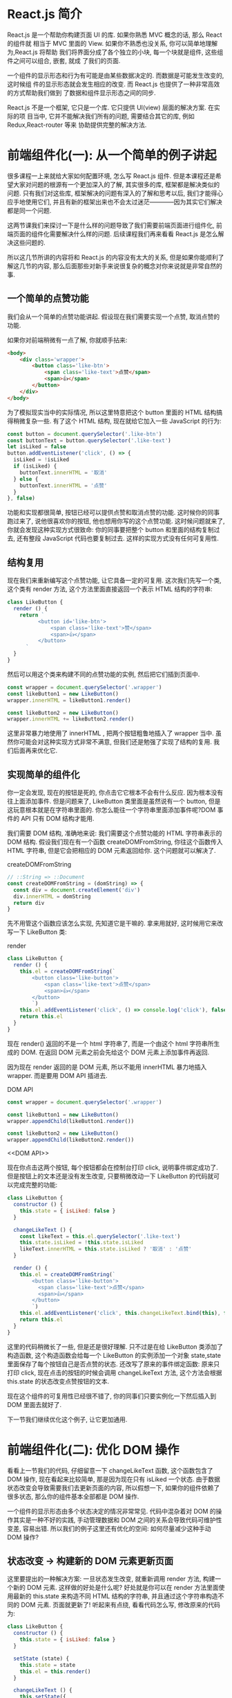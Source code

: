 # -*- eval: (setq org-download-image-dir (concat default-directory "/screenshotImg")); -*-
#+LATEX_CLASS: my-article
#+TOC: listings
* React.js 简介
React.js 是一个帮助你构建页面 UI 的库. 如果你熟悉 MVC 概念的话, 那么 React 的组件就
相当于 MVC 里面的 View. 如果你不熟悉也没关系, 你可以简单地理解为,React.js 将帮助
我们将界面分成了各个独立的小块, 每一个块就是组件, 这些组件之间可以组合, 嵌套, 就成
了我们的页面.

一个组件的显示形态和行为有可能是由某些数据决定的. 而数据是可能发生改变的, 这时候组
件的显示形态就会发生相应的改变. 而 React.js 也提供了一种非常高效的方式帮助我们做到
了数据和组件显示形态之间的同步.

React.js 不是一个框架, 它只是一个库. 它只提供 UI(view) 层面的解决方案. 在实际的项
目当中, 它并不能解决我们所有的问题, 需要结合其它的库, 例如 Redux,React-router 等来
协助提供完整的解决方法.

* 前端组件化(一): 从一个简单的例子讲起
很多课程一上来就给大家如何配置环境, 怎么写 React.js 组件. 但是本课程还是希望大家对问题的根源有一个更加深入的了解, 其实很多的库, 框架都是解决类似的问题. 只有我们对这些库, 框架解决的问题有深入的了解和思考以后, 我们才能得心应手地使用它们, 并且有新的框架出来也不会太过迷茫————因为其实它们解决都是同一个问题.

这两节课我们来探讨一下是什么样的问题导致了我们需要前端页面进行组件化, 前端页面的组件化需要解决什么样的问题. 后续课程我们再来看看 React.js 是怎么解决这些问题的.

所以这几节所讲的内容将和 React.js 的内容没有太大的关系, 但是如果你能顺利了解这几节的内容, 那么后面那些对新手来说很复杂的概念对你来说就是非常自然的事.

** 一个简单的点赞功能
 我们会从一个简单的点赞功能讲起. 假设现在我们需要实现一个点赞, 取消点赞的功能.

 [[file:screenshotImg/B7575C67-64F8-4A13-9C63-4D6805FA360D.png][file:screenshotImg/B7575C67-64F8-4A13-9C63-4D6805FA360D.png]]

 如果你对前端稍微有一点了解, 你就顺手拈来:

 #+BEGIN_SRC html
 <body>
     <div class='wrapper'>
         <button class='like-btn'>
             <span class='like-text'>点赞</span>
             <span>👍</span>
         </button>
     </div>
 </body>
 #+END_SRC

 为了模拟现实当中的实际情况, 所以这里特意把这个 button 里面的 HTML 结构搞得稍微复杂一些. 有了这个 HTML 结构, 现在就给它加入一些 JavaScript 的行为:

 #+BEGIN_SRC javascript :results valuse list :exports both
 const button = document.querySelector('.like-btn')
 const buttonText = button.querySelector('.like-text')
 let isLiked = false
 button.addEventListener('click', () => {
   isLiked = !isLiked
   if (isLiked) {
     buttonText.innerHTML = '取消'
   } else {
     buttonText.innerHTML = '点赞'
   }
 }, false)
 #+END_SRC

 功能和实现都很简单, 按钮已经可以提供点赞和取消点赞的功能. 这时候你的同事跑过来了, 说他很喜欢你的按钮, 他也想用你写的这个点赞功能. 这时候问题就来了, 你就会发现这种实现方式很致命: 你的同事要把整个 button 和里面的结构复制过去, 还有整段 JavaScript 代码也要复制过去. 这样的实现方式没有任何可复用性.

** 结构复用
 现在我们来重新编写这个点赞功能, 让它具备一定的可复用. 这次我们先写一个类, 这个类有 render 方法, 这个方法里面直接返回一个表示 HTML 结构的字符串:

 #+BEGIN_SRC javascript :results valuse list :exports both
 class LikeButton {
   render () {
     return `
           <button id='like-btn'>
               <span class='like-text'>赞</span>
               <span>👍</span>
           </button>
       `
   }
 }
 #+END_SRC

 然后可以用这个类来构建不同的点赞功能的实例, 然后把它们插到页面中.

 #+BEGIN_SRC javascript :results valuse list :exports both
 const wrapper = document.querySelector('.wrapper')
 const likeButton1 = new LikeButton()
 wrapper.innerHTML = likeButton1.render()

 const likeButton2 = new LikeButton()
 wrapper.innerHTML += likeButton2.render()
 #+END_SRC

 这里非常暴力地使用了 innerHTML , 把两个按钮粗鲁地插入了 wrapper 当中. 虽然你可能会对这种实现方式非常不满意, 但我们还是勉强了实现了结构的复用. 我们后面再来优化它.

** 实现简单的组件化
 你一定会发现, 现在的按钮是死的, 你点击它它根本不会有什么反应. 因为根本没有往上面添加事件. 但是问题来了, LikeButton 类里面是虽然说有一个 button, 但是这玩意根本就是在字符串里面的. 你怎么能往一个字符串里面添加事件呢?DOM 事件的 API 只有 DOM 结构才能用.

 我们需要 DOM 结构, 准确地来说: 我们需要这个点赞功能的 HTML 字符串表示的 DOM 结构. 假设我们现在有一个函数 createDOMFromString, 你往这个函数传入 HTML 字符串, 但是它会把相应的 DOM 元素返回给你. 这个问题就可以解决了.

 #+CAPTION: createDOMFromString
 #+BEGIN_SRC javascript :results valuse list :exports both
 // ::String => ::Document
 const createDOMFromString = (domString) => {
   const div = document.createElement('div')
   div.innerHTML = domString
   return div
 }
 #+END_SRC
 <<createDOMFromString>>

 先不用管这个函数应该怎么实现, 先知道它是干嘛的. 拿来用就好, 这时候用它来改写一下 LikeButton 类:

 #+CAPTION: render
 #+BEGIN_SRC javascript :results valuse list :exports both
 class LikeButton {
   render () {
     this.el = createDOMFromString(`
         <button class='like-button'>
             <span class='like-text'>点赞</span>
             <span>👍</span>
         </button>
         `)
     this.el.addEventListener('click', () => console.log('click'), false)
     return this.el
   }
 }
 #+END_SRC
 <<render>>

 现在 render() 返回的不是一个 html 字符串了, 而是一个由这个 html 字符串所生成的 DOM. 在返回 DOM 元素之前会先给这个 DOM 元素上添加事件再返回.

 因为现在 render 返回的是 DOM 元素, 所以不能用 innerHTML 暴力地插入 wrapper.
 而是要用 DOM API 插进去.

 #+CAPTION: DOM API
 #+BEGIN_SRC javascript :results valuse list :exports both
 const wrapper = document.querySelector('.wrapper')

 const likeButton1 = new LikeButton()
 wrapper.appendChild(likeButton1.render())

 const likeButton2 = new LikeButton()
 wrapper.appendChild(likeButton2.render())
 #+END_SRC
 <<DOM API>>

 现在你点击这两个按钮, 每个按钮都会在控制台打印 click, 说明事件绑定成功了.
 但是按钮上的文本还是没有发生改变, 只要稍微改动一下 LikeButton 的代码就可以完成完整的功能:

 #+BEGIN_SRC javascript :results valuse list :exports both
 class LikeButton {
   constructor () {
     this.state = { isLiked: false }
   }

   changeLikeText () {
     const likeText = this.el.querySelector('.like-text')
     this.state.isLiked = !this.state.isLiked
     likeText.innerHTML = this.state.isLiked ? '取消' : '点赞'
   }

   render () {
     this.el = createDOMFromString(`
         <button class='like-button'>
           <span class='like-text'>点赞</span>
           <span>👍</span>
         </button>
         `)
     this.el.addEventListener('click', this.changeLikeText.bind(this), false)
     return this.el
   }
 }
 #+END_SRC

 这里的代码稍微长了一些, 但是还是很好理解.
 只不过是在给 LikeButton 类添加了构造函数, 这个构造函数会给每一个 LikeButton 的实例添加一个对象 state,state 里面保存了每个按钮自己是否点赞的状态.
 还改写了原来的事件绑定函数: 原来只打印 click, 现在点击的按钮的时候会调用 changeLikeText 方法, 这个方法会根据 this.state 的状态改变点赞按钮的文本.

 现在这个组件的可复用性已经很不错了, 你的同事们只要实例化一下然后插入到 DOM 里面去就好了.

 下一节我们继续优化这个例子, 让它更加通用.

* 前端组件化(二): 优化 DOM 操作
看看上一节我们的代码, 仔细留意一下 changeLikeText 函数, 这个函数包含了 DOM 操作, 现在看起来比较简单, 那是因为现在只有 isLiked 一个状态.
由于数据状态改变会导致需要我们去更新页面的内容, 所以假想一下, 如果你的组件依赖了很多状态, 那么你的组件基本全部都是 DOM 操作.

一个组件的显示形态由多个状态决定的情况非常常见.
代码中混杂着对 DOM 的操作其实是一种不好的实践, 手动管理数据和 DOM 之间的关系会导致代码可维护性变差, 容易出错.
所以我们的例子这里还有优化的空间: 如何尽量减少这种手动 DOM 操作?

** 状态改变 -> 构建新的 DOM 元素更新页面
 这里要提出的一种解决方案: 一旦状态发生改变, 就重新调用 render 方法, 构建一个新的 DOM 元素.
 这样做的好处是什么呢? 好处就是你可以在 render 方法里面使用最新的 this.state 来构造不同 HTML 结构的字符串, 并且通过这个字符串构造不同的 DOM 元素.
 页面就更新了! 听起来有点绕, 看看代码怎么写, 修改原来的代码为:

 #+BEGIN_SRC javascript
 class LikeButton {
   constructor () {
     this.state = { isLiked: false }
   }

   setState (state) {
     this.state = state
     this.el = this.render()
   }

   changeLikeText () {
     this.setState({
       isLiked: !this.state.isLiked
     })
   }

   render () {
     this.el = createDOMFromString(`
         <button class='like-btn'>
             <span class='like-text'>${this.state.isLiked ? '取消' : '点赞'}</span>
             <span>👍</span>
         </button>
         `)
     this.el.addEventListener('click', this.changeLikeText.bind(this), false)
     return this.el
   }
 }
 #+END_SRC
 [[createDOMFromString][See createDOMFromString]]

 其实只是改了几个小地方:
 render 函数里面的 HTML 字符串会根据 this.state 不同而不同(这里是用了 ES6 的模版字符串, 做这种事情很方便).
 新增一个 setState 函数, 这个函数接受一个对象作为参数, 它会设置实例的 state, 然后重新调用一下 render 方法.
 当用户点击按钮的时候, changeLikeText 会构建新的 state 对象, 这个新的 state, 传入 setState 函数当中.
 这样的结果就是, 用户每次点击, changeLikeText 都会调用改变组件状态然后调用 setState,setState 会调用 render,
 render 方法会根据 state 的不同重新构建不同的 DOM 元素.

 也就是说, 你只要调用 setState, 组件就会重新渲染. 我们顺利地消除了手动的 DOM 操作.

** 重新插入新的 DOM 元素
 上面的改进不会有什么效果, 因为你仔细看一下就会发现, 其实重新渲染的 DOM 元素并没有插入到页面当中.
 所以在这个组件外面, 你需要知道这个组件发生了改变, 并且把新的 DOM 元素更新到页面当中.

 重新修改一下 setState 方法:

 #+CAPTION: setState
 #+BEGIN_SRC javascript
 ...
 setState (state) {
   const oldEl = this.el
   this.state = state
   this.el = this.render()
   if (this.onStateChange) this.onStateChange(oldEl, this.el)
 }
 ...
 #+END_SRC
 <<setState>>

 使用这个组件的时候:

 #+BEGIN_SRC javascript
 const likeButton = new LikeButton()
 wrapper.appendChild(likeButton.render()) // 第一次插入 DOM 元素
 likeButton.onStateChange = (oldEl, newEl) => {
   wrapper.insertBefore(newEl, oldEl) // 插入新的元素
   wrapper.removeChild(oldEl) // 删除旧的元素
 }
 #+END_SRC
 <<onStateChange>>

 这里每次 setState 都会调用 onStateChange 方法, 而这个方法是实例化以后时候被设置的, 所以你可以自定义 onStateChange 的行为.
 这里做的事是, 每当 setState 中构造完新的 DOM 元素以后, 就会通过 onStateChange 告知外部插入新的 DOM 元素, 然后删除旧的元素, 页面就更新了.
 这里已经做到了进一步的优化了: 现在不需要再手动更新页面了.

 非一般的暴力, 因为每次 setState 都重新构造, 新增, 删除 DOM 元素, 会导致浏览器进行大量的重排, 严重影响性能.
 不过没有关系, 这种暴力行为可以被一种叫 Virtual-DOM 的策略规避掉, 但这不是本文所讨论的范围.

 这个版本的点赞功能很不错, 我可以继续往上面加功能, 而且还不需要手动操作 DOM.
 但是有一个不好的地方, 如果我要重新另外做一个新组件, 譬如说评论组件, 那么里面的这些 setState 方法要重新写一遍, 其实这些东西都可以抽出来, 变成一个通用的模式.
 下一节我们把这个通用模式抽离到一个类当中.

* 前端组件化(三): 抽象出公共组件类
为了让代码更灵活, 可以写更多的组件, 我们把这种模式抽象出来, 放到一个 Component 类当中:

#+CAPTION: _renderDOM
#+BEGIN_SRC javascript :results valuse list :exports both
class Component {
  setState (state) {
    const oldEl = this.el
    this.state = state
    this._renderDOM()
    if (this.onStateChange) this.onStateChange(oldEl, this.el)
  }

  _renderDOM () {
    this.el = createDOMFromString(this.render())
    if (this.onClick) {
      this.el.addEventListener('click', this.onClick.bind(this), false)
    }
    return this.el
  }
}
#+END_SRC
<<_renderDOM>>
[[createDOMFromString][
See createDOMFromString]]

[[%E8%BF%94%E5%9B%9E%E5%AD%97%E7%AC%A6%E4%B8%B2%E7%9A%84 render %E6%96%B9%E6%B3%95][See 返回字符串的 render 方法]]

[[setState][See setState]]

这个是一个组件父类 Component, 所有的组件都可以继承这个父类来构建.
它定义的两个方法, 一个是我们已经很熟悉的 setState, 一个是私有方法 _renderDOM.
_renderDOM 方法会调用 this.render 来构建 DOM 元素并且监听 onClick 事件.
所以, 组件子类继承的时候只需要实现一个返回 HTML 字符串的 render 方法就可以了.

还有一个额外的 mount 的方法, 其实就是把组件的 DOM 元素插入页面, 并且在 setState 的时候更新页面:

#+CAPTION: mount
#+BEGIN_SRC javascript :results valuse list :exports both
const mount = (component, wrapper) => {
  wrapper.appendChild(component._renderDOM())
  component.onStateChange = (oldEl, newEl) => {
    wrapper.insertBefore(newEl, oldEl)
    wrapper.removeChild(oldEl)
  }
}
#+END_SRC
<<mount>>

[[onStateChange][See onStateChange]]

这样的话我们重新写点赞组件就会变成:

#+CAPTION: 返回字符串的 render 方法
#+BEGIN_SRC javascript :results valuse list :exports both
class LikeButton extends Component {
  constructor () {
    super()
    this.state = { isLiked: false }
  }

  onClick () {
    this.setState({
      isLiked: !this.state.isLiked
    })
  }

  render () {
    return `
        <button class='like-btn'>
          <span class='like-text'>${this.state.isLiked ? '取消' : '点赞'}</span>
          <span>👍</span>
        </button>
      `
  }
}

mount(new LikeButton(), wrapper)
#+END_SRC
<<返回字符串的 render 方法>>

[[_renderDOM][See _renderDOM]]

这样还不够好. 在实际开发当中, 你可能需要给组件传入一些自定义的配置数据.
例如说想配置一下点赞按钮的背景颜色, 如果我给它传入一个参数, 告诉它怎么设置自己的颜色.
那么这个按钮的定制性就更强了. 所以我们可以给组件类和它的子类都传入一个参数 props, 作为组件的配置参数. 修改 Component 的构造函数为:

#+BEGIN_SRC javascript :results valuse list :exports both
...
    constructor (props = {}) {
        this.props = props
    }
...
#+END_SRC

继承的时候通过 super(props) 把 props 传给父类, 这样就可以通过 this.props 获取到配置参数:

#+CAPTION: 支持读取 props 参数的 render 方法
#+BEGIN_SRC javascript :results valuse list :exports both
class LikeButton extends Component {
  constructor (props) {
    super(props)
    this.state = { isLiked: false }
  }

  onClick () {
    this.setState({
      isLiked: !this.state.isLiked
    })
  }

  render () {
    return `
        <button class='like-btn' style="background-color: ${this.props.bgColor}">
          <span class='like-text'>
            ${this.state.isLiked ? '取消' : '点赞'}
          </span>
          <span>👍</span>
        </button>
      `
  }
}

mount(new LikeButton({ bgColor: 'red' }), wrapper)
#+END_SRC
<<支持读取 props 参数的 render 方法>>

这里我们稍微修改了一下原有的 LikeButton 的 render 方法, 让它可以根据传入的参数 this.props.bgColor 来生成不同的 style 属性.
这样就可以自由配置组件的颜色了.

只要有了上面那个 Component 类和 mount [[mount][See mount ]] 方法加起来不足 40 行代码就可以做到组件化.
如果我们需要写另外一个组件, 只需要像上面那样, 简单地继承一下 Component 类就好了:

#+BEGIN_SRC javascript :results valuse list :exports both
class RedBlueButton extends Component {
  constructor (props) {
    super(props)
    this.state = {
      color: 'red'
    }
  }

  onClick () {
    this.setState({
      color: 'blue'
    })
  }

  render () {
    return `
        <div style='color: ${this.state.color};'>${this.state.color}</div>
      `
  }
}
#+END_SRC

简单好用, 现在可以灵活地组件化页面了.Component 完整的代码可以在这里找到.

#+CAPTION: reactjs-in-40
#+BEGIN_SRC html
<!DOCTYPE html>
<html>

  <head>
    <meta charset="utf-8">
    <title>Reactjs in 40 </title>
    <style media="screen">
      .like-btn { font-size: 50px; }
    </style>
  </head>

  <body>
    <div class='wrapper'></div>
  </body>

  <script type="text/javascript">
    /* Component */
    class Component {
      constructor (props = {}) {
        this.props = props
      }
      setState (state) {
        const oldEl = this.el
        this.state = state
        this.el = this.renderDOM()
        if (this.onStateChange) this.onStateChange(oldEl, this.el)
      }
      renderDOM () {
        this.el = createDOMFromString(this.render())
        if (this.onClick) {
          this.el.addEventListener('click', this.onClick.bind(this), false)
        }
        return this.el
      }
    }
    const createDOMFromString = (domString) => {
      const div = document.createElement('div')
      div.innerHTML = domString
      return div
    }
    const mount = (component, wrapper) => {
      wrapper.appendChild(component.renderDOM())
      component.onStateChange = (oldEl, newEl) => {
        wrapper.insertBefore(newEl, oldEl)
        wrapper.removeChild(oldEl)
      }
    }
    /* ========================================= */
    class LikeButton extends Component {
      constructor (props) {
        super(props)
        this.state = { isLiked: false }
      }
      onClick () {
        this.setState({
          isLiked: !this.state.isLiked
        })
      }
      render () {
        return `
          <button class='like-btn' style="background-color: ${this.props.bgColor}">
            <span class='like-text'>
              ${this.state.isLiked ? '取消' : '点赞'}
            </span>
            <span>👍</span>
          </button>
        `
      }
    }
    class RedBlueButton extends Component {
      constructor (props) {
        super(props)
        this.state = {
          color: 'red'
        }
      }
      onClick () {
        this.setState({
          color: 'blue'
        })
      }
      render () {
        return `
          <div style='color: ${this.state.color};'>${this.state.color}</div>
        `
      }
    }
    const wrapper = document.querySelector('.wrapper')
    mount(new LikeButton({ bgColor: 'red' }), wrapper)
    mount(new LikeButton(), wrapper)
    mount(new RedBlueButton(), wrapper)
  </script>
</html>
#+END_SRC
<<reactjs-in-40>>

** 总结
 我们用了很长的篇幅来讲一个简单的点赞的例子, 并且在这个过程里面一直在优化编写的方式.
 最后抽离出来了一个类, 可以帮助我们更好的做组件化. 在这个过程里面我们学到了什么?

 组件化可以帮助我们解决前端结构的复用性问题, 整个页面可以由这样的不同的组件组合, 嵌套构成.

 一个组件有自己的显示形态(上面的 HTML 结构和内容) 行为, 组件的显示形态和行为可以由数据状态 (state) 和配置参数 (props) 共同决定.
 数据状态和配置参数的改变都会影响到这个组件的显示形态.

 当数据变化的时候, 组件的显示需要更新. 所以如果组件化的模式能提供一种高效的方式自动化地帮助我们更新页面, 那也就可以大大地降低我们代码的复杂度, 带来更好的可维护性.

 好了, 课程结束了. 你已经学会了怎么使用 React.js 了, 因为我们已经写了一个——当然我是在开玩笑, 但是上面这个 Component 类其实和 React 的 Component 使用方式很类似. 掌握了这几节的课程, 你基本就掌握了基础的 React.js 的概念.

 接下来我们开始正式进入主题, 开始正式介绍 React.js. 你会发现, 有了前面的铺垫, 下面讲的内容理解起来会简单很多了.

* React.js 基本环境安装
** 安装 React.js
 React.js 单独使用基本上是不可能的事情. 不要指望着类似于 jQuery 下载放到 <head/> 标签就开始使用.
 使用 React.js 不管在开发阶段生产阶段都需要一堆工具和库辅助, 编译阶段你需要借助 Babel, 需要 Redux 等第三方的状态管理工具来组织代码, 如果你要写单页面应用那么你需要 React-router. 这就是所谓的"React.js 全家桶".

 本课程不会教大家如何配置这些东西, 因为这不是课程的重点, 网上有很多的资料, 大家可以去参考那些资料.
 我们这里会直接使用 React.js 官网所推荐使用的工具 create-react-app 工具.
 它可以帮助我们一键生成所需要的工程目录, 并帮我们做好各种配置和依赖, 也帮我们隐藏了这些配置的细节. 也就是所谓的" 开箱即用".

 工具地址:https://github.com/facebookincubator/create-react-app

 [[file:screenshotImg/C9754D1A-0989-49B2-AC9F-B8D9717198CB.png]]

 在安装之前要确认你的机器上安装了 node.js 环境包括 npm. 如果没有安装的同学可以到 node.js 的官网下载自己电脑的对应的安装包来安装好环境.

 安装好环境以后, 只需要按照官网的指引安装 create-react-app 即可.

 #+BEGIN_SRC javascript :results valuse list :exports both
 npm install -g create-react-app
 #+END_SRC

 这条命令会往我们的机器上安装一条叫 create-react-app 的命令, 安装好以后就可以直接使用它来构建一个 react 的前端工程:

 #+BEGIN_SRC javascript :results valuse list :exports both
 create-react-app hello-react
 #+END_SRC

 这条命令会帮我们构建一个叫 hello-react 的工程, 并且会自动地帮助我们安装所需要的依赖, 现在只需要安静地等待它安装完.

 #+BEGIN_QUOTE
 额外的小贴士:

 如果有些同学安装过程比较慢, 那是很有可能是因为 npm 下载的时候是从国外的源下载的缘故.
 所以可以把 npm 的源改成国内的 taobao 的源, 这样会加速下载过程. 在执行上面的命令之前可以先修改一下 npm 的源:

 #+BEGIN_SRC javascript :results valuse list :exports both
 npm config set registry https://registry.npm.taobao.org
 #+END_SRC

 #+END_QUOTE

 下载完以后我们就可以启动工程了, 进入工程目录然后通过 npm 启动工程:

 #+BEGIN_SRC javascript :results valuse list :exports both
 cd hello-react
 npm start
 #+END_SRC

 终端提示成功:

 [[file:screenshotImg/C9754D1A-0989-49B2-AC9F-B8D9717198CB.png]]

 并且会自动打开浏览器, 就可以看到 React 的工程顺利运行的效果:

 [[file:screenshotImg/React_App.png]]

 这时候我们把 src/App.js 文件中的 <h2> 标签的内容修改为 Hello React,

 #+BEGIN_SRC javascript :results valuse list :exports both
     <h2>Hello React</h2>
 #+END_SRC

 保存一下, 然后户就会发现浏览器自动刷新, 并且我们的修改也生效了:

 [[file:screenshotImg/3FDC1B75-AACD-40A4-9101-1AF8C57EFBF4.png]]

 到这里我们的环境已经安装好了, 并且顺利地运行了我们第一个例子. 接下来我们会探讨 React.js 的组件的基本写法.

* 使用 JSX 描述 UI 信息
这一节我们通过一个简单的例子讲解 React.js 描述页面 UI 的方式. 把 src/index.js 中的代码改成:
#+BEGIN_SRC javascript :results valuse list :exports both
import React, { Component } from 'react'
import ReactDOM from 'react-dom'
import './index.css'

class Header extends Component {
  render () {
    return (
      <div>
        <h1>React 小书</h1>
      </div>
    )
  }
}

ReactDOM.render(
  <Header />,
  document.getElementById('root')
)
#+END_SRC

我们在文件头部从 react 的包当中引入了 React 和 React.js 的组件父类 Component. 记住, 只要你要写 React.js 组件, 那么就必须要引入这两个东西.

ReactDOM 可以帮助我们把 React 组件渲染到页面上去, 没有其它的作用了.
你可以发现它是从 react-dom 中引入的, 而不是从 react 引入. 有些朋友可能会疑惑, 为什么不把这些东西都包含在 react 包当中呢? 我们稍后会回答这个问题.

接下来的代码你看起来会比较熟悉, 但又会有点陌生.
你看其实它跟我们前几节里面讲的内容其实很类似, 一个组件继承 Component 类, 有一个 render 方法, 并且把这个组件的 HTML 结构返回,
这里 return 的东西就比较奇怪了, 它并不是一个字符串, 看起来像是纯 HTML 代码写在 JavaScript 代码里面.
你也许会说, 这不就有语法错误了么? 这完全不是合法的 JavaScript 代码. 这种看起来" 在 JavaScript 写的标签的" 语法叫 JSX.

** JSX 原理
 为了让大家深刻理解 JSX 的含义.
 有必要简单介绍了一下 JSX 稍微底层的运作原理, 这样大家可以更加深刻理解 JSX 到底是什么东西, 为什么要有这种语法, 它是经过怎么样的转化变成页面的元素的.

 思考一个问题: 如何用 JavaScript 对象来表现一个 DOM 元素的结构, 举个例子:

 #+BEGIN_SRC javascript :results valuse list :exports both
 <div class='box' id='content'>
 <div class='title'>Hello</div>
 <button>Click</button>
 </div>
 #+END_SRC

 每个 DOM 元素的结构都可以用 JavaScript 的对象来表示. 你会发现一个 DOM 元素包含的信息其实只有三个: 标签名, 属性, 子元素.

 所以其实上面这个 HTML 所有的信息我们都可以用合法的 JavaScript 对象来表示:

 #+BEGIN_SRC javascript :results valuse list :exports both
 {
     tag: 'div',
     attrs: { className: 'box', id: 'content'},
     children: [
         {
             tag: 'div',
             arrts: { className: 'title' },
             children: ['Hello']
         },
         {
             tag: 'button',
             attrs: null,
             children: ['Click']
         }
     ]
 }
 #+END_SRC

 你会发现,HTML 的信息和 JavaScript 所包含的结构和信息其实是一样的, 我们可以用 JavaScript 对象来描述所有能用 HTML 表示的 UI 信息.
 但是用 JavaScript 写起来太长了, 结构看起来又不清晰, 用 HTML 的方式写起来就方便很多了.

 于是 React.js 就把 JavaScript 的语法扩展了一下, 让 JavaScript 语言能够支持这种直接在 JavaScript 代码里面编写类似 HTML 标签结构的语法, 这样写起来就方便很多了.
 编译的过程会把类似 HTML 的 JSX 结构转换成 JavaScript 的对象结构.

 上面的代码:

 #+BEGIN_SRC javascript :results valuse list :exports both
 import React, { Component } from 'react'
 import ReactDOM from 'react-dom'
 import './index.css'

 class Header extends Component {
   render () {
     return (
       <div>
         <h1 className='title'>React 小书</h1>
       </div>
     )
   }
 }

 ReactDOM.render(
   <Header />,
   document.getElementById('root')
 )
 #+END_SRC

 经过编译以后会变成:

 #+BEGIN_SRC javascript :results valuse list :exports both
 import React, { Component } from 'react'
 import ReactDOM from 'react-dom'
 import './index.css'

 class Header extends Component {
   render () {
     return (
       React.createElement(
         'div',
         null,
         React.createElement(
           'h1',
           { className: 'title' },
           'React 小书'
         )
       )
     )
   }
 }

 ReactDOM.render(
   React.createElement(Header, null),
   document.getElementById('root')
 )
 #+END_SRC

 React.createElement 会构建一个 JavaScript 对象来描述你 HTML 结构的信息, 包括标签名, 属性, 还有子元素等.
 这样的代码就是合法的 JavaScript 代码了. 所以使用 React 和 JSX 的时候一定要经过编译的过程.

 这里再重复一遍: 所谓的 JSX 其实就是 JavaScript 对象.
 每当在 JavaScript 代码中看到这种 JSX 结构的时候, 脑子里面就可以自动做转化, 这样对你理解 React.js 的组件写法很有好处.

 有了这个表示 HTML 结构和信息的对象以后, 就可以拿去构造真正的 DOM 元素, 然后把这个 DOM 元素塞到页面上.
 这也是我们最后一段代码中 ReactDOM.render 所干的事情:

 #+BEGIN_SRC javascript :results valuse list :exports both
 ReactDOM.render(
   <Header />,
   document.getElementById('root')
 )
 #+END_SRC

 ReactDOM.render 功能就是把组件渲染并且构造 DOM 树, 然后插入到页面上某个特定的元素上(在这里是 id 为 root 的 div 元素).

 所以可以总结一下从 JSX 到页面到底经过了什么样的过程:

 [[file:screenshotImg/44B5EC06-EAEB-4BA2-B3DC-325703E4BA45.png]]

 有些同学可能会问, 为什么不直接从 JSX 直接渲染构造 DOM 结构, 而是要经过中间这么一层呢?

 第一个原因是, 当我们拿到一个表示 UI 的结构和信息的对象以后, 不一定会把元素渲染到浏览器的普通页面上, 我们有可能把这个结构渲染到 canvas 上, 或者是手机 App 上.
 所以这也是为什么会要把 react-dom 单独抽离出来的原因, 可以想象有一个叫 react-canvas 可以帮我们把 UI 渲染到 canvas 上,
 或者是有一个叫 react-app 可以帮我们把它转换成原生的 App(实际上这玩意叫 ReactNative).

 第二个原因是, 有了这样一个对象. 当数据变化, 需要更新组件的时候, 就可以用比较快的算法操作这个 JavaScript 对象,
 而不用直接操作页面上的 DOM, 这样可以尽量少的减少浏览器重排, 极大地优化性能. 这个在以后的章节中我们会提到.

** 总结
 要记住几个点:

 - JSX 是 JavaScript 语言的一种语法扩展, 长得像 HTML, 但并不是 HTML.
 - React.js 可以用 JSX 来描述你的组件长什么样的.
 - JSX 在编译的时候会变成相应的 JavaScript 对象描述.
 - react-dom 负责把这个用来描述 UI 信息的 JavaScript 对象变成 DOM 元素, 并且渲染到页面上.

* 组件的 render 方法
React.js 中一切皆组件, 用 React.js 写的其实就是 React.js 组件.
我们在编写 React.js 组件的时候, 一般都需要继承 React.js 的 Component(还有别的编写组件的方式我们后续会提到).
一个组件类必须要实现一个 render 方法, 这个 render 方法必须要返回一个 JSX 元素.
但这里要注意的是, 必须要用一个外层的 JSX 元素把所有内容包裹起来. 返回并列多个 JSX 元素是不合法的, 下面是错误的做法:

#+BEGIN_SRC javascript :results valuse list :exports both
...
    render () {
      return (
        <div>第一个</div>
        <div>第二个</div>
      )
    }
...
#+END_SRC

必须要用一个外层元素把内容进行包裹:

#+BEGIN_SRC javascript :results valuse list :exports both
...
    render () {
      return (
        <div>
          <div>第一个</div>
          <div>第二个</div>
        </div>
      )
    }
...
#+END_SRC

** 表达式插入
 在 JSX 当中你可以插入 JavaScript 的表达式, 表达式返回的结果会相应地渲染到页面上. 表达式用 {} 包裹. 例如:

 #+BEGIN_SRC javascript :results valuse list :exports both
 ...
     render () {
       const word = 'is good'
       return (
         <div>
           <h1>React 小书 {word}</h1>
        </div>
     )
     }
 ...
 #+END_SRC

 页面上就显示"React 小书 is good". 你也可以把它改成 {1 + 2}, 它就会显示 "React 小书 3". 你也可以把它写成一个函数表达式返回:

 #+BEGIN_SRC javascript :results valuse list :exports both
 ...
     render () {
       return (
         <div>
           <h1>React 小书 {(function () { return 'is good'})()}</h1>
         </div>
       )
     }
 ...
 #+END_SRC

 简而言之,{} 内可以放任何 JavaScript 的代码, 包括变量, 表达式计算, 函数执行等等. render 会把这些代码返回的内容如实地渲染到页面上, 非常的灵活.

 /*表达式插入不仅仅可以用在标签内部, 也可以用在标签的属性上*/, 例如:

 #+BEGIN_SRC javascript :results valuse list :exports both
 ...
     render () {
       const className = 'header'
       return (
         <div className={className}>
           <h1>React 小书</h1>
         </div>
       )
     }
 ...
 #+END_SRC

 这样就可以为 div 标签添加一个叫 header 的类名.

 注意, 直接使用 class 在 React.js 的元素上添加类名如 <div class="xxx"> 这种方式是不合法的.
 因为 class 是 JavaScript 的关键字, 所以 React.js 中定义了一种新的方式: className 来帮助我们给元素添加类名.

 还有一个特例就是 for 属性, 例如 <label for='male'>Male</label>, 因为 for 也是 JavaScript 的关键字, 所以在 JSX 用 /*htmlFor*/ 替代,
 即 ~<label htmlFor='male'>Male</label>~. 而其他的 HTML 属性例如 style ,data-* 等就可以像普通的 HTML 属性那样直接添加上去.

** 条件返回
 {} 上面说了,JSX 可以放置任何表达式内容. 所以也可以放 JSX, 实际上, 我们可以在 render 函数内部根据不同条件返回不同的 JSX. 例如:

 #+BEGIN_SRC javascript :results valuse list :exports both
 ...
     render () {
       const isGoodWord = true
       return (
         <div>
           <h1>
             React 小书
             {isGoodWord
              ? <strong> is good</strong>
              : <span> is not good</span>
             }
           </h1>
         </div>
       )
     }
 ...
 #+END_SRC

 上面的代码中定义了一个 isGoodWord 变量为 true, 下面有个用 {} 包含的表达式, 根据 isGoodWord 的不同返回不同的 JSX 内容.
 现在页面上是显示 React 小书 is good. 如果你把 isGoodWord 改成 false 然后再看页面上就会显示 React 小书 is not good.

 如果你在表达式插入里面返回 null , 那么 React.js 会什么都不显示, 相当于忽略了该表达式插入. 结合条件返回的话, 我们就做到显示或者隐藏某些元素:

 #+BEGIN_SRC javascript :results valuse list :exports both
 ...
     render () {
       const isGoodWord = true
         return (
           <div>
             <h1>
               React 小书
               {isGoodWord
                ? <strong> is good</strong>
                : null
               }
             </h1>
           </div>
         )
     }
 ...
 #+END_SRC

 这样就相当于在 isGoodWord 为 true 的时候显示 <strong>is good</strong>, 否则就隐藏.

 条件返回 JSX 的方式在 React.js 中很常见, 组件的呈现方式随着数据的变化而不一样, 你可以利用 JSX 这种灵活的方式随时组合构建不同的页面结构.

 如果这里有些同学觉得比较难理解的话, 可以回想一下, 其实 JSX 就是 JavaScript 里面的对象,
 转换一下角度, 把上面的内容翻译成 JavaScript 对象的形式, 上面的代码就很好理解了.

** JSX 元素变量
 同样的, 如果你能理解 JSX 元素就是 JavaScript 对象. 那么你就可以联想到,
 /*JSX 元素其实可以像 JavaScript 对象那样自由地赋值给变量, 或者作为函数参数传递, 或者作为函数的返回值*/.

 #+BEGIN_SRC javascript :results valuse list :exports both
 ...
     render () {
       const isGoodWord = true
       const goodWord = <strong> is good</strong>
       const badWord = <span> is not good</span>
         return (
           <div>
             <h1>
             React 小书
             {isGoodWord ? goodWord : badWord}
             </h1>
           </div>
       )
 }
 ...
 #+END_SRC

 这里给把两个 JSX 元素赋值给了 goodWord 和 badWord 两个变量, 然后把它们作为表达式插入的条件返回值. 达到效果和上面的例子一样, 随机返回不同的页面效果呈现.

 再举一个例子:

 #+BEGIN_SRC javascript :results valuse list :exports both
 ...
     renderGoodWord (goodWord, badWord) {
       const isGoodWord = true
       return isGoodWord ? goodWord : badWord
     }

 render () {
   return (
     <div>
       <h1>
       React 小书
       {this.renderGoodWord(
         <strong> is good</strong>,
         <span> is not good</span>
       )}
       </h1>
     </div>
   )
 }
 ...
 #+END_SRC

这里我们定义了一个 renderGoodWord 函数, 这个函数接受两个 JSX 元素作为参数, 并且随机返回其中一个.
在 render 方法中, 我们把上面例子的两个 JSX 元素传入 renderGoodWord 当中, 通过表达式插入把该函数返回的 JSX 元素插入到页面上.
用 React.js 构建未读消息组件

** 使用 React.js 构建一个未读消息组件 Notification.
 通过 getNotificationsCount() 来获取未读消息的数量 , 如果有未读消息 N 条, 而且 N > 0, 那么 Notification 组件渲染显示:

 #+BEGIN_QUOTE
 <span>有(N) 条未读消息</span>
 #+END_QUOTE

 否则显示:

 #+BEGIN_QUOTE
 <span>没有未读消息</span>
 #+END_QUOTE

 #+BEGIN_SRC javascript :results valuse list :exports both
 // 函数 getNotificationsCount 已经可以直接调用

 class Notification extends Component {
   render () {
     const N = getNotificationsCount()
     return (
       <div>
         {N > 0 ? <span>有({N}) 条未读消息</span> : <span>没有未读消息</span>}
       </div>
     )
   }
 }
 #+END_SRC

 或者

 #+BEGIN_SRC javascript :results valuse list :exports both
 // 函数 getNotificationsCount 已经可以直接调用

 class Notification extends Component {
   render () {
     // TODO
     let N = getNotificationsCount()
     return (
       <div>
         <span>{N > 0 ? `有(${N}) 条未读消息` : `没有未读消息`}</span>
       </div>
     )
   }
 }
 #+END_SRC

* 组件的组合, 嵌套和组件树
继续拓展前面的例子, 现在我们已经有了 Header 组件了.
假设我们现在构建一个新的组件叫 Title, 它专门负责显示标题. 你可以在 Header 里面使用 Title 组件:

#+BEGIN_SRC javascript :results valuse list :exports both
class Title extends Component {
  render () {
    return (
      <h1>React 小书</h1>
    )
  }
}

class Header extends Component {
  render () {
    return (
      <div>
        <Title />
      </div>
    )
  }
}
#+END_SRC

我们可以直接在 Header 标签里面直接使用 Title 标签.
就像是一个普通的标签一样.React.js 会在 <Title /> 所在的地方把 Title 组件的 render 方法表示的 JSX 内容渲染出来,
也就是说 <h1>React 小书</h1> 会显示在相应的位置上.
如果现在我们在 Header 里面使用三个 <Title /> , 那么就会有三个 <h1 /> 显示在页面上.

#+BEGIN_SRC javascript :results valuse list :exports both
<div>
  <Title />
  <Title />
  <Title />
</div>
#+END_SRC

这样可复用性非常强, 我们可以把组件的内容封装好, 然后灵活在使用在任何组件内.
另外这里要注意的是, /*自定义的组件都必须要用大写字母开头*/, 普通的 HTML 标签都用小写字母开头.

现在让组件多起来. 我们来构建额外的组件来构建页面, 假设页面是由 Header,Main,Footer 几个部分组成, 由一个 Index 把它们组合起来.

#+BEGIN_SRC javascript :results valuse list :exports both
import React, { Component } from 'react'
import ReactDOM from 'react-dom'

class Title extends Component {
  render () {
    return (
      <h1>React 小书</h1>
    )
  }
}

class Header extends Component {
  render () {
    return (
      <div>
        <Title />
        <h2>This is Header</h2>
      </div>
    )
  }
}

class Main extends Component {
  render () {
    return (
      <div>
        <h2>This is main content</h2>
      </div>
    )
  }
}

class Footer extends Component {
  render () {
    return (
      <div>
        <h2>This is footer</h2>
      </div>
    )
  }
}

class Index extends Component {
  render () {
    return (
      <div>
        <Header />
        <Main />
        <Footer />
      </div>
    )
  }
}

ReactDOM.render(
  <Index />,
  document.getElementById('root')
)
#+END_SRC

最后页面会显示内容:

[[file:screenshotImg/D57824A9-3F1F-44ED-9CFF-478902261653.png]]

组件可以和组件组合在一起, 组件内部可以使用别的组件.
就像普通的 HTML 标签一样使用就可以.
这样的组合嵌套, 最后构成一个所谓的组件树, 就正如上面的例子那样,Index 用了 Header,Main,Footer,Header 又使用了 Title.
这样用这样的树状结构表示它们之间的关系:

[[file:screenshotImg/19BBE4E2-A12E-4657-BA6A-61484F67FA60.png]]

这里的结构还是比较简单, 因为我们的页面结构并不复杂.
当页面结构复杂起来, 有许多不同的组件嵌套组合的话, 组件树会相当的复杂和庞大.
理解组件树的概念对后面理解数据是如何在组件树内自上往下流动过程很重要.

* 事件监听
在 React.js 里面监听事件是很容易的事情, 你只需要给需要监听事件的元素加上属性类似于 onClick,onKeyDown 这样的属性, 例如我们现在要给 Title 加上点击的事件监听:

#+BEGIN_SRC javascript :results valuse list :exports both
class Title extends Component {
  handleClickOnTitle () {
    console.log('Click on title.')
  }

  render () {
    return (
      <h1 onClick={this.handleClickOnTitle}>React 小书</h1>
    )
  }
}
#+END_SRC

只需要给 h1 标签加上 onClick 的事件, /*onClick 紧跟着是一个表达式插入, 这个表达式返回一个 Title 自己的一个实例方法*/.
当用户点击 h1 的时候,React.js 就会调用这个方法, 所以你在控制台就可以看到 Click on title. 打印出来.

在 React.js 不需要手动调用浏览器原生的 addEventListener 进行事件监听.
React.js 帮我们封装好了一系列的 on* 的属性, 当你需要为某个元素监听某个事件的时候, 只需要简单地给它加上 on* 就可以了.
而且你不需要考虑不同浏览器兼容性的问题,React.js 都帮我们封装好这些细节了.

React.js 封装了不同类型的事件, 这里就不一一列举, 有兴趣的同学可以参考官网文档:[[https://reactjs.org/docs/events.html#supported-events][SyntheticEvent - React]], 多尝试不同的事件.
另外要注意的是, 这些事件属性名都必须要用驼峰命名法.

/*没有经过特殊处理的话, 这些 onXXX 的事件监听只能用在普通的 HTML 的标签上, 而不能用在组件标签上*/. 也就是说,<Header onClick={…} /> 这样的写法不会有什么效果的.
这一点要注意, 但是有办法可以做到这样的绑定, 以后我们会提及. 现在只要记住一点就可以了: 这些 on* 的事件监听只能用在普通的 HTML 的标签上, 而不能用在组件标签上.

** event 对象
 和普通浏览器一样, 事件监听函数会被自动传入一个 event 对象, 这个对象和普通的浏览器 event 对象所包含的方法和属性都基本一致.
 不同的是 React.js 中的 event 对象并不是浏览器提供的, 而是它自己内部所构建的.React.js 将浏览器原生的 event 对象封装了一下,
 对外提供统一的 API 和属性, 这样你就不用考虑不同浏览器的兼容性问题.
 这个 event 对象是符合 W3C 标准(W3C UI Events) 的, 它具有类似于 event.stopPropagation, event.preventDefault 这种常用的方法.

 我们来尝试一下, 这次尝试当用户点击 h1 的时候, 把 h1 的 innerHTML 打印出来:

 #+BEGIN_SRC javascript :results valuse list :exports both
 class Title extends Component {
   handleClickOnTitle (e) {
     console.log(e.target.innerHTML)
   }

   render () {
     return (
       <h1 onClick={this.handleClickOnTitle}>React 小书</h1>
     )
   }
 }
 #+END_SRC

 再看看控制台, 每次点击的时候就会打印"React 小书".

** 关于事件中的 this
 一般在某个类的实例方法里面的 this 指的是这个实例本身.
 但是你在上面的 handleClickOnTitle 中把 this 打印出来, 你会看到 this 是 null 或者 undefined.

 #+BEGIN_SRC javascript :results valuse list :exports both
 ...
     handleClickOnTitle (e) {
       console.log(this) // => null or undefined
     }
 ...
 #+END_SRC

 这是因为 React.js 调用你所传给它的方法的时候, 并不是通过对象方法的方式调用 (this.handleClickOnTitle),
 而是直接通过函数调用 (handleClickOnTitle), 所以事件监听函数内并不能通过 this 获取到实例.

 /*如果你想在事件函数当中使用当前的实例, 你需要手动地将实例方法 bind 到当前实例上再传入给 React.js*/.

 #+BEGIN_SRC javascript :results valuse list :exports both
 class Title extends Component {
   handleClickOnTitle (e) {
     console.log(this)
   }

   render () {
     return (
       <h1 onClick={this.handleClickOnTitle.bind(this)}>React 小书</h1>
     )
   }
 }
 #+END_SRC

 bind 会把实例方法绑定到当前实例上, 然后我们再把绑定后的函数传给 React.js 的 onClick 事件监听. 这时候你再看看, 点击 h1 的时候, 就会把当前的实例打印出来:

 [[file:screenshotImg/07937EC0-AAFE-4FD5-ABB7-06A69EBF54C7.png]]

 你也可以在 bind 的时候给事件监听函数传入一些参数:

 #+BEGIN_SRC javascript :results valuse list :exports both
 class Title extends Component {
   handleClickOnTitle (word, e) {
     console.log(this, word)
   }

   render () {
     return (
       <h1 onClick={this.handleClickOnTitle.bind(this, 'Hello')}>React 小书</h1>
     )
   }
 }
 #+END_SRC

 这种 bind 模式在 React.js 的事件监听当中非常常见, bind 不仅可以帮我们把事件监听方法中的 this 绑定到当前组件实例上,
 还可以帮助我们在在渲染列表元素的时候, 把列表元素传入事件监听函数当中——这个将在以后的章节提及.

 如果有些同学对 JavaScript 的 this 模式或者 bind 函数的使用方式不是特别了解到话, 可能会对这部分内容会有些迷惑,
 可以补充对 JavaScript 的 [[https://developer.mozilla.org/zh-CN/docs/Web/JavaScript/Reference/Operators/this][this]] 和 [[https://developer.mozilla.org/zh-CN/docs/Web/JavaScript/Reference/Global_Objects/Function/bind][bind]] 相关的知识再来回顾这部分内容.

** 总结
 为 React 的组件添加事件监听是很简单的事情, 你只需要使用 React.js 提供了一系列的 on* 方法即可.

 React.js 会给每个事件监听传入一个 event 对象, 这个对象提供的功能和浏览器提供的功能一致, 而且它是兼容所有浏览器的.

 React.js 的事件监听方法需要手动 bind 到当前实例, 这种模式在 React.js 中非常常用.

** 不能摸的狗
 有一只狗, 不允许别人摸它, 一旦摸它就会叫, 然后就跑了.

 完成 Dog 组件, 当用户点击的时候会执行自身的 bark 和 run 方法.

 #+BEGIN_SRC javascript :results valuse list :exports both
 class Dog extends Component {
   bark () {
     console.log('bark')
   }

   run () {
     console.log('run')
   }

   render () {
     return (<div onClick={() => { this.bark(); this.run() }}>DOG</div>)
   }
 }
 #+END_SRC

 #+BEGIN_SRC javascript :results valuse list :exports both
 class Dog extends Component {
   bark () {
     console.log('bark')
   }

   run () {
     console.log('run')
   }

   handleOnClick () {
     this.bark()
     this.run()
   }

   render () {
     return (<div onClick={this.handleOnClick.bind(this)}>DOG</div>)
   }
 }
 #+END_SRC

 如果不使用 bind(this), 出现如下错误:

 [[file:screenshotImg/fasfshfhsfjls.png]]

* 组件的 state 和 setState
** state
 我们前面提到过, 一个组件的显示形态是可以由它数据状态和配置参数决定的.
 一个组件可以拥有自己的状态, 就像一个点赞按钮, 可以有" 已点赞" 和" 未点赞" 状态, 并且可以在这两种状态之间进行切换.
 React.js 的 state 就是用来存储这种可变化的状态的.

 [[file:screenshotImg/B7575C67-64F8-4A13-9C63-4D6805FA360D.png]]

 我们还是拿点赞按钮做例子, 它具有已点赞和未点赞两种状态. 那么就可以把这个状态存储在 state 中. 修改 `src/index.js` 为:

 #+BEGIN_SRC javascript :results valuse list :exports both
 import React, { Component } from 'react'
 import ReactDOM from 'react-dom'
 import './index.css'

 class LikeButton extends Component {
   constructor () {
     super()
     this.state = { isLiked: false }
   }

   handleClickOnLikeButton () {
     this.setState({
       isLiked: !this.state.isLiked
     })
   }

   render () {
     return (
       <button onClick={this.handleClickOnLikeButton.bind(this)}>
         {this.state.isLiked ? '取消' : '点赞'} 👍
       </button>
     )
   }
 }
 #+END_SRC

 isLiked 存放在实例的 state 对象当中, 这个对象在构造函数里面初始化.
 这个组件的 render 函数内, 会根据组件的 state 的中的 isLiked 不同显示" 取消" 或" 点赞" 内容. 并且给 button 加上了点击的事件监听.

 最后构建一个 Index , 在它的 render 函数内使用 LikeButton . 然后把 Index 渲染到页面上:

 #+BEGIN_SRC javascript :results valuse list :exports both
 class Index extends Component {
   render () {
     return (
       <div>
         <LikeButton />
       </div>
     )
   }
 }

 ReactDOM.render(
   <Index />,
   document.getElementById('root')
 )
 #+END_SRC

** setState 接受对象参数
 在 handleClickOnLikeButton 事件监听函数里面, 大家可以留意到, 我们调用了 setState 函数, 每次点击都会更新 isLiked 属性为 !isLiked, 这样就可以做到点赞和取消功能.

 setState 方法由父类 Component 所提供. 当我们调用这个函数的时候,React.js 会更新组件的状态 state , 并且重新调用 render 方法, 然后再把 render 方法所渲染的最新的内容显示到页面上.

 /*注意, 当我们要改变组件的状态的时候, 不能直接用 this.state = xxx 这种方式来修改, 如果这样做 React.js 就没办法知道你修改了组件的状态, 它也就没有办法更新页面*/.
 所以, 一定要使用 React.js 提供的 setState 方法,  /*它接受一个对象或者函数作为参数*/.

 传入一个对象的时候, 这个对象表示该组件的新状态. 但你只需要传入需要更新的部分就可以了, 而不需要传入整个对象. 例如, 假设现在我们有另外一个状态 name :

 #+BEGIN_SRC javascript :results valuse list :exports both
 ...
     constructor (props) {
       super(props)
       this.state = {
         name: 'Tomy',
         isLiked: false
       }
     }

 handleClickOnLikeButton () {
   this.setState({
     isLiked: !this.state.isLiked
   })
 }
 ...
 #+END_SRC

 因为点击的时候我们并不需要修改 name, 所以只需要传入 isLiked 就行了.Tomy 还是那个 Tomy, 而 isLiked 已经不是那个 isLiked 了.

** setState 接受函数参数
 这里还有要注意的是, 当你调用 setState 的时候,React.js 并不会马上修改 state.
 而是把这个对象放到一个更新队列里面, 稍后才会从队列当中把新的状态提取出来合并到 state 当中, 然后再触发组件更新.
 这一点要好好注意. 可以体会一下下面的代码:

 #+BEGIN_SRC javascript :results valuse list :exports both
 ...
     handleClickOnLikeButton () {
       console.log(this.state.isLiked)
       this.setState({
         isLiked: !this.state.isLiked
       })
       console.log(this.state.isLiked)
     }
 ...
 #+END_SRC

 你会发现两次打印的都是 false, 即使我们中间已经 setState 过一次了.
 这并不是什么 bug, 只是 React.js 的 setState 把你的传进来的状态缓存起来, 稍后才会帮你更新到 state 上, 所以你获取到的还是原来的 isLiked.

 所以如果你想在 setState 之后使用新的 state 来做后续运算就做不到了, 例如:

 #+BEGIN_SRC javascript :results valuse list :exports both
 ...
     handleClickOnLikeButton () {
       this.setState({ count: 0 }) // => this.state.count 还是 undefined
       this.setState({ count: this.state.count + 1}) // => undefined + 1 = NaN
       this.setState({ count: this.state.count + 2}) // => NaN + 2 = NaN
     }
 ...
 #+END_SRC

 上面的代码的运行结果并不能达到我们的预期, 我们希望 count 运行结果是 3 , 可是最后得到的是 NaN.
 但是这种后续操作依赖前一个 setState 的结果的情况并不罕见.

 这里就自然地引出了 setState 的第二种使用方式, /*可以接受一个函数作为参数.React.js 会把上一个 setState 的结果传入这个函数, 你就可以使用该结果进行运算, 操作, 然后返回一个对象作为更新 state 的对象*/:

 #+BEGIN_SRC javascript :results valuse list :exports both
 ...
     handleClickOnLikeButton () {
       this.setState((prevState) => {
         return { count: 0 }
       })
       this.setState((prevState) => {
         return { count: prevState.count + 1 } // 上一个 setState 的返回是 count 为 0, 当前返回 1
       })
       this.setState((prevState) => {
         return { count: prevState.count + 2 } // 上一个 setState 的返回是 count 为 1, 当前返回 3
       })
       // 最后的结果是 this.state.count 为 3
     }
 ...
 #+END_SRC

 这样就可以达到上述的利用上一次 setState 结果进行运算的效果.

** setState 合并
 上面我们进行了三次 setState, 但是实际上组件只会重新渲染一次, 而不是三次,
 这是因为在 React.js 内部会把 JavaScript 事件循环中的消息队列的同一个消息中的 setState 都进行合并以后再重新渲染组件.

 深层的原理并不需要过多纠结, 你只需要记住的是: 在使用 React.js 的时候, 并不需要担心多次进行 setState 会带来性能问题.

** 不能摸的狗(二)
 有一只狗, 不允许别人摸它, 一旦摸它就会叫, 然后就跑了, 这只狗跑一段时间(20~50ms) 以后就会停下来, 也不叫了.

 完成 Dog 组件, 当用户点击的时候会执行自身的 bark 和 run 方法.
 给这个 Dog 组件加上状态 isRunning 和 isBarking, 在进行相应的动作的时候设置为 true, 停下来的时候设置为 false.

 #+BEGIN_SRC javascript :results valuse list :exports both
 class Dog extends Component {
   constructor () {
     super()
     this.state = {
       isBarking: true,
       isRunning: true
     }
   }

   bark () {
     console.log('Barking')
   }

   run () {
     console.log('Running')
   }

   render () {
     setTimeout(() => { this.setState({ isBarking: false, isRunning: false }) }, 10000)
     return (
       <div onClick={() => {
         if (this.state.isBarking) { this.bark() };
         if (this.state.isRunning) { this.run() };
       }
       }>Dog
       </div>
     )
   }
 }
  #+END_SRC

* 配置组件的 props
组件是相互独立, 可复用的单元, 一个组件可能在不同地方被用到.
但是在不同的场景下对这个组件的需求可能会根据情况有所不同, 例如一个点赞按钮组件, 在我这里需要它显示的文本是" 点赞" 和" 取消",
当别的同事拿过去用的时候, 却需要它显示" 赞" 和" 已赞".
如何让组件能适应不同场景下的需求, 我们就要让组件具有一定的" 可配置" 性.

React.js 的 props 就可以帮助我们达到这个效果. 每个组件都可以接受一个 props 参数, 它是一个对象, 包含了所有你对这个组件的配置. 就拿我们点赞按钮做例子:

[[file:screenshotImg/B7575C67-64F8-4A13-9C63-4D6805FA360D.png]]

下面的代码可以让它达到上述的可配置性:

#+BEGIN_SRC javascript :results valuse list :exports both
class LikeButton extends Component {
  constructor () {
    super()
    this.state = { isLiked: false }
  }

  handleClickOnLikeButton () {
    this.setState({
      isLiked: !this.state.isLiked
    })
  }

  render () {
    const likedText = this.props.likedText || '取消'
    const unlikedText = this.props.unlikedText || '点赞'
    return (
      <button onClick={this.handleClickOnLikeButton.bind(this)}>
        {this.state.isLiked ? likedText : unlikedText} 👍
      </button>
    )
  }
}
#+END_SRC

从 render 函数可以看出来, 组件内部是通过 this.props 的方式获取到组件的参数的,
如果 this.props 里面有需要的属性我们就采用相应的属性, 没有的话就用默认的属性.

那么怎么把 props 传进去呢? 在使用一个组件的时候, 可以把参数放在标签的属性当中, 所有的属性都会作为 props 对象的键值:

#+BEGIN_SRC javascript :results valuse list :exports both
class Index extends Component {
  render () {
    return (
      <div>
        <LikeButton likedText='已赞' unlikedText='赞' />
      </div>
    )
  }
}
#+END_SRC

就像你在用普通的 HTML 标签的属性一样, 可以把参数放在表示组件的标签上, 组件内部就可以通过 this.props 来访问到这些配置参数了.

[[file:screenshotImg/1D4C87F2-9B05-47CE-8144-1154B5CB1FC3.png]]

前面的章节我们说过,JSX 的表达式插入可以在标签属性上使用.
所以其实可以把任何类型的数据作为组件的参数, 包括字符串, 数字, 对象, 数组, 甚至是函数等等.
例如现在我们把一个对象传给点赞组件作为参数:

#+CAPTION: JSX 的表达式插入
#+BEGIN_SRC javascript :results valuse list :exports both
class Index extends Component {
  render () {
    return (
      <div>
        <LikeButton wordings={{ likedText: '已赞', unlikedText: '赞' }} />
      </div>
    )
  }
}
#+END_SRC
<<JSX 的表达式插入>>

现在我们把 likedText 和 unlikedText 这两个参数封装到一个叫 wordings 的对象参数内, 然后传入点赞组件中.
大家看到 {{likedText: '已赞', unlikedText: '赞'}} 这样的代码的时候, 不要以为是什么新语法.
之前讨论过, /*JSX 的 {} 内可以嵌入任何表达式,{{}} 就是在 {} 内部用对象字面量返回一个对象而已*/.

这时候, 点赞按钮的内部就要用 this.props.wordings 来获取到到参数了:

#+BEGIN_SRC javascript :results valuse list :exports both
class LikeButton extends Component {
  constructor () {
    super()
    this.state = { isLiked: false }
  }

  handleClickOnLikeButton () {
    this.setState({
      isLiked: !this.state.isLiked
    })
  }

  render () {
    const wordings = this.props.wordings || {
      likedText: '取消',
      unlikedText: '点赞'
    }
    return (
      <button onClick={this.handleClickOnLikeButton.bind(this)}>
        {this.state.isLiked ? wordings.likedText : wordings.unlikedText} 👍
      </button>
    )
  }
}
#+END_SRC

甚至可以往组件内部传入函数作为参数:

#+BEGIN_SRC javascript :results valuse list :exports both
class Index extends Component {
  render () {
    return (
      <div>
        <LikeButton
          wordings={{ likedText: '已赞', unlikedText: '赞' }}
          onClick={() => console.log('Click on like button!')} />
      </div>
    )
  }
}
#+END_SRC

这样可以通过 this.props.onClick 获取到这个传进去的函数, 修改 LikeButton 的 handleClickOnLikeButton 方法:

#+BEGIN_SRC javascript :results valuse list :exports both
...
    handleClickOnLikeButton () {
      this.setState({
        isLiked: !this.state.isLiked
      })
      if (this.props.onClick) {
        this.props.onClick()
      }
    }
...
#+END_SRC

当每次点击按钮的时候, 控制台会显示 Click on like button!.
但这个行为不是点赞组件自己实现的, 而是我们传进去的. 所以, 一个组件的行为, 显示形态都可以用 props 来控制, 就可以达到很好的可配置性.

** 默认配置 defaultProps
 上面的组件默认配置我们是通过 || 操作符来实现.
 这种需要默认配置的情况在 React.js 中非常常见, 所以 React.js 也提供了一种方式 defaultProps, 可以方便的做到默认配置.

 #+BEGIN_SRC javascript :results valuse list :exports both
 class LikeButton extends Component {
     static defaultProps = {
         likedText: '取消',
         unlikedText: '点赞'
     }

     constructor () {
         super()
         this.state = { isLiked: false }
     }

     handleClickOnLikeButton () {
         this.setState({
             isLiked: !this.state.isLiked
         })
     }

     render () {
         return (
             <button onClick={this.handleClickOnLikeButton.bind(this)}>
                 {this.state.isLiked
                  ? this.props.likedText
                  : this.props.unlikedText} 👍
             </button>
         )
     }
 }
 #+END_SRC

 注意, 我们给点赞组件加上了以下的代码:

 #+BEGIN_SRC javascript :results valuse list :exports both
 static defaultProps = {
   likedText: '取消',
   unlikedText: '点赞'
 }
 #+END_SRC

 /*defaultProps 作为点赞按钮组件的类属性*/, 里面是对 props 中各个属性的默认配置.
 这样我们就不需要判断配置属性是否传进来了: 如果没有传进来, 会直接使用 defaultProps 中的默认属性.
 所以可以看到, 在 render 函数中, 我们会直接使用 this.props 而不需要再做判断.

** props 不可变
 props 一旦传入进来就不能改变. 修改上面的例子中的 handleClickOnLikeButton:

 #+BEGIN_SRC javascript :results valuse list :exports both
 ...
     handleClickOnLikeButton () {
       this.props.likedText = '取消'
       this.setState({
         isLiked: !this.state.isLiked
       })
     }
 ...

 #+END_SRC
 我们尝试在用户点击按钮的时候改变 this.props.likedText, 然后你会看到控制台报错了:

 [[file:screenshotImg/F170536D-CD3B-4828-B73E-33DC883A8E99.png]]

 你不能改变一个组件被渲染的时候传进来的 props. React.js 希望一个组件在输入确定的 props 的时候, 能够输出确定的 UI 显示形态.
 如果 props 渲染过程中可以被修改, 那么就会导致这个组件显示形态和行为变得不可预测, 这样会可能会给组件使用者带来困惑.

 但这并不意味着由 props 决定的显示形态不能被修改. 组件的使用者可以主动地通过重新渲染的方式把新的 props 传入组件当中,
 这样这个组件中由 props 决定的显示形态也会得到相应的改变.

 修改上面的例子的 Index 组件:

 #+BEGIN_SRC javascript :results valuse list :exports both
 class Index extends Component {
   constructor () {
     super()
     this.state = {
       likedText: '已赞',
       unlikedText: '赞'
     }
   }

   handleClickOnChange () {
     this.setState({
       likedText: '取消',
       unlikedText: '点赞'
     })
   }

   render () {
     return (
       <div>
         <LikeButton
           likedText={this.state.likedText}
           unlikedText={this.state.unlikedText} />
         <div>
           <button onClick={this.handleClickOnChange.bind(this)}>
                         修改 wordings
           </button>
         </div>
       </div>
     )
   }
 }
 #+END_SRC

 在这里, 我们把 Index 的 state 中的 likedText 和 unlikedText 传给 LikeButton.
 Index 还有另外一个按钮, 点击这个按钮会通过 setState 修改 Index 的 state 中的两个属性.

 由于 setState 会导致 Index 重新渲染, 所以 LikedButton 会接收到新的 props, 并且重新渲染, 于是它的显示形态也会得到更新.
 这就是通过重新渲染的方式来传入新的 props 从而达到修改 LikedButton 显示形态的效果.

** 总结
 为了使得组件的可定制性更强, 在使用组件的时候, 可以在标签上加属性来传入配置参数.
 组件可以在内部通过 this.props 获取到配置参数, 组件可以根据 props 的不同来确定自己的显示形态, 达到可配置的效果.
 可以通过给组件添加类属性 defaultProps 来配置默认参数.
 props 一旦传入, 你就不可以在组件内部对它进行修改. 但是你可以通过父组件主动重新渲染的方式来传入新的 props, 从而达到更新的效果.

* state vs props
我们来一个关于 state 和 props 的总结.

state 的主要作用是用于组件保存, 控制, 修改自己的可变状态.state 在组件内部初始化, 可以被组件自身修改, 而外部不能访问也不能修改.
你可以认为 state 是一个局部的, 只能被组件自身控制的数据源.state 中状态可以通过 this.setState 方法进行更新,setState 会导致组件的重新渲染.

props 的主要作用是让使用该组件的父组件可以传入参数来配置该组件.
它是外部传进来的配置参数, 组件内部无法控制也无法修改. 除非外部组件主动传入新的 props, 否则组件的 props 永远保持不变.

state 和 props 有着千丝万缕的关系. 它们都可以决定组件的行为和显示形态.
一个组件的 state 中的数据可以通过 props 传给子组件, 一个组件可以使用外部传入的 props 来初始化自己的 state.
但是它们的职责其实非常明晰分明:state 是让组件控制自己的状态,props 是让外部对组件自己进行配置.

如果你觉得还是搞不清 state 和 props 的使用场景, 那么请记住一个简单的规则: /*尽量少地用 state, 尽量多地用 props*/.

没有 state 的组件叫 无状态组件(stateless component), 设置了 state 的叫做 有状态组件(stateful component).
因为状态会带来管理的复杂性, 我们尽量多地写无状态组件, 尽量少地写有状态的组件.
这样会降低代码维护的难度, 也会在一定程度上增强组件的可复用性. 前端应用状态管理是一个复杂的问题, 我们后续会继续讨论.

React.js 非常鼓励无状态组件, 在 0.14 版本引入了函数式组件——一种定义不能使用 state 组件, 例如一个原来这样写的组件:

#+BEGIN_SRC javascript :results valuse list :exports both
class HelloWorld extends Component {
  sayHi () {
    alert('Hello World')
  }

  render () {
    return (
      <div onClick={this.sayHi.bind(this)}>Hello World</div>
    )
  }
}
#+END_SRC

用函数式组件的编写方式就是:

#+BEGIN_SRC javascript :results valuse list :exports both
const HelloWorld = (props) => {
  const sayHi = (event) => alert('Hello World')
  return (
    <div onClick={sayHi}>Hello World</div>
  )
}
#+END_SRC

以前一个组件是通过继承 Component 来构建, 一个子类就是一个组件. 而用函数式的组件编写方式是一个函数就是一个组件, 你可以和以前一样通过 <HellWorld /> 使用该组件.
不同的是, /*函数式组件 只能接受 props 而无法像跟类组件一样可以在 constructor 里面初始化 state*/.
你可以理解函数式组件就是一种只能接受 props 和提供 render 方法的类组件.

但本书全书不采用这种函数式的方式来编写组件, 统一通过继承 Component 来构建组件.

* 渲染列表数据
列表数据在前端非常常见, 我们经常要处理这种类型的数据, 例如文章列表, 评论列表, 用户列表…一个前端工程师几乎每天都需要跟列表数据打交道.

React.js 当然也允许我们处理列表数据, 但在使用 React.js 处理列表数据的时候, 需要掌握一些规则. 我们这一节会专门讨论这方面的知识.

** 渲染存放 JSX 元素的数组
 假设现在我们有这么一个用户列表数据, 存放在一个数组当中:

 #+BEGIN_SRC javascript :results valuse list :exports both
 const users = [
   { username: 'Jerry', age: 21, gender: 'male' },
   { username: 'Tomy', age: 22, gender: 'male' },
   { username: 'Lily', age: 19, gender: 'female' },
   { username: 'Lucy', age: 20, gender: 'female' }
 ]
 #+END_SRC

 如果现在要把这个数组里面的数据渲染页面上要怎么做? 开始之前要补充一个知识.
 之前说过 JSX 的表达式插入 {} 里面可以放任何数据, 如果我们往 {} 里面放一个存放 JSX 元素的数组会怎么样?

 #+BEGIN_SRC javascript :results valuse list :exports both
 class Index extends Component {
   render () {
     return (
       <div>
         {[
           <span>React.js </span>,
           <span>is </span>,
           <span>good</span>
         ]}
       </div>
     )
   }
 }

 ReactDOM.render(
   <Index />,
   document.getElementById('root')
 )
 #+END_SRC

 我们往 JSX 里面塞了一个数组, 这个数组里面放了一些 JSX 元素(其实就是 JavaScript 对象). 到浏览器中, 你在页面上会看到:

 [[file:screenshotImg/3ADE3817-7D91-4462-830D-1802D8345326.png]]

 审查一下元素, 看看会发现什么:

 [[file:screenshotImg/05FD6746-FEF5-4253-9802-EB563643DEDC.png]]

 React.js 把插入表达式数组里面的每一个 JSX 元素一个个罗列下来, 渲染到页面上.
 所以这里有个关键点: 如果你往 {} 放一个数组,React.js 会帮你把数组里面一个个元素罗列并且渲染出来.

** 使用 map 渲染列表数据
 知道这一点以后你就可以知道怎么用循环把元素渲染到页面上: 循环上面用户数组里面的每一个用户, 为每个用户数据构建一个 JSX,
 然后把 JSX 放到一个新的数组里面, 再把新的数组插入 render 方法的 JSX 里面. 看看代码怎么写:

 #+BEGIN_SRC javascript :results valuse list :exports both
 const users = [
   { username: 'Jerry', age: 21, gender: 'male' },
   { username: 'Tomy', age: 22, gender: 'male' },
   { username: 'Lily', age: 19, gender: 'female' },
   { username: 'Lucy', age: 20, gender: 'female' }
 ]

 class Index extends Component {
   render () {
     const usersElements = [] // 保存每个用户渲染以后 JSX 的数组
     for (let user of users) {
       usersElements.push( // 循环每个用户, 构建 JSX,push 到数组中
         <div>
           <div>姓名:{user.username}</div>
           <div>年龄:{user.age}</div>
           <div>性别:{user.gender}</div>
           <hr />
         </div>
       )
     }

     return (
       <div>{usersElements}</div>
     )
   }
 }

 ReactDOM.render(
   <Index />,
   document.getElementById('root')
 )
 #+END_SRC

 这里用了一个新的数组 usersElements, 然后循环 users 数组, 为每个 user 构建一个 JSX 结构, 然后 push 到 usersElements 中.
 然后直接用表达式插入, 把这个 userElements 插到 return 的 JSX 当中. 因为 React.js 会自动化帮我们把数组当中的 JSX 罗列渲染出来, 所以可以看到页面上显示:

 [[file:screenshotImg/AABC1755-55EA-4E42-8763-A15234DB1F02.png]]

 但我们一般不会手动写循环来构建列表的 JSX 结构, 可以直接用 ES6 自带的 map(不了解 map 函数的同学可以先了解相关的知识再来回顾这里), 代码可以简化成:

 #+BEGIN_SRC javascript :results valuse list :exports both
 class Index extends Component {
   render () {
     return (
       <div>
         {users.map((user) => {
           return (
             <div>
               <div>姓名:{user.username}</div>
               <div>年龄:{user.age}</div>
               <div>性别:{user.gender}</div>
               <hr />
             </div>
           )
         })}
       </div>
     )
   }
 }
 #+END_SRC

 这样的模式在 JavaScript 中非常常见, 一般来说, 在 React.js 处理列表就是用 map 来处理, 渲染的.
 现在进一步把渲染单独一个用户的结构抽离出来作为一个组件, 继续优化代码:

 #+BEGIN_SRC javascript :results valuse list :exports both
 const users = [
   { username: 'Jerry', age: 21, gender: 'male' },
   { username: 'Tomy', age: 22, gender: 'male' },
   { username: 'Lily', age: 19, gender: 'female' },
   { username: 'Lucy', age: 20, gender: 'female' }
 ]

 class User extends Component {
   render () {
     const { user } = this.props
     return (
       <div>
         <div>姓名:{user.username}</div>
         <div>年龄:{user.age}</div>
         <div>性别:{user.gender}</div>
         <hr />
       </div>
     )
   }
 }

 class Index extends Component {
   render () {
     return (
       <div>
         {users.map((user) => <User user={user} />)}
       </div>
     )
   }
 }

 ReactDOM.render(
   <Index />,
   document.getElementById('root')
 )
 #+END_SRC

 这里把负责展示用户数据的 JSX 结构抽离成一个组件 User, 并且通过 props 把 user 数据作为组件的配置参数传进去, 这样改写 Index 就非常清晰了, 看一眼就知道负责渲染 users 列表, 而用的组件是 User.

** key! key! key!
 现在代码运作正常, 好像没什么问题. 打开控制台看看:

 [[file:screenshotImg/85CA5037-99C1-422C-99A4-AADA978C6801.png]]

 React.js 报错了. 如果需要详细解释这里报错的原因, 估计要单独写半本书. 但可以简单解释一下.

 React.js 的是非常高效的, 它高效依赖于所谓的 Virtual-DOM 策略. 简单来说, 能复用的话 React.js 就会尽量复用, 没有必要的话绝对不碰 DOM.
 对于列表元素来说也是这样, 但是处理列表元素的复用性会有一个问题: 元素可能会在一个列表中改变位置. 例如:

 #+BEGIN_SRC html :results valuse list :exports both
 <div>a</div>
 <div>b</div>
 <div>c</div>
 #+END_SRC

 假设页面上有这么 3 个列表元素, 现在改变一下位置:

 #+BEGIN_SRC html :results valuse list :exports both
 <div>a</div>
 <div>c</div>
 <div>b</div>
 #+END_SRC

 c 和 b 的位置互换了. 但其实 React.js 只需要交换一下 DOM 位置就行了, 但是它并不知道其实我们只是改变了元素的位置,
 所以它会重新渲染后面两个元素(再执行 Virtual-DOM 策略), 这样会大大增加 DOM 操作. 但如果给每个元素加上唯一的标识,React.js 就可以知道这两个元素只是交换了位置:

 #+BEGIN_SRC html :results valuse list :exports both
 <div key='a'>a</div>
 <div key='b'>b</div>
 <div key='c'>c</div>
 #+END_SRC

 这样 React.js 就简单的通过 key 来判断出来, 这两个列表元素只是交换了位置, 可以尽量复用元素内部的结构.

 这里没听懂没有关系, 后面有机会会继续讲解这部分内容.
 现在只需要记住一个简单的规则: 对于用表达式套数组罗列到页面上的元素, 都要为每个元素加上 key 属性, 这个 key 必须是每个元素唯一的标识. 一般来说,key 的值可以直接后台数据返回的 id, 因为后台的 id 都是唯一的.

 在上面的例子当中, 每个 user 没有 id 可以用, 可以直接用循环计数器 i 作为 key:

 #+BEGIN_SRC javascript :results valuse list :exports both
 class Index extends Component {
   render () {
     return (
       <div>
         {users.map((user, i) => <User key={i} user={user} />)}
       </div>
     )
   }
 }
 #+END_SRC

 再看看, 控制台已经没有错误信息了.
 但这是不好的做法, 这只是掩耳盗铃(具体原因大家可以自己思考一下).
 记住一点: 在实际项目当中, 如果你的数据顺序可能发生变化, 标准做法是最好是后台数据返回的 id 作为列表元素的 key.

* 实战分析: 评论功能(一)
课程到这里大家已经掌握了 React.js 的基础知识和组件的基本写法了. 现在可以把我们所学到的内容应用于实战当中. 这里给大家提供一个实战的案例: 一个评论功能. 效果如下:

[[file:screenshotImg/2B86ED50-DDF5-4B3A-82A0-DECFD6767A8F.png]]

[[https://huzidaha.github.io/react-naive-book-examples/comment-app/build/index.html][在线演示地址]]

接下来会带大家一起来学习如何分析, 编写这个功能. 在这个过程中会补充一些之前没有提及的知识点, 虽然这些知识点之前没有单独拿出来讲解, 但是这些知识点也很关键.

** 组件划分
 React.js 中一切都是组件, 用 React.js 构建的功能其实也就是由各种组件组合而成.
 所以拿到一个需求以后, 我们要做的第一件事情就是理解需求, 分析需求, 划分这个需求由哪些组件构成.

 组件的划分没有特别明确的标准. 划分组件的目的性是为了代码可复用性, 可维护性.
 只要某个部分有可能复用到别的地方, 你都可以把它抽离出来当成一个组件, 或者把某一部分抽离出来对代码的组织和管理会带来帮助, 你也可以毫不犹豫地把它抽离出来.

 对于上面这个评论功能, 可以粗略地划分成以下几部分:

 [[file:screenshotImg/1.png]]

 - CommentApp: 评论功能的整体用一个叫 CommentApp 的组件包含起来.CommentApp 包含上部和下部两部分.
 - CommentInput: 上面部分是负责用户输入可操作的输入区域, 包括输入评论的用户名, 评论内容和发布按钮, 这一部分功能划分到一个单独的组件 CommentInput 中.
 - CommentList: 下面部分是评论列表, 用一个叫 CommentList 的组件负责列表的展示.
 - Comment: 每个评论列表项由独立的组件 Comment 负责显示, 这个组件被 CommentList 所使用.

 所以这个评论功能划分成四种组件,CommentApp,CommentInput,CommentList,Comment. 用组件树表示:

 [[file:screenshotImg/DAFA784B-6AD3-474B-9A87-316E5741DED6.png]]

 现在就可以尝试编写代码了.

** 组件实现
 在写代码之前, 我们先用 create-react-app 构建一个新的工程目录. 所有的评论功能在这个工程内完成:

 #+BEGIN_SRC javascript :results valuse list :exports both
 create-react-app comment-app
 #+END_SRC

 然后在工程目录下的 src/ 目录下新建四个文件, 每个文件对应的是上述的四个组件.

 #+BEGIN_SRC javascript :results valuse list :exports both
 src/
     CommentApp.js
     CommentInput.js
     CommentList.js
     Comment.js
 ...
 #+END_SRC

 你可以注意到, 这里的文件名的开头是大写字母. 我们遵循一个原则: /*如果一个文件导出的是一个类, 那么这个文件名就用大写开头*/. 四个组件类文件导出都是类, 所以都是大写字母开头.

 我们先铺垫一些基础代码, 让组件之间的关系清晰起来.
 遵循" 自顶而下, 逐步求精" 的原则, 我们从组件的顶层开始, 再一步步往下构建组件树. 先修改 CommentApp.js 如下:

 #+BEGIN_SRC javascript :results valuse list :exports both
 import React, { Component } from 'react'
 import CommentInput from './CommentInput'
 import CommentList from './CommentList'

 class CommentApp extends Component {
   render () {
     return (
       <div>
         <CommentInput />
         <CommentList />
       </div>
     )
   }
 }

 export default CommentApp
 #+END_SRC

 CommentApp 现在暂时还很简单, 文件顶部引入了 CommentInput 和 CommentList.
 然后按照上面的需求, 应用在了 CommentApp 返回的 JSX 结构中, 上面是用户输入区域, 下面是评论列表.

 现在来修改 CommentInput.js 中的内容:

 #+BEGIN_SRC javascript :results valuse list :exports both
 import React, { Component } from 'react'

 class CommentInput extends Component {
   render () {
     return (
       <div>CommentInput</div>
     )
   }
 }

 export default CommentInput
 #+END_SRC

 这里暂时让它只简单返回 <div> 结构, 同样地修改 CommentList.js:

 #+BEGIN_SRC javascript :results valuse list :exports both
 import React, { Component } from 'react'

 class CommentList extends Component {
   render () {
     return (
       <div>CommentList</div>
     )
   }
 }

 export default CommentList
 #+END_SRC

 现在可以把这个简单的结构渲染到页面上看看什么效果, 修改 src/index.js:

 #+BEGIN_SRC javascript :results valuse list :exports both
 import React from 'react'
 import ReactDOM from 'react-dom'
 import CommentApp from './CommentApp'
 import './index.css'

 ReactDOM.render(
   <CommentApp />,
   document.getElementById('root')
 )
 #+END_SRC

 然后进入工程目录启动工程:

 #+BEGIN_SRC javascript :results valuse list :exports both
 npm run start
 #+END_SRC

 在浏览器中可以看到, 基本的结构已经渲染到了页面上了:

 [[file:screenshotImg/F1DAEB81-6DE9-4031-8476-9AA7047E4DA6.png]]

** 添加样式
 现在想让这个结构在浏览器中居中显示, 我们就要给 CommentApp 里面的 <div> 添加样式.
 修改 CommentApp 中的 render 方法, 给它添加一个 wrapper 类名:

 #+BEGIN_SRC javascript :results valuse list :exports both
 class CommentApp extends Component {
   render () {
     return (
       <div className='wrapper'>
         <CommentInput />
         <CommentList />
       </div>
     )
   }
 }
 #+END_SRC

 后在 index.css 文件中添加样式:

 #+BEGIN_SRC css :results valuse list :exports both
 .wrapper {
   width: 500px;
   margin: 10px auto;
   font-size: 14px;
   background-color: #fff;
   border: 1px solid #f1f1f1;
   padding: 20px;
 }
 #+END_SRC

 在浏览器中可以看到样式生效了:

 [[file:screenshotImg/770AFFBC-852C-4770-965A-695B43B7BB65.png]]

 评论功能案例的所有样式都是通过这种方式进行添加.
 由于我们专注点在于 React.js, 本案例后续不会在样式上过于纠缠. 这里写好了一个样式文件(index.css) 提供给大家, 可以复制到 index.css 当中.
 后续只需要在元素上加上类名就可以了.

 如何在 React.js 中使用样式有很多种方式, 也是一个比较大的话题, 有很多种不同的方式也有很多不同的争论, 这个话题后续有机会会重点讲解.

* 实战分析: 评论功能(二)
上一节我们构建了基本的代码框架, 现在开始完善其他的内容.

** 处理用户输入
 我们从 ComponentInput 组件开始, 学习 React.js 是如何处理用户输入的.
 首先修改 ComponentInput.js, 完善 ComponentInput 的 render 函数中的 HTML 结构:

 #+BEGIN_SRC javascript :results valuse list :exports both
 import React, { Component } from 'react'

 class CommentInput extends Component {
   render () {
     return (
       <div className='comment-input'>
         <div className='comment-field'>
           <span className='comment-field-name'>用户名:</span>
           <div className='comment-field-input'>
             <input />
           </div>
         </div>
         <div className='comment-field'>
           <span className='comment-field-name'>评论内容:</span>
           <div className='comment-field-input'>
             <textarea />
           </div>
         </div>
         <div className='comment-field-button'>
           <button>发布</button>
         </div>
       </div>
     )
   }
 }

 export default CommentInput
 #+END_SRC

 在浏览器中可以看到 ComponentInput 的结构和样式都已经生效:

 [[file:screenshotImg/E384080A-1876-4C76-B2B8-940D3EB2E774.png]]

 因为还没有加入处理逻辑, 所以你输入内容, 然后点击发布是不会有什么效果的.
 用户可输入内容一个是用户名(username), 一个是评论内容(content), 我们在组件的构造函数中初始化一个 state 来保存这两个状态:

 #+BEGIN_SRC javascript :results valuse list :exports both
 class CommentInput extends Component {
   constructor () {
     super()
     this.state = {
       username: '',
       content: ''
     }
   }
 }
 #+END_SRC

 然后给输入框设置 value 属性, 让它们的 value 值等于 this.state 里面相应的值:

 #+BEGIN_SRC html :results valuse list :exports both
 ...
     <div className='comment-field'>
         <span className='comment-field-name'>用户名:</span>
         <div className='comment-field-input'>
             <input value={this.state.username} />
         </div>
     </div>
     <div className='comment-field'>
         <span className='comment-field-name'>评论内容:</span>
         <div className='comment-field-input'>
             <textarea value={this.state.content} />
         </div>
     </div>
 ...
 #+END_SRC

 可以看到接受用户名输入的 <input /> 和接受用户评论内容的 <textarea /> 的 value 值分别由 state.username 和 state.content 控制.
 这时候你到浏览器里面去输入内容看看, 你会发现你什么都输入不了.

 这是为什么呢?React.js 认为所有的状态都应该由 React.js 的 state 控制, 只要类似于 <input />,<textarea />,<select /> 这样的输入控件被设置了 value 值,
 那么它们的值永远以被设置的值为准.
 值不变,value 就不会变化.

 例如, 上面设置了 <input /> 的 value 为 this.state.username,username 在 constructor 中被初始化为空字符串.
 即使用户在输入框里面尝试输入内容了, 还是没有改变 this.state.username 是空字符串的事实.

 所以应该怎么做才能把用户内容输入更新到输入框当中呢?
 在 React.js 当中必须要用 setState 才能更新组件的内容, 所以我们需要做的就是: 监听输入框的 onChange 事件,
 然后获取到用户输入的内容, 再通过 setState 的方式更新 state 中的 username, 这样 input 的内容才会更新.

 #+CAPTION: 监听用户名输入框 1
 #+BEGIN_SRC html :results valuse list :exports both
 ...
      <div className='comment-field-input'>
        <input
          value={this.state.username}
          onChange={this.handleUsernameChange.bind(this)} />
      </div>
  ...
 #+END_SRC
 <<监听用户名输入框 1>>

 上面的代码给 input 加上了 onChange 事件监听, 绑定到 this.handleUsernameChange 方法中, 该方法实现如下:

 #+CAPTION: 监听用户名输入框 2
 #+BEGIN_SRC javascript :results valuse list :exports both
 ...
     handleUsernameChange (event) {
       this.setState({
         username: event.target.value
       })
     }
 ...
 #+END_SRC
 <<监听用户名输入框 2>>

 在这个方法中, 我们通过 event.target.value 获取 <input /> 中用户输入的内容, 然后通过 setState 把它设置到 state.username 当中,
 这时候组件的内容就会更新,input 的 value 值就会得到更新并显示到输入框内. 这时候输入已经没有问题了:

 [[file:screenshotImg/10C463F1-26E4-4E05-8945-9B56D5F68CDD.png]]

 类似于 <input />,<select />,<textarea> 这些元素的 value 值被 React.js 所控制, 渲染的组件,
 在 React.js 当中被称为 /*受控组件(Controlled Component)*/.
 对于用户可输入的控件, 一般都可以让它们成为受控组件, 这是 React.js 所推崇的做法. 另外还有非受控组件, 这里暂时不提及.

 同样地, 让 <textarea /> 成为受控组件:

 #+BEGIN_SRC javascript :results valuse list :exports both
 ...
     handleContentChange (event) {
       this.setState({
         content: event.target.value
       })
     }
 ...
     <div className='comment-field'>
       <span className='comment-field-name'>评论内容:</span>
         <div className='comment-field-input'>
           <textarea
             value={this.state.content}
             onChange={this.handleContentChange.bind(this)} />
         </div>
     </div>
 ...
 #+END_SRC

** 向父组件传递数据
 当用户在 CommentInput 里面输入完内容以后, 点击发布, 内容其实是需要显示到 CommentList 组件当中的. 但这两个组件明显是单独的, 分离的组件. 我们再回顾一下之前是怎么划分组件的:

 [[file:screenshotImg/DAFA784B-6AD3-474B-9A87-316E5741DED6.png]]

 可以看到,CommentApp 组件将 CommentInput 和 CommentList 组合起来, 它是它们俩的父组件, 可以充当桥接两个子组件的桥梁.
 所以当用户点击发布按钮的时候, 我们就将 CommentInput 的 state 当中最新的评论数据传递给父组件 CommentApp, 然后让父组件把这个数据传递给 CommentList 进行渲染.

 CommentInput 如何向 CommentApp 传递的数据?
 父组件 CommentApp 只需要通过 props 给子组件 CommentInput 传入一个回调函数.
 当用户点击发布按钮的时候,CommentInput 调用 props 中的回调函数并且将 state 传入该函数即可.

 先给发布按钮添加事件:

 #+BEGIN_SRC javascript :results valuse list :exports both
 ...
     <div className='comment-field-button'>
       <button onClick={this.handleSubmit.bind(this)}>
       发布
       </button>
     </div>
 ...
 #+END_SRC

 用户点击按钮的时候会调用 this.handleSubmit 方法:

 #+CAPTION: CommentInput.handleSubmit
 #+BEGIN_SRC javascript :results valuse list :exports both
 ...
     handleSubmit () {
       if (this.props.onSubmit) {
         const { username, content } = this.state
         this.props.onSubmit({username, content})
         }
       this.setState({ content: '' })
     }
 ...
 #+END_SRC
 <<CommentInput.handleSubmit>>

 [[CommentApp.handleSubmitComment][See CommentApp.handleSubmitComment]]

 handleSubmit 方法会判断 props 中是否传入了 onSubmit 属性. 有的话就调用该函数, 并且把用户输入的用户名和评论数据传入该函数.
 然后再通过 setState 清空用户输入的评论内容(但为了用户体验, 保留输入的用户名).

 修改 CommentApp.js, 让它可以通过传入回调来获取到新增评论数据:

 #+BEGIN_SRC javascript :results valuse list :exports both
 class CommentApp extends Component {
   handleSubmitComment (comment) {
     console.log(comment)
   }

   render () {
     return (
       <div className='wrapper'>
         <CommentInput
           onSubmit={this.handleSubmitComment.bind(this)} />
         <CommentList />
       </div>
     )
   }
 }
 #+END_SRC

 在 CommentApp 中给 CommentInput 传入一个 onSubmit 属性, 这个属性值是 CommentApp 自己的一个方法 handleSubmitComment.
 这样 CommentInput 就可以调用 this.props.onSubmit(…) 把数据传给 CommenApp.

 现在在 CommentInput 中输入完评论内容以后点击发布, 就可以看到 CommentApp 在控制台打印的数据:

 [[file:screenshotImg/7F15DF0A-1DC8-436A-98F4-E6072DCD78BE.png]]

 这样就顺利地把数据传递给了父组件, 接下来我们开始处理评论列表相关的逻辑.

* 实战分析: 评论功能(三)
接下来的代码比较顺理成章了. 修改 CommentList 可以让它可以显示评论列表:

#+BEGIN_SRC javascript :results valuse list :exports both
// CommentList.js
import React, { Component } from 'react'

class CommentList extends Component {
  render () {
    const comments = [
      { username: 'Jerry', content: 'Hello' },
      { username: 'Tomy', content: 'World' },
      { username: 'Lucy', content: 'Good' }
    ]

    return (
      <div>{comments.map((comment, i) => {
        return (
          <div key={i}>
            {comment.username}:{comment.content}
          </div>
        )
      })}
      </div>
    )
  }
}

export default CommentList
#+END_SRC

这里的代码没有什么新鲜的内容, 只不过是建立了一个 comments 的数组来存放一些测试数据的内容, 方便我们后续测试.
然后把 comments 的数据渲染到页面上, 这跟我们之前讲解的章节的内容一样——使用 map 构建一个存放 JSX 的数组. 就可以在浏览器看到效果:

[[file:screenshotImg/4EFF52CA-B573-4DBB-A313-8ADD90F65F24.png]]

修改 Comment.js 让它来负责具体每条评论内容的渲染:

#+BEGIN_SRC javascript :results valuse list :exports both
import React, { Component } from 'react'

class Comment extends Component {
  render () {
    return (
      <div className='comment'>
        <div className='comment-user'>
          <span>{this.props.comment.username} </span>:
        </div>
        <p>{this.props.comment.content}</p>
      </div>
    )
  }
}

export default Comment
#+END_SRC

这个组件可能是我们案例里面最简单的组件了, 它只负责每条评论的具体显示.
你只需要给它的 props 中传入一个 comment 对象, 它就会把该对象中的 username 和 content 渲染到页面上.

马上把 Comment 应用到 CommentList 当中, 修改 CommentList.js 代码:

#+BEGIN_SRC javascript :results valuse list :exports both
import React, { Component } from 'react'
import Comment from './Comment'

class CommentList extends Component {
  render () {
    const comments = [
      { username: 'Jerry', content: 'Hello' },
      { username: 'Tomy', content: 'World' },
      { username: 'Lucy', content: 'Good' }
    ]

    return (
      <div>
        {comments.map((comment, i) => <Comment comment={comment} key={i} />)}
      </div>
    )
  }
}

export default CommentList
#+END_SRC

可以看到测试数据显示到了页面上:

[[file:screenshotImg/6A3B65A1-0CEA-4F98-B2E7-DC1D9B4CED83.png]]

之前我们说过 CommentList 的数据应该是由父组件 CommentApp 传进来的, 现在我们删除测试数据, 改成从 props 获取评论数据:

#+BEGIN_SRC javascript :results valuse list :exports both
import React, { Component } from 'react'
import Comment from './Comment'

class CommentList extends Component {
  render () {
    return (
      <div>
        {this.props.comments.map((comment, i) =>
          <Comment comment={comment} key={i} />
        )}
      </div>
    )
  }
}

export default CommentList
#+END_SRC

这时候可以看到浏览器报错了:

[[file:screenshotImg/2B73DDBA-0D90-473A-BC2A-DB9C8E132458.png]]

这是因为 CommentApp 使用 CommentList 的时候并没有传入 comments.
我们给 CommentList 加上 defaultProps 防止 comments 不传入的情况:

#+BEGIN_SRC javascript :results valuse list :exports both
class CommentList extends Component {
  static defaultProps = {
    comments: []
  }
#+END_SRC

这时候代码就不报错了. 但是 CommentInput 给 CommentApp 传递的评论数据并没有传递给 CommentList, 所以现在发表评论时没有反应的.

我们在 CommentApp 的 state 中初始化一个数组, 来保存所有的评论数据, 并且通过 props 把它传递给 CommentList. 修改 CommentApp.js:

#+BEGIN_SRC javascript :results valuse list :exports both
import React, { Component } from 'react'
import CommentInput from './CommentInput'
import CommentList from './CommentList'

class CommentApp extends Component {
  constructor () {
    super()
    this.state = {
      comments: []
    }
  }

  handleSubmitComment (comment) {
    console.log(comment)
  }

  render () {
    return (
      <div className='wrapper'>
        <CommentInput onSubmit={this.handleSubmitComment.bind(this)} />
        <CommentList comments={this.state.comments} />
      </div>
    )
  }
}

export default CommentApp
#+END_SRC

接下来, 修改 handleSubmitComment : 每当用户发布评论的时候, 就把评论数据插入 this.state.comments 中, 然后通过 setState 把数据更新到页面上:

#+CAPTION: CommentApp.handleSubmitComment
#+BEGIN_SRC javascript :results valuse list :exports both
...
    handleSubmitComment (comment) {
      this.state.comments.push(comment)
      this.setState({
        comments: this.state.comments
      })
    }
...
#+END_SRC
<<CommentApp.handleSubmitComment>>

[[CommentInput.handleSubmit][See CommentInput.handleSubmit]]

#+BEGIN_QUOTE
小提示: 这里的代码直接往 state.comments 数组里面插入数据其实违反了 React.js 的 state 不可直接修改的原则.
但其实这个原则是为了 shouldComponentUpdate 的优化和变化的跟踪, 而这种目的在使用 React-redux 的时候其实会自然而然达到,
我们很少直接手动地优化, 这时候这个原则就会显得有点鸡肋.
所以这里为了降低大家的理解成本就不强制使用这个原则, 有兴趣的朋友可以参考: Tutorial: Intro To React - React.
#+END_QUOTE

现在代码应该是可以按照需求正常运作了, 输入用户名和评论内容, 然后点击发布:

[[file:screenshotImg/62C055E7-F668-4C70-A0C0-B8989A5E3B58.png]]

为了让代码的健壮性更强, 给 handleSubmitComment 加入简单的数据检查:

#+BEGIN_SRC javascript :results valuse list :exports both
...
    handleSubmitComment (comment) {
      if (!comment) return
      if (!comment.username) return alert('请输入用户名')
      if (!comment.content) return alert('请输入评论内容')
      this.state.comments.push(comment)
      this.setState({
        comments: this.state.comments
      })
    }
...
#+END_SRC

到这里, 我们的第一个实战案例——评论功能已经完成了! 完整的案例代码可以在这里 [[https://github.com/huzidaha/react-naive-book-examples/tree/master/comment-app/src][comment-app]] 找到, [[https://huzidaha.github.io/react-naive-book-examples/comment-app/build/index.html][在线演示]] 体验.

** 总结
 在这个案例里面, 我们除了复习了之前所学过的内容以外还学习了新的知识点. 包括:

 - 实现功能之前先理解, 分析需求, 划分组件. 并且掌握划分组件的基本原则——可复用性, 可维护性.
 - 受控组件的概念,React.js 中的 <input /> ,<textarea />,<select /> 等元素的 value 值如果是受到 React.js 的控制, 那么就是受控组件.
 - 组件之间使用 props 通过父元素传递数据的技巧.

 当然, 在真实的项目当中, 这个案例很多地方是可以优化的.
 包括组件可复用性方面(有没有发现其实 CommentInput 中有重复的代码?), 应用的状态管理方面.
 但在这里为了给大家总结和演示, 实现到这个程度也就足够了.

 到此为止,React.js 小书的第一阶段已经结束, 你可以利用这些知识点来构建简单的功能模块了.
 但是在实际项目如果要构建比较系统和完善的功能, 还需要更多的 React.js 的知识还有关于前端开发的一些认知来协助我们.
 接下来我们会开启新的一个阶段来学习更多关于 React.js 的知识, 以及如何更加灵活和熟练地使用它们. 让我们进入第二阶段吧!

* 前端应用状态管理 —— 状态提升
<<状态提升>>

上一个评论功能的案例中, 可能会有些同学会对一个地方感到疑惑: CommentList 中显示的评论列表数据为什么要通过父组件 CommentApp 用 props 传进来?
为什么不直接存放在 CommentList 的 state 当中? 例如这样做也是可以的:

#+BEGIN_SRC javascript :results valuse list :exports both
class CommentList extends Component {
  constructor () {
    this.state = { comments: [] }
  }

  addComment (comment) {
    this.state.comments.push(comment)
    this.setState({
      comments: this.state.comments
    })
  }

  render () {
    return (
      <div>
        {this.state.comments.map((comment, i) =>
          <Comment comment={comment} key={i} />
        )}
      </div>
    )
  }
}
#+END_SRC

如果把这个 comments 放到 CommentList 当中, 当有别的组件也依赖这个 comments 数据或者有别的组件会影响这个数据, 那么就带来问题了.
举一个数据依赖的例子: 例如, 现在我们有另外一个和 CommentList 同级的 CommentList2, 也是需要显示同样的评论列表数据.

[[file:screenshotImg/85B8A2B7-288F-4FC2-A0AB-C4E153BB3854.png]]

CommentList2 和 CommentList 并列为 CommentApp 的子组件, 它也需要依赖 comments 显示评论列表.
但是因为 comments 数据在 CommentList 中, 它没办法访问到.

遇到这种情况, 我们将这种组件之间共享的状态交给组件最近的公共父节点保管, 然后通过 props 把状态传递给子组件, 这样就可以在组件之间共享数据了.

[[file:screenshotImg/C547BD3E-F923-4B1D-96BC-A77966CDFBEF.png]]

在我们的例子当中, 如果把 comments 交给父组件 CommentApp, 那么 CommentList 和 CommentList2 都可以通过 props 获取到 comments,React.js 把这种行为叫做" 状态提升".

但是这个 CommentList2 是我们临时加上去的, 在实际案例当中并没有涉及到这种组件之间依赖 comments 的情况, 为什么还需要把 comments 提升到 CommentApp?
那是因为有个组件会影响到 comments, 那就是 CommentInput.
CommentInput 产生的新的评论数据是会插入 comments 当中的, 所以我们遇到这种情况也会把状态提升到父组件.

总结一下: 当某个状态被多个组件依赖或者影响的时候, 就把该状态提升到这些组件的最近公共父组件中去管理, 用 props 传递数据或者函数来管理这种依赖或着影响的行为.

我们来看看状态提升更多的例子, 假设现在我们的父组件 CommentApp 只是属于更大的组件树 PostApp 的一部分:

[[file:screenshotImg/5.png]]

而这个更大的组件树的另外的子树的 CommentsCount 组件也需要依赖 comments 来显示评论数, 那我们就只能把 comments 继续提升到这些依赖组件的最近公共父组件 PostApp 当中.

现在继续让我们的例子极端起来.
假设现在 PostApp 只是另外一个更大的父组件 Index 的子树.
而 Index 的某个子树的有一个按钮组件可以一键清空所有 comments(也就是说, 这个按钮组件可以影响到这个数据), 我们只能继续 commenets 提升到 Index 当中.

你会发现这种无限制的提升不是一个好的解决方案.
一旦发生了提升, 你就需要修改原来保存这个状态的组件的代码, 也要把整个数据传递路径经过的组件都修改一遍, 好让数据能够一层层地传递下去.
这样对代码的组织管理维护带来很大的问题. 到这里你可以抽象一下问题:

#+BEGIN_QUOTE
如何更好的管理这种被多个组件所依赖或影响的状态?
#+END_QUOTE

你可以看到 React.js 并没有提供好的解决方案来管理这种组件之间的共享状态.
在实际项目当中状态提升并不是一个好的解决方案, 所以我们后续会引入 Redux 这样的状态管理工具来帮助我们来管理这种共享状态, 但是在讲解到 Redux 之前, 我们暂时采取状态提升的方式来进行管理.

对于不会被多个组件依赖和影响的状态(例如某种下拉菜单的展开和收起状态), 一般来说只需要保存在组件内部即可, 不需要做提升或者特殊的管理.

* 挂载阶段的组件生命周期(一)
我们在讲解 JSX 的章节中提到, 下面的代码:

#+BEGIN_SRC javascript :results valuse list :exports both
ReactDOM.render(
  <Header />,
  document.getElementById('root')
)
#+END_SRC

会编译成:

#+BEGIN_SRC javascript :results valuse list :exports both
ReactDOM.render(
  React.createElement(Header, null),
  document.getElementById('root')
)
#+END_SRC

其实我们把 Header 组件传给了 React.createElement 函数, 又把函数返回结果传给了 ReactDOM.render.
我们可以简单猜想一下它们会干什么事情:

#+BEGIN_SRC javascript :results valuse list :exports both
// React.createElement 中实例化一个 Header
const header = new Header(props, children)
// React.createElement 中调用 header.render 方法渲染组件的内容
const headerJsxObject = header.render ()

// ReactDOM 用渲染后的 JavaScript 对象来来构建真正的 DOM 元素
const headerDOM = createDOMFromObject(headerJsxObject)
// ReactDOM 把 DOM 元素塞到页面上
document.getElementById('root').appendChild(headerDOM)
#+END_SRC

上面过程其实很简单, 看代码就能理解.
我们把 React.js 将组件渲染, 并且构造 DOM 元素然后塞入页面的过程称为组件的挂载(这个定义请好好记住).
其实 React.js 内部对待每个组件都有这么一个过程, 也就是初始化组件 -> 挂载到页面上的过程. 所以你可以理解一个组件的方法调用是这么一个过程:

#+BEGIN_SRC javascript :results valuse list :exports both
-> constructor()
-> render ()
// 然后构造 DOM 元素插入页面
#+END_SRC

这当然是很好理解的.React.js 为了让我们能够更好的掌控组件的挂载过程, 往上面插入了两个方法:

#+BEGIN_SRC javascript :results valuse list :exports both
-> constructor()
-> componentWillMount()
-> render ()
// 然后构造 DOM 元素插入页面
-> componentDidMount()
#+END_SRC

componentWillMount 和 componentDidMount 都是可以像 render 方法一样自定义在组件的内部.
挂载的时候,React.js 会在组件的 render 之前调用 componentWillMount, 在 DOM 元素塞入页面以后调用 componentDidMount.

我们给 Header 组件加上这两个方法, 并且打一些 Log:

#+BEGIN_SRC javascript :results valuse list :exports both
class Header extends Component {
  constructor () {
    super()
    console.log('construct')
  }

  componentWillMount () {
    console.log('component will mount')
  }

  componentDidMount () {
    console.log('component did mount')
  }

  render () {
    console.log('render')
    return (
      <div>
        <h1 className='title'>React 小书</h1>
      </div>
    )
  }
}
#+END_SRC

在控制台你可以看到依次输出:

[[file:screenshotImg/69676213-FDED-4E60-8142-07599BA10696.png]]

可以看到,React.js 确实按照我们上面所说的那样调用了定义的两个方法 componentWillMount 和 componentDidMount.

机灵的同学可以想到, 一个组件可以插入页面, 当然也可以从页面中删除.

#+BEGIN_SRC javascript :results valuse list :exports both
-> constructor()
-> componentWillMount()
-> render ()
// 然后构造 DOM 元素插入页面
-> componentDidMount()
// ...
// 从页面中删除
#+END_SRC

React.js 也控制了这个组件的删除过程. 在组件删除之前 React.js 会调用组件定义的 componentWillUnmount:

#+BEGIN_SRC javascript :results valuse list :exports both
-> constructor()
-> componentWillMount()
-> render ()
// 然后构造 DOM 元素插入页面
-> componentDidMount()
// ...
// 即将从页面中删除
-> componentWillUnmount()
// 从页面中删除
#+END_SRC

看看什么情况下会把组件从页面中删除, 继续使用上面例子的代码, 我们再定义一个 Index 组件:

#+BEGIN_SRC javascript :results valuse list :exports both
class Index extends Component {
  constructor () {
    super()
    this.state = {
      isShowHeader: true
    }
  }

  handleShowOrHide () {
    this.setState({
      isShowHeader: !this.state.isShowHeader
    })
  }

  render () {
    return (
      <div>
        {this.state.isShowHeader ? <Header /> : null}
        <button onClick={this.handleShowOrHide.bind(this)}>
                显示或者隐藏标题
        </button>
      </div>
    )
  }
}

ReactDOM.render(
  <Index />,
  document.getElementById('root')
)
#+END_SRC

Index 组件使用了 Header 组件, 并且有一个按钮, 可以控制 Header 的显示或者隐藏. 下面这行代码:

#+BEGIN_SRC javascript :results valuse list :exports both
...a
{this.state.isShowHeader ? <Header /> : null}
...
#+END_SRC

相当于 state.isShowHeader 为 true 的时候把 Header 插入页面,false 的时候把 Header 从页面上删除.
这时候我们给 Header 添加 componentWillUnmount 方法:

#+BEGIN_SRC javascript :results valuse list :exports both
...
    componentWillUnmount() {
      console.log('component will unmount')
    }
...
#+END_SRC

这时候点击页面上的按钮, 你会看到页面的标题隐藏了, 并且控制台打印出来下图的最后一行, 说明 componentWillUnmount 确实被 React.js 所调用了:

[[file:screenshotImg/B396B6CF-50F1-4C4E-9D16-4E746F15F91F.png]]

你可以多次点击按钮, 随着按钮的显示和隐藏, 上面的内容会按顺序重复地打印出来, 可以体会一下这几个方法的调用过程和顺序.

** 总结
 React.js 将组件渲染, 并且构造 DOM 元素然后塞入页面的过程称为组件的挂载. 这一节我们学习了 React.js 控制组件在页面上挂载和删除过程里面几个方法:
 - componentWillMount: 组件挂载开始之前, 也就是在组件调用 render 方法之前调用.
 - componentDidMount: 组件挂载完成以后, 也就是 DOM 元素已经插入页面后调用.
 - componentWillUnmount: 组件对应的 DOM 元素从页面中删除之前调用.
 但这一节并没有讲这几个方法到底在实际项目当中有什么作用, 下一节我们通过例子来讲解一下这几个方法的用途.

* 挂载阶段的组件生命周期(二)
这一节我们来讨论一下对于一个组件来说,constructor,componentWillMount,componentDidMount,componentWillUnmount 这几个方法在一个组件的出生到死亡的过程里面起了什么样的作用.

一般来说, 所有关于组件自身的状态的初始化工作都会放在 constructor 里面去做.
你会发现本书所有组件的 state 的初始化工作都是放在 constructor 里面的. 假设我们现在在做一个时钟应用:

[[file:screenshotImg/FECF7A01-5C87-4E03-AA98-03BB30538C66.png]]

我们会在 constructor 里面初始化 state.date, 当然现在页面还是静态的, 等下一会让时间动起来.

#+BEGIN_SRC javascript :results valuse list :exports both
class Clock extends Component {
  constructor () {
    super()
    this.state = {
      date: new Date()
    }
  }

  render () {
    return (
      <div>
        <h1>
          <p>现在的时间是</p>
          {this.state.date.toLocaleTimeString()}
        </h1>
      </div>
    )
  }
}
#+END_SRC

一些组件启动的动作, 包括像 Ajax 数据的拉取操作, 一些定时器的启动等, 就可以放在 componentWillMount 里面进行, 例如 Ajax:

#+BEGIN_SRC javascript :results valuse list :exports both
...
    componentWillMount () {
      ajax.get('http://json-api.com/user', (userData) => {
        this.setState({ userData })
      })
    }
...
#+END_SRC

当然在我们这个例子里面是定时器的启动, 我们给 Clock 启动定时器:

#+BEGIN_SRC javascript :results valuse list :exports both
class Clock extends Component {
  constructor () {
    super()
    this.state = {
      date: new Date()
    }
  }

  componentWillMount () {
    this.timer = setInterval(() => {
      this.setState({ date: new Date() })
    }, 1000)
  }
}
#+END_SRC

我们在 componentWillMount 中用 setInterval 启动了一个定时器: 每隔 1 秒更新中的 state.date, 这样页面就可以动起来了.
我们用一个 Index 把它用起来, 并且插入页面:

#+BEGIN_SRC javascript :results valuse list :exports both
class Index extends Component {
  render () {
    return (
      <div>
        <Clock />
      </div>
    )
  }
}

ReactDOM.render(
  <Index />,
  document.getElementById('root')
)
#+END_SRC

像上一节那样, 我们修改这个 Index 让这个时钟可以隐藏或者显示:

#+BEGIN_SRC javascript :results valuse list :exports both
class Index extends Component {
  constructor () {
    super()
    this.state = { isShowClock: true }
  }

  handleShowOrHide () {
    this.setState({
      isShowClock: !this.state.isShowClock
    })
  }

  render () {
    return (
      <div>
        {this.state.isShowClock ? <Clock /> : null }
        <button onClick={this.handleShowOrHide.bind(this)}>
                显示或隐藏时钟
        </button>
      </div>
    )
  }
}
#+END_SRC

现在页面上有个按钮可以显示或者隐藏时钟. 你试一下显示或者隐藏时钟, 虽然页面上看起来功能都正常, 在控制台你会发现报错了:

[[file:screenshotImg/340BBCEA-35CC-4B35-B352-267F381477EF.png]]

这是因为, 当时钟隐藏的时候, 我们并没有清除定时器.
时钟隐藏的时候, 定时器的回调函数还在不停地尝试 setState, 由于 setState 只能在已经挂载或者正在挂载的组件上调用, 所以 React.js 开始疯狂报错.

多次的隐藏和显示会让 React.js 重新构造和销毁 Clock 组件, 每次构造都会重新构建一个定时器.
而销毁组件的时候没有清除定时器, 所以你看到报错会越来越多.
而且因为 JavaScript 的闭包特性, 这样会导致严重的内存泄漏.

这时候 componentWillUnmount 就可以派上用场了, 它的作用就是在组件销毁的时候, 做这种清场的工作.
例如清除该组件的定时器和其他的数据清理工作. 我们给 Clock 添加 componentWillUnmount, 在组件销毁的时候清除该组件的定时器:

#+BEGIN_SRC javascript :results valuse list :exports both
...
    componentWillUnmount () {
      clearInterval(this.timer)
    }
...
#+END_SRC

这时候就没有错误了.

** 总结
 我们一般会把组件的 state 的初始化工作放在 constructor 里面去做, 在 componentWillMount 进行组件的启动工作, 例如 Ajax 数据拉取, 定时器的启动, 组件从页面上销毁的时候, 有时候需要一些数据的清理, 例如定时器的清理, 就会放在 componentWillUnmount 里面去做.

 说一下本节没有提到的 componentDidMount.
 一般来说, 有些组件的启动工作是依赖 DOM 的, 例如动画的启动, 而 componentWillMount 的时候组件还没挂载完成, 所以没法进行这些启动工作, 这时候就可以把这些操作放在 componentDidMount 当中.
 componentDidMount 的具体使用我们会在接下来的章节当中结合 DOM 来讲.

** 完成 Post 组件, 它可以加载, 刷新文章内容
 已有函数 getPostData, 它会返回一个 Promise, 你可以通过它获取文章的内容.

 #+BEGIN_SRC javascript :results valuse list :exports both
 getPostData().then((postContent) => {
     // ...
 })
 #+END_SRC

 在获取数据的时候,Post 组件的 div.post-content 中显示 数据加载中..., 完成加载以后直接显示 getPostData 的返回结果.

 页面有个按钮, 点击可以重新加载数据.

 #+BEGIN_SRC javascript :results valuse list :exports both
 class Post extends Component {
   constructor () {
     super()
     this.state = { content: '' }
   }

   componentWillMount () {
     this._loadData()
   }

   async _loadData () {
     this.setState({ content: '数据加载中...' })
     const content = await getPostData()
     this.setState({ content })
   }

   render () {
     return (
       <div>
         <div className='post-content'>{this.state.content}</div>
         <button onClick={() => {
           this._loadData()
         }}>刷新</button>
       </div>
     )
   }
 }
 #+END_SRC

* 更新阶段的组件生命周期
从之前的章节我们了解到, 组件的挂载指的是将组件渲染并且构造 DOM 元素然后插入页面的过程.
这是一个从无到有的过程,React.js 提供一些生命周期函数可以给我们在这个过程中做一些操作.

除了挂载阶段, 还有一种" 更新阶段". 说白了就是 setState 导致 React.js 重新渲染组件并且把组件的变化应用到 DOM 元素上的过程, 这是一个组件的变化过程.
而 React.js 也提供了一系列的生命周期函数可以让我们在这个组件更新的过程执行一些操作.

这些生命周期在深入项目开发阶段是非常重要的.
而要完全理解更新阶段的组件生命周期是一个需要经验和知识积累的过程, 你需要对 Virtual-DOM 策略有比较深入理解才能完全掌握, 但这超出了本书的目的.
本书的目的是为了让大家快速掌握 React.js 核心的概念, 快速上手项目进行实战. 所以对于组件更新阶段的组件生命周期, 我们简单提及并且提供一些资料给大家.

这里为了知识的完整, 补充关于更新阶段的组件生命周期:

- shouldComponentUpdate(nextProps, nextState): 你可以通过这个方法控制组件是否重新渲染. 如果返回 false 组件就不会重新渲染. 这个生命周期在 React.js 性能优化上非常有用.
- componentWillReceiveProps(nextProps): 组件从父组件接收到新的 props 之前调用.
- componentWillUpdate(): 组件开始重新渲染之前调用.
- componentDidUpdate(): 组件重新渲染并且把更改变更到真实的 DOM 以后调用.

大家对这更新阶段的生命周期比较感兴趣的话可以查看[[https://facebook.github.io/react/docs/react-component.html][官网文档]].

但这里建议大家可以先简单了解 React.js 组件是有更新阶段的, 并且有这么几个更新阶段的生命周期即可.
然后在深入项目实战的时候逐渐地掌握理解他们, 现在并不需要对他们放过多的精力.

有朋友对 Virtual-DOM 策略比较感兴趣的话, 可以参考这篇博客: [[https://github.com/livoras/blog/issues/13][深度剖析: 如何实现一个 Virtual DOM 算法]]. 对深入理解 React.js 核心算法有一定帮助.

* ref 和 React.js 中的 DOM 操作
在 React.js 当中你基本不需要和 DOM 直接打交道.React.js 提供了一系列的 on* 方法帮助我们进行事件监听,
所以 React.js 当中不需要直接调用 addEventListener 的 DOM API, 以前我们通过手动 DOM 操作进行页面更新(例如借助 jQuery),
而在 React.js 当中可以直接通过 setState 的方式重新渲染组件, 渲染的时候可以把新的 props 传递给子组件, 从而达到页面更新的效果.

React.js 这种重新渲染的机制帮助我们免除了绝大部分的 DOM 更新操作, 也让类似于 jQuery 这种以封装 DOM 操作为主的第三方的库从我们的开发工具链中删除.

但是 React.js 并不能完全满足所有 DOM 操作需求, 有些时候我们还是需要和 DOM 打交道.
比如说你想进入页面以后自动 focus 到某个输入框, 你需要调用 input.focus() 的 DOM API, 比如说你想动态获取某个 DOM 元素的尺寸来做后续的动画, 等等.

React.js 当中提供了 ref 属性来帮助我们获取已经挂载的元素的 DOM 节点, 你可以给某个 JSX 元素加上 ref 属性:

#+BEGIN_SRC javascript :results valuse list :exports both
class AutoFocusInput extends Component {
  componentDidMount () {
    this.input.focus()
  }

  render () {
    return (
      <input ref={(input) => (this.input = input)} />
    )
  }
}

ReactDOM.render(
  <AutoFocusInput />,
  document.getElementById('root')
)
#+END_SRC

可以看到我们给 input 元素加了一个 ref 属性, 这个属性值是一个函数.
当 input 元素在页面上挂载完成以后, React.js 就会调用这个函数, 并且把这个挂载以后的 DOM 节点传给这个函数.
在函数中我们把这个 DOM 元素设置为组件实例的一个属性, 这样以后我们就可以通过 this.input 获取到这个 DOM 元素.

然后我们就可以在 componentDidMount 中使用这个 DOM 元素, 并且调用 this.input.focus() 的 DOM API.
整体就达到了页面加载完成就自动 focus 到输入框的功能(大家可以注意到我们用上了 componentDidMount 这个组件生命周期).

我们可以给任意代表 HTML 元素标签加上 ref 从而获取到它 DOM 元素然后调用 DOM API.
但是记住一个原则: 能不用 ref 就不用.
特别是要避免用 ref 来做 React.js 本来就可以帮助你做到的页面自动更新的操作和事件监听.
多余的 DOM 操作其实是代码里面的" 噪音", 不利于我们理解和维护.

顺带一提的是, 其实可以给组件标签也加上 ref, 例如:

#+BEGIN_SRC javascript :results valuse list :exports both
    <Clock ref={(clock) => this.clock = clock} />
#+END_SRC

这样你获取到的是这个 Clock 组件在 React.js 内部初始化的实例.
但这并不是什么常用的做法, 而且也并不建议这么做, 所以这里就简单提及, 有兴趣的朋友可以自己学习探索.

* props.children 和容器类组件
有一类组件, 充当了容器的作用, 它定义了一种外层结构形式, 然后你可以往里面塞任意的内容. 这种结构在实际当中非常常见, 例如这种带卡片组件:

[[file:screenshotImg/45A7AD7E-CC88-4957-B1EF-09DFE7755590.png]]

组件本身是一个不带任何内容的方形的容器, 我可以在用这个组件的时候给它传入任意内容:

[[file:screenshotImg/6BD73C14-60FE-44BA-A93C-B637BD07DE59.png]]

基于我们目前的知识储备, 可以迅速写出这样的代码:

#+BEGIN_SRC javascript :results valuse list :exports both
class Card extends Component {
  render () {
    return (
      <div className='card'>
        <div className='card-content'>
          {this.props.content}
        </div>
      </div>
    )
  }
}

ReactDOM.render(
  <Card content={
    <div>
      <h2>React.js 小书</h2>
      <div>开源, 免费, 专业, 简单</div>
            订阅:<input />
    </div>
  } />,
  document.getElementById('root')
)
#+END_SRC

我们通过给 Card 组件传入一个 content 属性, 这个属性可以传入任意的 JSX 结构 [[JSX %E7%9A%84%E8%A1%A8%E8%BE%BE%E5%BC%8F%E6%8F%92%E5%85%A5][See JSX 的表达式插入]].
然后在 Card 内部会通过 {this.props.content} 把内容渲染到页面上.

这样明显太丑了, 如果 Card 除了 content 以外还能传入其他属性的话, 那么这些 JSX 和其他属性就会混在一起.
很不好维护, 如果能像下面的代码那样使用 Card 那想必也是极好的:

#+BEGIN_SRC javascript :results valuse list :exports both
ReactDOM.render(
  <Card>
    <h2>React.js 小书</h2>
    <div>开源, 免费, 专业, 简单</div>
                订阅:<input />
  </Card>,
  document.getElementById('root')
)
#+END_SRC

如果组件标签也能像普通的 HTML 标签那样编写内嵌的结构, 那么就方便很多了.
实际上,React.js 默认就支持这种写法, 所有嵌套在组件中的 JSX 结构都可以在组件内部通过 props.children 获取到:

#+BEGIN_SRC javascript :results valuse list :exports both
class Card extends Component {
  render () {
    return (
      <div className='card'>
        <div className='card-content'>
          {this.props.children}
        </div>
      </div>
    )
  }
}
#+END_SRC

把 props.children 打印出来, 你可以看到它其实是个数组:

[[file:screenshotImg/4CD84934-5A7F-4942-A5F5-3C935E113499.png]]

React.js 就是把我们嵌套的 JSX 元素一个个都放到数组当中, 然后通过 props.children 传给了 Card.

由于 JSX 会把插入表达式里面数组中的 JSX 一个个罗列下来显示.
所以其实就相当于在 Card 中嵌套了什么 JSX 结构, 都会显示在 Card 的类名为 card-content 的 div 元素当中.

这种嵌套的内容成为了 props.children 数组的机制使得我们编写组件变得非常的灵活, 我们甚至可以在组件内部把数组中的 JSX 元素安置在不同的地方:

#+BEGIN_SRC javascript :results valuse list :exports both
class Layout extends Component {
  render () {
    return (
      <div className='two-cols-layout'>
        <div className='sidebar'>
          {this.props.children[0]}
        </div>
        <div className='main'>
          {this.props.children[1]}
        </div>
      </div>
    )
  }
}
#+END_SRC

这是一个两列布局组件, 嵌套的 JSX 的第一个结构会成为侧边栏, 第二个结构会成为内容栏, 其余的结构都会被忽略.
这样通过这个布局组件, 就可以在各个地方高度复用我们的布局.

** 总结
 使用自定义组件的时候, 可以在其中嵌套 JSX 结构.
 嵌套的结构在组件内部都可以通过 props.children 获取到, 这种组件编写方式在编写容器类型的组件当中非常有用.
 而在实际的 React.js 项目当中, 我们几乎每天都需要用这种方式来编写组件.

* dangerouslySetHTML 和 style 属性
这一节我们来补充两个之前没有提到的属性, 但是在 React.js 组件开发中也非常常用, 但是它们也很简单.

** dangerouslySetHTML
 出于安全考虑的原因(XSS 攻击), 在 React.js 当中所有的表达式插入的内容都会被自动转义,
 就相当于 jQuery 里面的 text(…) 函数一样, 任何的 HTML 格式都会被转义掉:

 #+BEGIN_SRC javascript :results valuse list :exports both
 class Editor extends Component {
   constructor () {
     super()
     this.state = {
       content: '<h1>React.js 小书</h1>'
     }
   }

   render () {
     return (
       <div className='editor-wrapper'>
         {this.state.content}
       </div>
     )
   }
 }
 #+END_SRC

 假设上面是一个富文本编辑器组件, 富文本编辑器的内容是动态的 HTML 内容, 用 this.state.content 来保存.
 我希望在编辑器内部显示这个动态 HTML 结构, 但是因为 React.js 的转义特性, 页面上会显示:

 [[file:screenshotImg/A67A4660-604A-4F42-A743-A059A96344C8.png]]

 表达式插入并不会把一个 <h1> 渲染到页面, 而是把它的文本形式渲染了.
 那要怎么才能做到设置动态 HTML 结构的效果呢?React.js 提供了一个属性 dangerouslySetInnerHTML, 可以让我们设置动态设置元素的 innerHTML:

 #+BEGIN_SRC javascript :results valuse list :exports both
 ...
  render () {
    return (
      <div
        className='editor-wrapper'
        dangerouslySetInnerHTML={{__html: this.state.content}} />
      )
    }
 ...
 #+END_SRC

 需要给 dangerouslySetInnerHTML 传入一个对象, 这个对象的 __html 属性值就相当于元素的 innerHTML, 这样我们就可以动态渲染元素的 innerHTML 结构了.

 有写朋友会觉得很奇怪, 为什么要把一件这么简单的事情搞得这么复杂, 名字又长, 还要传入一个奇怪的对象.
 那是因为设置 innerHTML 可能会导致跨站脚本攻击(XSS), 所以 React.js 团队认为把事情搞复杂可以防止(警示) 大家滥用这个属性. 这个属性不必要的情况就不要使用.

** style
 React.js 中的元素的 style 属性的用法和 DOM 里面的 style 不大一样, 普通的 HTML 中的:

 #+BEGIN_SRC html :results valuse list :exports both
     <h1 style='font-size: 12px; color: red;'>React.js 小书</h1>
 #+END_SRC

 在 React.js 中你需要把 CSS 属性变成一个对象再传给元素:

 #+BEGIN_SRC javascript :results valuse list :exports both
     <h1 style={{fontSize: '12px', color: 'red'}}>React.js 小书</h1>
 #+END_SRC

 style 接受一个对象, 这个对象里面是这个元素的 CSS 属性键值对, /*原来 CSS 属性中带 - 的元素都必须要去掉 - 换成驼峰命名*/,
 如 font-size 换成 fontSize,text-align 换成 textAlign.

 用对象作为 style 方便我们动态设置元素的样式.
 我们可以用 props 或者 state 中的数据生成样式对象再传给元素, 然后用 setState 就可以修改样式, 非常灵活:

 #+BEGIN_SRC javascript :results valuse list :exports both
     <h1 style={{fontSize: '12px', color: this.state.color}}>React.js 小书</h1>
 #+END_SRC

 只要简单地 setState({color: 'blue'}) 就可以修改元素的颜色成蓝色.

* PropTypes 和组件参数验证
我们来了到了一个非常尴尬的章节, 很多初学的朋友可能对这一章的知识点不屑一顾, 觉得用不用对程序功能也没什么影响.
但其实这一章节的知识在你构建多人协作, 大型的应用程序的时候也是非常重要的, 不可忽视.

都说 JavaScript 是一门灵活的语言 —— 这就是像是说" 你是个好人" 一样, 凡事都有背后没有说出来的话.
JavaScript 的灵活性体现在弱类型, 高阶函数等语言特性上.
而语言的弱类型一般来说确实让我们写代码很爽, 但是也很容易出 bug.

变量没有固定类型可以随意赋值, 在我们构建大型应用程序的时候并不是什么好的事情.
你写下了 let a = {} , 如果这是个共享的状态并且在某个地方把 a = 3, 那么 a.xxx 就会让程序崩溃了.
而这种非常隐晦但是低级的错误在强类型的语言例如 C/C++,Java 中是不可能发生的, 这些代码连编译都不可能通过, 也别妄图运行.

大型应用程序的构建其实更适合用强类型的语言来构建, 它有更多的规则, 可以帮助我们在编写代码阶段, 编译阶段规避掉很多问题, 让我们的应用程序更加的安全.
JavaScript 早就脱离了玩具语言的领域并且投入到大型的应用程序的生产活动中, 因为它的弱类型, 常常意味着不是很安全.
所以近年来出现了类似 TypeScript 和 Flow 等技术, 来弥补 JavaScript 这方面的缺陷.

React.js 的组件其实是为了构建大型应用程序而生.
但是因为 JavaScript 这样的特性, 你在编写了一个组件以后, 根本不知道别人会怎么使用你的组件, 往里传什么乱七八糟的参数, 例如评论组件:

#+BEGIN_SRC javascript :results valuse list :exports both
class Comment extends Component {
  const { comment } = this.props
  render () {
    return (
      <div className='comment'>
        <div className='comment-user'>
          <span>{comment.username} </span>:
          </div>
          <p>{comment.content}</p>
        </div>
    )
  }
}
#+END_SRC

但是别人往里面传一个数字你拿他一点办法都没有:

#+BEGIN_SRC javascript :results valuse list :exports both
    <Comment comment={1} />
#+END_SRC

JavaScript 在这种情况下是不会报任何错误的, 但是页面就是显示不正常, 然后我们踏上了漫漫 debug 的路程.
这里的例子还是过于简单, 容易 debug, 但是对于比较复杂的成因和情况是比较难处理的.

于是 React.js 就提供了一种机制, 让你可以给组件的配置参数加上类型验证, 就用上述的评论组件例子, 你可以配置 Comment 只能接受对象类型的 comment 参数,
你传个数字进来组件就强制报错.
我们这里先安装一个 React 提供的第三方库 prop-types:

#+BEGIN_SRC javascript :results valuse list :exports both
npm install --save prop-types
#+END_SRC

它可以帮助我们验证 props 的参数类型, 例如:

#+BEGIN_SRC javascript :results valuse list :exports both
import React, { Component } from 'react'
import PropTypes from 'prop-types'

class Comment extends Component {
  static propTypes = {
    comment: PropTypes.object
  }

  render () {
    const { comment } = this.props
      return (
        <div className='comment'>
          <div className='comment-user'>
            <span>{comment.username} </span>:
              </div>
              <p>{comment.content}</p>
          </div>
      )
  }
}
#+END_SRC

注意我们在文件头部引入了 PropTypes, 并且给 Comment 组件类添加了类属性 propTypes, 里面的内容的意思就是你传入的 comment 类型必须为 object(对象).

这时候如果再往里面传入数字, 浏览器就会报错:

[[file:screenshotImg/BFC94736-56D0-42C2-B1A4-088334397D4D.png]]

出错信息明确告诉我们: 你给 Comment 组件传了一个数字类型的 comment, 而它应该是 object. 你就清晰知道问题出在哪里了.

虽然 propTypes 帮我们指定了参数类型, 但是并没有说这个参数一定要传入, 事实上, 这些参数默认都是可选的.
可选参数我们可以通过配置 defaultProps, 让它在不传入的时候有默认值.
但是我们这里并没有配置 defaultProps, 所以如果直接用 <Comment /> 而不传入任何参数的话,comment 就会是 undefined,comment.username 会导致程序报错:

[[file:screenshotImg/CCDCBB39-A469-4EE7-9D85-F32AA7C9F4E0.png]]

这个出错信息并不够友好. 我们可以通过 isRequired 关键字来强制组件某个参数必须传入:

#+BEGIN_SRC javascript :results valuse list :exports both
...
    static propTypes = {
      comment: PropTypes.object.isRequired
    }
...
#+END_SRC

那么会获得一个更加友好的出错信息, 查错会更方便:

[[file:screenshotImg/E1896DA9-0ED6-4A99-B7B5-EEC260FB9814.png]]

React.js 提供的 PropTypes 提供了一系列的数据类型可以用来配置组件的参数:

#+BEGIN_SRC javascript :results valuse list :exports both
PropTypes.array
PropTypes.bool
PropTypes.func
PropTypes.number
PropTypes.object
PropTypes.string
PropTypes.node
PropTypes.element
...
#+END_SRC

更多类型及其用法可以参看官方文档:[[https://facebook.github.io/react/docs/typechecking-with-proptypes.html][ Typechecking With PropTypes - React]].

组件参数验证在构建大型的组件库的时候相当有用, 可以帮助我们迅速定位这种类型错误, 让我们组件开发更加规范.
另外也起到了一个说明文档的作用, 如果大家都约定都写 propTypes, 那你在使用别人写的组件的时候,
只要看到组件的 propTypes 就清晰地知道这个组件到底能够接受什么参数, 什么参数是可选的, 什么参数是必选的.

** 总结
 通过 PropTypes 给组件的参数做类型限制, 可以在帮助我们迅速定位错误, 这在构建大型应用程序的时候特别有用, 另外, 给组件加上 propTypes, 也让组件的开发, 使用更加规范清晰.

 这里建议大家写组件的时候尽量都写 propTypes, 有时候有点麻烦, 但是是值得的.

* 实战分析: 评论功能(四)
目前为止, 第二阶段知识已经基本介绍完, 我们已经具备了项目上手实战必备的 React.js 知识, 现在可以把这些知识应用起来.
接下来是实战环节, 我们会继续上一阶段的例子, 把评论功能做得更加复杂一点.

我们在上一阶段的评论功能基础上加上以下功能需求:

- 页面加载完成自动聚焦到评论输入框.
- 把用户名持久化, 存放到浏览器的 LocalStorage 中. 页面加载时会把用户名加载出来显示到输入框, 用户就不需要重新输入用户名了.
- 把已经发布的评论持久化, 存放到浏览器的 LocalStorage 中. 页面加载时会把已经保存的评论加载出来, 显示到页面的评论列表上.
- 评论显示发布日期, 如"1 秒前","30 分钟前", 并且会每隔 5 秒更新发布日期.
- 评论可以被删除.
- 类似 Markdown 的行内代码块显示功能, 用户输入的用 `` 包含起来的内容都会被处理成用 <code> 元素包含.
  例如输入 `console.log` 就会处理成 <code>console.log</code> 再显示到页面上.

[[file:screenshotImg/E01D3698-F041-4149-9626-849F023E5638.png]]

[[https://huzidaha.github.io/react-naive-book-examples/comment-app2/build/index.html][在线演示地址]].

大家可以在原来的第一阶段代码的基础上进行修改, 第一, 二阶段评论功能代码可以在这里找到: [[https://github.com/huzidaha/react-naive-book-examples][react-naive-book-examples]].
可以直接使用最新的样式文件 index.css 覆盖原来的 index.css.

接下来可以分析如何利用第二阶段的知识来构建这些功能, 在这个过程里面可能会穿插一些小技巧, 希望对大家有用. 我们回顾一下这个页面的组成:

[[file:screenshotImg/1.png]]

我们之前把页面分成了四种不同的组件: 分别是 CommentApp,CommentInput,CommentList,Comment.
我们开始修改这个组件, 把上面的需求逐个完成.

** 自动聚焦到评论框
 这个功能是很简单的, 我们需要获取 textarea 的 DOM 元素然后调用 focus() API 就可以了.
 我们给输入框元素加上 ref 以便获取到 DOM 元素, 修改 src/CommentInput.js 文件:

 #+BEGIN_SRC javascript :results valuse list :exports both
 ...
     <textarea
       ref={(textarea) => this.textarea = textarea}
       value={this.state.content}
       onChange={this.handleContentChange.bind(this)} />
 ...
 #+END_SRC

 组件挂载完以后完成以后就可以调用 this.textarea.focus(), 给 CommentInput 组件加上 ComponentDidMount 生命周期:

 #+BEGIN_SRC javascript :results valuse list :exports both
 class CommentInput extends Component {
   static propTypes = {
     onSubmit: PropTypes.func
   }

   constructor () {
     super()
     this.state = {
       username: '',
       content: ''
       }
     }

   componentDidMount () {
     this.textarea.focus()
   }
 ...
 #+END_SRC

 这个功能就完成了. 现在体验还不是很好, 接下来我们把用户名持久化一下, 体验就会好很多.

 大家可以注意到我们给原来的 props.onSubmit 参数加了组件参数验证, 在这次实战案例中, 我们都会给评论功能的组件加上 propTypes 进行参数验证, 接下来就不累述.

** 持久化用户名
 用户输入用户名, 然后我们把用户名保存到浏览器的 LocalStorage 当中, 当页面加载的时候再从 LocalStorage 把之前保存的用户名显示到用户名输入框当中.
 这样用户就不用每次都输入用户名了, 并且评论框是自动聚焦的, 用户的输入体验就好很多.

 我们监听用户名输入框失去焦点的事件 onBlur:

 #+BEGIN_SRC javascript :results valuse list :exports both
 ...
     <input
        value={this.state.username}
        onBlur={this.handleUsernameBlur.bind(this)}
        onChange={this.handleUsernameChange.bind(this)} />
 ...
 #+END_SRC

 在 handleUsernameBlur 中我们把用户的输入内容保存到 LocalStorage 当中:

 #+BEGIN_SRC javascript :results valuse list :exports both
 class CommentInput extends Component {
     constructor () {
         super()
         this.state = {
             username: '',
             content: ''
         }
     }

     componentDidMount () {
         this.textarea.focus()
     }

     _saveUsername (username) {
         localStorage.setItem('username', username)
     }

     handleUsernameBlur (event) {
         this._saveUsername(event.target.value)
     }
     ...
 #+END_SRC

 在 handleUsernameBlur 中我们把用户输入的内容传给了 _saveUsername 私有方法(所有私有方法都以 _ 开头).
 _saveUsername 会设置 LocalStorage 中的 username 字段, 用户名就持久化了.
 这样就相当于每当用户输入完用户名以后(输入框失去焦点的时候), 都会把用户名自动保存一次.

 输入用户名, 然后到浏览器里里面看看是否保存了:

 [[file:screenshotImg/04093DE1-B4C0-4CBD-B3F8-DF924C9F6799.png]]

 然后我们组件挂载的时候把用户名加载出来.
 这是一种数据加载操作, 我们说过, 不依赖 DOM 操作的组件启动的操作都可以放在 componentWillMount 中进行, 所以给 CommentInput 添加 componentWillMount 的组件生命周期:

 #+BEGIN_SRC javascript :results valuse list :exports both
 ...
     componentWillMount () {
       this._loadUsername()
     }

 _loadUsername () {
   const username = localStorage.getItem('username')
   if (username) {
     this.setState({ username })
   }
 }

 _saveUsername (username) {
   localStorage.setItem('username', username)
 }
 ...
 #+END_SRC

 componentWillMount 会调用 _loadUsername 私有方法, _loadUsername 会从 LocalStorage 加载用户名并且 setState 到组件的 state.username 中.
 那么组件在渲染的时候(render 方法) 挂载的时候就可以用上用户名了.

 这样体验就好多了, 刷新页面, 不需要输入用户名, 并且自动聚焦到了输入框.
 我们 1,2 需求都已经完成.

** 小贴士
 这里插入一些小贴示, 大家可以注意到我们组件的命名和方法的摆放顺序其实有一定的讲究, 这里可以简单分享一下个人的习惯, 仅供参考.

 组件的私有方法都用 _ 开头, 所有事件监听的方法都用 handle 开头.
 把事件监听方法传给组件的时候, 属性名用 on 开头. 例如:

 #+BEGIN_SRC javascript :results valuse list :exports both
 <CommentInput
   onSubmit={this.handleSubmitComment.bind(this)} />
 #+END_SRC

 这样统一规范处理事件命名会给我们带来语义化组件的好处, 监听(on)CommentInput 的 Submit 事件, 并且交给 this 去处理(handle).
 这种规范在多人协作的时候也会非常方便.

 另外, 组件的内容编写顺序如下:

 - static 开头的类属性, 如 defaultProps,propTypes.
 - 构造函数,constructor.
 - getter/setter(还不了解的同学可以暂时忽略).
 - 组件生命周期.
 - _ 开头的私有方法.
 - 事件监听方法,handle*.
 - render*开头的方法, 有时候 render() 方法里面的内容会分开到不同函数里面进行, 这些函数都以 render* 开头.
 - render() 方法.

 如果所有的组件都按这种顺序来编写, 那么维护起来就会方便很多, 多人协作的时候别人理解代码也会一目了然.

* 实战分析: 评论功能(五)
** 持久化评论
 同样地, 可以通过类似于用户名持久化的方式对评论列表内容进行持久化, 让用户发布的评论在刷新页面以后依然可以存在. 修改 src/CommentApp.js:

 #+BEGIN_SRC javascript :results valuse list :exports both
 class CommentApp extends Component {
     constructor () {
         super()
         this.state = {
             comments: []
         }
     }

     componentWillMount () {
         this._loadComments()
     }

     _loadComments () {
         let comments = localStorage.getItem('comments')
         if (comments) {
             comments = JSON.parse(comments)
             this.setState({ comments })
         }
     }

     _saveComments (comments) {
         localStorage.setItem('comments', JSON.stringify(comments))
     }

     handleSubmitComment (comment) {
         if (!comment) return
         if (!comment.username) return alert('请输入用户名')
         if (!comment.content) return alert('请输入评论内容')
         const comments = this.state.comments
         comments.push(comment)
         this.setState({ comments })
         this._saveComments(comments)
     }
 }
 ...
 #+END_SRC

 我们增加了 _loadComments 和 _saveComments 分别用于加载和保存评论列表数据.
 用户每次提交评论都会把评论列表数据保存一次, 所以我们在 handleSubmitComment 调用 _saveComments 方法,
 而在 componentWillMount 中调用 _loadComments 方法, 在组件开始挂载的时候把评论列表数据加载出来 setState 到 this.state 当中,
 组件就可以渲染从 LocalStorage 从加载出来的评论列表数据了.

 现在发布评论, 然后刷新可以看到我们的评论并不会像以前一样消失.
 非常的不错, 持久化评论的功能也完成了.

** 显示评论发布时间
 现在我们给每条评论都加上发布的日期, 并且在评论列表项上显示已经发表了多久, 例如"1 秒前","30 分钟前", 并且会每隔 5 秒进行更新.
 修改 src/CommentInput.js 当用户点击发布按钮的时候, 传出去的评论数据带上评论发布的时间戳:

 #+BEGIN_SRC javascript :results valuse list :exports both
 ...
     handleSubmit () {
       if (this.props.onSubmit) {
         this.props.onSubmit({
         username: this.state.username,
         content: this.state.content,
         createdTime: +new Date()
         })
       }
       this.setState({ content: '' })
     }
 ...
 #+END_SRC

 在评论列表项上显示评论, 修改 src/comment.js:

 #+BEGIN_SRC javascript :results valuse list :exports both
 class Comment extends Component {
   static propTypes = {
     comment: PropTypes.object.isRequired
   }

   constructor () {
     super()
     this.state = { timeString: '' }
   }

   componentWillMount () {
     this._updateTimeString()
   }

   _updateTimeString () {
     const comment = this.props.comment
     const duration = (+Date.now() - comment.createdTime) / 1000
     this.setState({
       timeString: duration > 60
         ? `${Math.round(duration / 60)} 分钟前`
         : `${Math.round(Math.max(duration, 1))} 秒前`
     })
   }

   render () {
     return (
       <div className='comment'>
         <div className='comment-user'>
           <span>{this.props.comment.username} </span>:
         </div>
         <p>{this.props.comment.content}</p>
         <span className='comment-createdtime'>
           {this.state.timeString}
         </span>
       </div>
     )
   }
 }
 #+END_SRC

 每个 Comment 组件实例会保存一个 timeString 状态, 用于该评论显示发布了多久.
 _updateTimeString 这个私有方法会根据 props.comment 里面的 createdTime 来更新这个 timeString: 计算当前时间和评论发布时间的时间差, 如果已经发布 60 秒以上就显示分钟, 否则就显示秒.
 然后 componentWillMount 会在组件挂载阶段调用 _updateTimeString 更新一下这个字符串,render() 方法就把这个显示时间差的字符串渲染到一个 <span> 上.

 再看看页面显示:

 [[file:screenshotImg/04093DE1-B4C0-4CBD-B3F8-DF924C9F6799.png]]

 这时候的时间是不会自动更新的.
 除非你手动刷新页面, 否则永远显示"1 秒前".
 我们可以在 componentWillMount 中启动一个定时器, 每隔 5 秒调用一下 _updateTimeString, 让它去通过 setState 更新 timeString:

 #+BEGIN_SRC javascript :results valuse list :exports both
 ...
     componentWillMount () {
       this._updateTimeString()
       this._timer = setInterval(
         this._updateTimeString.bind(this),
         5000
       )
     }
 ...
 #+END_SRC

 这样就可以做到评论的发布时间自动刷新了, 到这里前 4 个需求都已经完成了.

* 实战分析: 评论功能(六)
** 删除评论
 现在发布评论, 评论不会消失, 评论越来越多并不是什么好事. 所以我们给评论组件加上删除评论的功能, 这样就可以删除不想要的评论了.
 修改 src/Comment.js 的 render 方法, 新增一个删除按钮:

 #+BEGIN_SRC javascript :results valuse list :exports both
 render () {
   const { comment } = this.props
   return (
     <div className='comment'>
       <div className='comment-user'>
         <span className='comment-username'>
           {comment.username}
         </span>:
       </div>
       <p>{comment.content}</p>
       <span className='comment-createdtime'>
         {this.state.timeString}
       </span>
       <span className='comment-delete'>
         删除
       </span>
     </div>
   )
 }
 #+END_SRC

 我们在后面加了一个删除按钮, 因为 index.css 定义了样式, 所以鼠标放到特定的评论上才会显示删除按钮, 让用户体验好一些.

 我们知道评论列表数据是放在 CommentApp 当中的, 而这个删除按钮是在 Comment 当中的, 现在我们要做的事情是用户点击某条评论的删除按钮,
 然后在 CommentApp 中把相应的数据删除.
 但是 CommentApp 和 Comment 的关系是这样的:

 [[file:screenshotImg/DAFA784B-6AD3-474B-9A87-316E5741DED6.png]]

 Comment 和 CommentApp 之间隔了一个 CommentList,Comment 无法直接跟 CommentApp 打交道, 只能通过 CommentList 来转发这种删除评论的消息.
 修改 Comment 组件, 让它可以把删除的消息传递到上一层:

 #+CAPTION: 删除评论的 Comment 组件
 #+BEGIN_SRC javascript :results valuse list :exports both
 class Comment extends Component {
   static propTypes = {
     comment: PropTypes.object.isRequired,
     onDeleteComment: PropTypes.func,
     index: PropTypes.number
   }
   ...
   handleDeleteComment () {
     if (this.props.onDeleteComment) {
       this.props.onDeleteComment(this.props.index)
     }
   }

   render () {
   ...
     <span
       onClick={this.handleDeleteComment.bind(this)}
       className='comment-delete'>
       删除
     </span>
   ...
   }
 #+END_SRC
 <<删除评论的 Comment 组件>>

 现在在使用 Comment 的时候, 可以传入 onDeleteComment 和 index 两个参数.
 index 用来标志这个评论在列表的下标, 这样点击删除按钮的时候我们才能知道你点击的是哪个评论, 才能知道怎么从列表数据中删除.
 用户点击删除会调用 handleDeleteComment, 它会调用从上层传入的 props.
 onDeleteComment 函数告知上一层组件删除的消息, 并且把评论下标传出去.
 现在修改 src/CommentList.js 让它把这两个参数传进来:

 #+CAPTION: 删除评论的 CommentList 组件
 #+BEGIN_SRC javascript :results valuse list :exports both
 class CommentList extends Component {
   static propTypes = {
     comments: PropTypes.array,
     onDeleteComment: PropTypes.func
   }

   static defaultProps = {
     comments: []
   }

   handleDeleteComment (index) {
     if (this.props.onDeleteComment) {
       this.props.onDeleteComment(index)
     }
   }

   render() {
     return (
       <div>
         {this.props.comments.map((comment, i) =>
           <Comment
             comment={comment}
             key={i}
             index={i}
             onDeleteComment={this.handleDeleteComment.bind(this)} />
             )}
       </div>
     )
   }
 }
 #+END_SRC
 <<删除评论的 CommentList 组件>>

 当用户点击按钮的时候, Comment 组件会调用 props.onDeleteComment, 也就是 CommentList 的 handleDeleteComment 方法.
 而 CommenList.handleDeleteComment 会调用 CommentList 所接受的配置参数中的 props.onDeleteComment, 并且把下标传出去.

 也就是说, 我们可以在 CommentApp 给 CommentList 传入一个 onDeleteComment 的配置参数来接受这个删除评论的消息, 修改 CommentApp.js:

 #+CAPTION: 删除评论的 CommentApp 组件
 #+BEGIN_SRC javascript :results valuse list :exports both
 ...
 handleDeleteComment (index) {
   console.log(index)
 }

 render() {
   return (
     <div className='wrapper'>
       <CommentInput onSubmit={this.handleSubmitComment.bind(this)} />
         <CommentList
           comments={this.state.comments}
           onDeleteComment={this.handleDeleteComment.bind(this)} />
     </div>
   )
 }
 ...
 #+END_SRC
 <<删除评论的 CommentApp 组件>>

 现在点击删除按钮, 可以在控制台看到评论对应的下标打印了出来.
 其实这就是这么一个过程:CommentList 把下标 index 传给 Comment.
 点击删除按钮的时候,Comment 把 index 传给了 CommentList,CommentList 再把它传给 CommentApp.
 现在可以在 CommentApp 中删除评论了:

 #+BEGIN_SRC javascript :results valuse list :exports both
 ...
 handleDeleteComment (index) {
   const comments = this.state.comments
   comments.splice(index, 1)
   this.setState({ comments })
   this._saveComments(comments)
 }
 ...
 #+END_SRC

 我们通过 comments.splice 删除特定下标的评论, 并且通过 setState 重新渲染整个评论列表,
 当然了, 还需要把最新的评论列表数据更新到 LocalStorage 中, 所以我们在删除, 更新以后调用了 _saveComments 方法把数据同步到 LocalStorage 中.

 现在就可以愉快地删除评论了. 但是, 你删除评论以后 5 秒钟后就会在控制台中看到报错了:

 [[file:screenshotImg/83C3CDDD-F8C5-4C37-B848-852E98E0E464.png]]

 这是因为我们忘了清除评论的定时器, 修改 src/Comment.js, 新增生命周期 commentWillUnmount 在评论组件销毁的时候清除定时器:

 #+BEGIN_SRC javascript :results valuse list :exports both
 ...
 componentWillUnmount () {
   clearInterval(this._timer)
 }
 ...
 #+END_SRC

 这才算完成了第 5 个需求.

** 显示代码块
 用户在的输入内容中任何以 `` 包含的内容都会用 <code> 包含起来显示到页面上.
 <code> 这是一个 HTML 结构, 需要往页面动态插入 HTML 结构我们只能用 dangerouslySetInnerHTML 了, 修改 src/Comment.js, 把原来 render() 函数中的:

 #+BEGIN_SRC javascript :results valuse list :exports both
 <p>{comment.content}</p>
 #+END_SRC

 修改成:

 #+BEGIN_SRC javascript :results valuse list :exports both
 <p dangerouslySetInnerHTML={{
   __html: this._getProcessedContent(comment.content)
 }} />
 #+END_SRC

 我们把经过 this._getProcessedContent 处理的评论内容以 HTML 的方式插入到 <p> 元素中.
 this._getProcessedContent 要把 `` 包含的内容用 <code> 包裹起来, 一个正则表达式就可以做到了:

 #+BEGIN_SRC javascript :results valuse list :exports both
 ...
     _getProcessedContent (content) {
       return content.replace(/`([\S\s]+?)`/g, '<code>$1</code>')
     }
 ...
 #+END_SRC

 但是这样做会有严重的 XSS 漏洞, 用户可以输入任意的 HTML 标签, 用 <script> 执行任意的 JavaScript 代码.
 所以在替换代码之前, 我们要手动地把这些 HTML 标签进行转义:

 #+BEGIN_SRC javascript :results valuse list :exports both
 ...
     _getProcessedContent (content) {
       return content
         .replace(/&/g, "&amp;")
         .replace(/</g, "&lt;")
         .replace(/>/g, "&gt;")
         .replace(/"/g, "&quot;")
         .replace(/'/g, "&#039;")
         .replace(/`([\S\s]+?)`/g, '<code>$1</code>')
     }
 ...
 #+END_SRC

 前 5 个 replace 实际上是把类似于 <,> 这种内容替换转义一下, 防止用户输入 HTML 标签. 最后一行代码才是实现功能的代码.

 这时候在评论框中输入:
 #+BEGIN_QUOTE
 这是代码块 `console.log`, 这是 <h1>正常内容</h1>.
 #+END_QUOTE

 然后点击发布, 看看效果:

 [[file:screenshotImg/5C18C820-E406-4D38-95DC-B4FEA70E34EE.png]]

 我们安全地完成了第 6 个需求.
 到目前为止, 第二阶段的实战已经全部完成, 你可以在 [[https://github.com/huzidaha/react-naive-book-examples][这里]] 找到完整的代码.

** 总结
 到这里第二阶段已经全部结束, 我们已经掌握了全部 React.js 实战需要的入门知识.
 接下来我们会学习两个相对比较高级的 React.js 的概念, 然后进入 React-redux 的世界, 让它们配合 React.js 来构建更成熟的前端页面.

* 高阶组件(Higher-Order Components)
#+CAPTION: 高阶组件
<<高阶组件>>
有时候人们很喜欢造一些名字很吓人的名词, 让人一听这个名词就觉得自己不可能学会, 从而让人望而却步.
但是其实这些名词背后所代表的东西其实很简单.

我不能说高阶组件就是这么一个东西. 但是它是一个概念上很简单, 但却非常常用, 实用的东西, 被大量 React.js 相关的第三方库频繁地使用.
在前端的业务开发当中, 你不掌握高阶组件其实也可以完成项目的开发, 但是如果你能够灵活地使用高阶组件, 可以让你代码更加优雅, 复用性, 灵活性更强.
它是一个加分项, 而且加的分还不少.

本章节可能有部分内容理解起来会有难度, 如果你觉得无法完全理解本节内容. 可以先简单理解高阶组件的概念和作用即可, 其他内容选择性地跳过.

了解高阶组件对我们理解各种 React.js 第三方库的原理很有帮助.

** 什么是高阶组件
 高阶组件就是一个函数, 传给它一个组件, 它返回一个新的组件.

 #+BEGIN_SRC javascript :results valuse list :exports both
 const NewComponent = higherOrderComponent(OldComponent)
 #+END_SRC

 重要的事情再重复一次, 高阶组件是一个函数(而不是组件), 它接受一个组件作为参数, 返回一个新的组件.
 这个新的组件会使用你传给它的组件作为子组件, 我们看看一个很简单的高阶组件:

 #+BEGIN_SRC javascript :results valuse list :exports both
 import React, { Component } from 'react'

 export default (WrappedComponent) => {
   class NewComponent extends Component {
     // 可以做很多自定义逻辑
     render () {
       return <WrappedComponent />
     }
   }
   return NewComponent
 }
 #+END_SRC

 现在看来好像什么用都没有, 它就是简单的构建了一个新的组件类 NewComponent, 然后把传进入去的 WrappedComponent 渲染出来.
 但是我们可以给 NewCompoent 做一些数据启动工作:

 #+BEGIN_SRC javascript :results valuse list :exports both
 import React, { Component } from 'react'

 export default (WrappedComponent, name) => {
   class NewComponent extends Component {
     constructor () {
       super()
       this.state = { data: null }
     }

     componentWillMount () {
       let data = localStorage.getItem(name)
       this.setState({ data })
     }

     render () {
       return <WrappedComponent data={this.state.data} />
     }
   }
   return NewComponent
 }
 #+END_SRC

 现在 NewComponent 会根据第二个参数 name 在挂载阶段从 LocalStorage 加载数据, 并且 setState 到自己的 state.data 中,
 而渲染的时候将 state.data 通过 props.data 传给 WrappedComponent.

 这个高阶组件有什么用呢? 假设上面的代码是在 src/wrapWithLoadData.js 文件中的, 我们可以在别的地方这么用它:

 #+BEGIN_SRC javascript :results valuse list :exports both
 import wrapWithLoadData from './wrapWithLoadData'

 class InputWithUserName extends Component {
   render () {
     return <input value={this.props.data} />
   }
 }

 InputWithUserName = wrapWithLoadData(InputWithUserName, 'username')
 export default InputWithUserName
 #+END_SRC

 假如 InputWithUserName 的功能需求是挂载的时候从 LocalStorage 里面加载 username 字段作为 <input /> 的 value 值,
 现在有了 wrapWithLoadData, 我们可以很容易地做到这件事情.

 只需要定义一个非常简单的 InputWithUserName, 它会把 props.data 作为 <input /> 的 value 值.
 然后把这个组件和 'username' 传给 wrapWithLoadData, wrapWithLoadData 会返回一个新的组件, 我们用这个新的组件覆盖原来的 InputWithUserName,
 然后再导出去模块.

 别人用这个组件的时候实际是用了被加工过的组件:

 #+BEGIN_SRC javascript :results valuse list :exports both
 import InputWithUserName from './InputWithUserName'

 class Index extends Component {
   render () {
     return (
       <div>
             用户名:<InputWithUserName />
       </div>
     )
   }
 }
 #+END_SRC

 根据 wrapWithLoadData 的代码我们可以知道, 这个新的组件挂载的时候会先去 LocalStorage 加载数据,
 渲染的时候再通过 props.data 传给真正的 InputWithUserName.

 如果现在我们需要另外一个文本输入框组件, 它也需要 LocalStorage 加载 'content' 字段的数据. 我们只需要定义一个新的 TextareaWithContent:

 #+BEGIN_SRC javascript :results valuse list :exports both
 import wrapWithLoadData from './wrapWithLoadData'

 class TextareaWithContent extends Component {
   render () {
     return <textarea value={this.props.data} />
   }
 }

 TextareaWithContent = wrapWithLoadData(TextareaWithContent, 'content')
 export default TextareaWithContent
 #+END_SRC

 写起来非常轻松, 我们根本不需要重复写从 LocalStorage 加载数据字段的逻辑, 直接用 wrapWithLoadData 包装一下就可以了.

 我们来回顾一下到底发生了什么事情, 对于 InputWithUserName 和 TextareaWithContent 这两个组件来说,
 它们的需求有着这么一个相同的逻辑:" 挂载阶段从 LocalStorage 中加载特定字段数据".

 如果按照之前的做法, 我们需要给它们两个都加上 componentWillMount 生命周期, 然后在里面调用 LocalStorage.
 要是有第三个组件也有这样的加载逻辑, 我又得写一遍这样的逻辑.
 但有了 wrapWithLoadData 高阶组件, 我们把这样的逻辑用一个组件包裹了起来, 并且通过给高阶组件传入 name 来达到不同字段的数据加载.
 充分复用了逻辑代码.

 到这里, 高阶组件的作用其实不言而喻, 其实就是为了组件之间的代码复用.
 组件可能有着某些相同的逻辑, 把这些逻辑抽离出来, 放到高阶组件中进行复用.
 高阶组件内部的包装组件和被包装组件之间通过 props 传递数据.

** 高阶组件的灵活性
 代码复用的方法, 形式有很多种, 你可以用类继承来做到代码复用, 也可以分离模块的方式.
 但是高阶组件这种方式很有意思, 也很灵活.
 学过设计模式的同学其实应该能反应过来, 它其实就是设计模式里面的装饰者模式.
 它通过组合的方式达到很高的灵活程度.

 假设现在我们需求变化了, 现在要的是通过 Ajax 加载数据而不是从 LocalStorage 加载数据.
 我们只需要新建一个 wrapWithAjaxData 高阶组件:

 #+CAPTION: wrapWithAjaxData 高阶组件
 #+BEGIN_SRC javascript :results valuse list :exports both
 import React, { Component } from 'react'

 export default (WrappedComponent, name) => {
   class NewComponent extends Component {
     constructor () {
       super()
       this.state = { data: null }
     }

     componentWillMount () {
       ajax.get('/data/' + name, (data) => {
         this.setState({ data })
       })
     }

     render () {
       return <WrappedComponent data={this.state.data} />
     }
   }
   return NewComponent
 }
 #+END_SRC
 <<wrapWithAjaxData 高阶组件>>

 其实就是改了一下 wrapWithLoadData 的 componentWillMount 中的逻辑, 改成了从服务器加载数据.
 现在只需要把 InputWithUserName 稍微改一下:

 #+BEGIN_SRC javascript :results valuse list :exports both
 import wrapWithAjaxData from './wrapWithAjaxData'

 class InputWithUserName extends Component {
     render () {
         return <input value={this.props.data} />
     }
 }

 InputWithUserName = wrapWithAjaxData(InputWithUserName, 'username')
 export default InputWithUserName
 #+END_SRC

 只要改一下包装的高阶组件就可以达到需要的效果.
 而且我们并没有改动 InputWithUserName 组件内部的任何逻辑, 也没有改动 Index 的任何逻辑, 只是改动了中间的高阶组件函数.

 (以下内容为选读内容, 有兴趣的同学可以继续往下读, 否则也可以直接跳到文末的总结部分.)

** 多层高阶组件(选读)
 假如现在需求有变化了: 我们需要先从 LocalStorage 中加载数据, 再用这个数据去服务器取数据.
 我们改一下(或者新建一个) wrapWithAjaxData 高阶组件, 修改其中的 componentWillMount:

 #+BEGIN_SRC javascript :results valuse list :exports both
 ...
 componentWillMount () {
   ajax.get('/data/' + this.props.data, (data) => {
     this.setState({ data })
   })
 }
 ...
 #+END_SRC

 它会用传进来的 props.data 去服务器取数据. 这时候修改 InputWithUserName:

 #+CAPTION: 多层高阶组件
 #+BEGIN_SRC javascript :results valuse list :exports both
 import wrapWithLoadData from './wrapWithLoadData'
 import wrapWithAjaxData from './wrapWithAjaxData'

 class InputWithUserName extends Component {
   render () {
     return <input value={this.props.data} />
   }
 }

 InputWithUserName = wrapWithAjaxData(InputWithUserName)
 InputWithUserName = wrapWithLoadData(InputWithUserName, 'username')
 export default InputWithUserName
 #+END_SRC
 <<多层高阶组件>>

 大家可以看到, 我们给 InputWithUserName 应用了两种高阶组件: 先用 wrapWithAjaxData 包裹 InputWithUserName,
 再用 wrapWithLoadData 包含上次包裹的结果. 它们的关系就如下图的三个圆圈:

 [[file:screenshotImg/A8F1DD5F-1995-419E-8551-4FC2D59F58B4.png]]

 实际上最终得到的组件会先去 LocalStorage 取数据, 然后通过 props.data 传给下一层组件,
 下一层用这个 props.data 通过 Ajax 去服务端取数据, 然后再通过 props.data 把数据传给下一层,
 也就是 InputWithUserName. 大家可以体会一下下图尖头代表的组件之间的数据流向:

 [[file:screenshotImg/8F6C1E91-B365-4919-84C3-2252223621F8.png]]

** 用高阶组件改造评论功能(选读)
 大家对这种在挂载阶段从 LocalStorage 加载数据的模式都很熟悉, 在上一阶段的实战中,
 CommentInput 和 CommentApp 都用了这种方式加载, 保存数据.
 实际上我们可以构建一个高阶组件把它们的相同的逻辑抽离出来, 构建一个高阶组件 wrapWithLoadData:

 #+CAPTION: wrapWithLoadData 高阶组件
 #+BEGIN_SRC javascript :results valuse list :exports both
 export default (WrappedComponent, name) => {
   class LocalStorageActions extends Component {
     constructor () {
       super()
       this.state = { data: null }
     }

     componentWillMount () {
       let data = localStorage.getItem(name)
       try {
         // 尝试把它解析成 JSON 对象
         this.setState({ data: JSON.parse(data) })
       } catch (e) {
         // 如果出错了就当普通字符串读取
         this.setState({ data })
       }
     }

     saveData (data) {
       try {
         // 尝试把它解析成 JSON 字符串
         localStorage.setItem(name, JSON.stringify(data))
       } catch (e) {
         // 如果出错了就当普通字符串保存
         localStorage.setItem(name, `${data}`)
       }
     }

     render () {
       return (
         <WrappedComponent
           data={this.state.data}
           saveData={this.saveData.bind(this)}
           // 这里的意思是把其他的参数原封不动地传递给被包装的组件
           {...this.props} />
       )
     }
   }
   return LocalStorageActions
 }
 #+END_SRC
 <<wrapWithLoadData 高阶组件>>

 CommentApp 可以这样使用:

 #+BEGIN_SRC javascript :results valuse list :exports both
 class CommentApp extends Component {
   static propTypes = {
     data: PropTypes.any,
     saveData: PropTypes.func.isRequired
     }

   constructor (props) {
     super(props)
     this.state = { comments: props.data }
   }

   handleSubmitComment (comment) {
     if (!comment) return
     if (!comment.username) return alert('请输入用户名')
     if (!comment.content) return alert('请输入评论内容')
     const comments = this.state.comments
     comments.push(comment)
     this.setState({ comments })
     this.props.saveData(comments)
   }

   handleDeleteComment (index) {
     const comments = this.state.comments
     comments.splice(index, 1)
     this.setState({ comments })
     this.props.saveData(comments)
   }

   render () {
     return (
       <div className='wrapper'>
         <CommentInput onSubmit={this.handleSubmitComment.bind(this)} />
         <CommentList comments={this.state.comments} onDeleteComment={this.handleDeleteComment.bind(this)} />
       </div>
     )
   }
 }

 CommentApp = wrapWithLoadData(CommentApp, 'comments')
 export default CommentApp
 #+END_SRC

 [[%E5%88%A0%E9%99%A4%E8%AF%84%E8%AE%BA%E7%9A%84 Comment %E7%BB%84%E4%BB%B6][See 删除评论的 Comment 组件]]

 [[%E5%88%A0%E9%99%A4%E8%AF%84%E8%AE%BA%E7%9A%84 CommentList %E7%BB%84%E4%BB%B6][See 删除评论的 CommentList 组件]]

 [[%E5%88%A0%E9%99%A4%E8%AF%84%E8%AE%BA%E7%9A%84 CommentApp %E7%BB%84%E4%BB%B6][See 删除评论的 CommentApp 组件]]

 同样地可以在 CommentInput 中使用 wrapWithLoadData, 这里就不贴代码了. 有兴趣的同学可以查看高阶组件重构的 CommentApp 版本.

** 总结
 /*高阶组件就是一个函数, 传给它一个组件, 它返回一个新的组件*/. 新的组件使用传入的组件作为子组件.

 高阶组件的作用是用于代码复用, 可以把组件之间可复用的代码, 逻辑抽离到高阶组件当中. 新的组件和传入的组件通过 props 传递信息.

 高阶组件有助于提高我们代码的灵活性, 逻辑的复用性.
 灵活和熟练地掌握高阶组件的用法需要经验的积累还有长时间的思考和练习, 如果你觉得本章节的内容无法完全消化和掌握也没有关系,
 可以先简单了解高阶组件的定义, 形式和作用即可.

* React.js 的 context
<<context>>
这一节我们来介绍一个你可能永远用不上的 React.js 特性 —— context.
但是了解它对于了解接下来要讲解的 React-redux 很有好处, 所以大家可以简单了解一下它的概念和作用.

在过去很长一段时间里面,React.js 的 context 一直被视为一个不稳定的, 危险的, 可能会被去掉的特性而不被官网文档所记载.
但是全世界的第三方库都在用使用这个特性, 直到了 React.js 的 v0.14.1 版本,context 才被官方文档所记录.

除非你觉得自己的 React.js 水平已经比较炉火纯青了, 否则你永远不要使用 context.
就像你学 JavaScript 的时候, 总是会被提醒不要用全局变量一样,React.js 的 context 其实像就是组件树上某颗子树的全局变量.

想象一下我们有这么一棵组件树:

[[file:screenshotImg/85C81DFF-F71E-4B2B-9BAB-AF285F3DB1DB.png]]

假设现在这个组件树代表的应用是用户可以自主换主题色的, 每个子组件会根据主题色的不同调整自己的字体颜色或者背景颜色.
" 主题色" 这个玩意是所有组件共享的状态, 根据我们在 [[%E7%8A%B6%E6%80%81%E6%8F%90%E5%8D%87][See 状态提升]] 中所提到的,
需要把这个状态提升到根节点的 Index 上, 然后把这个状态通过 props 一层层传递下去:

[[file:screenshotImg/03118DDD-60E3-469A-AB78-5FBE57425E30.png]]

假设原来主题色是绿色, 那么 Index 上保存的就是 this.state = { themeColor: 'green' }.
如果要改变主题色, 可以直接通过 this.setState({ themeColor: 'red' }) 来进行.
这样整颗组件树就会重新渲染, 子组件也就可以根据重新传进来的 props.themeColor 来调整自己的颜色.

但这里的问题也是非常明显的, 我们需要把 themeColor 这个状态一层层手动地从组件树顶层往下传, 每层都需要写 props.themeColor.
如果我们的组件树很层次很深的话, 这样维护起来简直是灾难.

如果这颗组件树能够全局共享这个状态就好了, 我们要的时候就去取这个状态, 不用手动地传:

[[file:screenshotImg/3BC6BDFC-5772-4045-943B-15FBEC28DAC0.png]]

就像这样,Index 把 state.themeColor 放到某个地方, 这个地方是每个 Index 的子组件都可以访问到的.
当某个子组件需要的时候就直接去那个地方拿就好了, 而不需要一层层地通过 props 来获取.
不管组件树的层次有多深, 任何一个组件都可以直接到这个公共的地方提取 themeColor 状态.

React.js 的 context 就是这么一个东西, 某个组件只要往自己的 context 里面放了某些状态,
这个组件之下的所有子组件都直接访问这个状态而不需要通过中间组件的传递.
一个组件的 context 只有它的子组件能够访问, 它的父组件是不能访问到的,
你可以理解每个组件的 context 就是瀑布的源头, 只能往下流不能往上飞.

我们看看 React.js 的 context 代码怎么写, 我们先把整体的组件树搭建起来, 这里不涉及到 context 相关的内容:

#+BEGIN_SRC javascript :results valuse list :exports both
class Index extends Component {
  render () {
    return (
      <div>
        <Header />
        <Main />
      </div>
    )
  }
}

class Header extends Component {
  render () {
    return (
      <div>
        <h2>This is header</h2>
        <Title />
      </div>
    )
  }
}

class Main extends Component {
  render () {
    return (
      <div>
        <h2>This is main</h2>
        <Content />
      </div>
    )
  }
}

class Title extends Component {
  render () {
    return (
      <h1>React.js 小书标题</h1>
    )
  }
}

class Content extends Component {
  render () {
    return (
      <div>
        <h2>React.js 小书内容</h2>
      </div>
    )
  }
}

ReactDOM.render(
  <Index />,
  document.getElementById('root')
)
#+END_SRC

代码很长但是很简单, 这里就不解释了.

现在我们修改 Index, 让它往自己的 context 里面放一个 themeColor:

#+BEGIN_SRC javascript :results valuse list :exports both
class Index extends Component {
  static childContextTypes = {
    themeColor: PropTypes.string
  }

  constructor () {
    super()
    this.state = { themeColor: 'red' }
  }

  getChildContext () {
    return { themeColor: this.state.themeColor }
  }

  render () {
    return (
      <div>
        <Header />
        <Main />
      </div>
    )
  }
}
#+END_SRC

构造函数里面的内容其实就很好理解, 就是往 state 里面初始化一个 themeColor 状态.
getChildContext 这个方法就是设置 context 的过程, 它返回的对象就是 context(也就是上图中处于中间的方块), 所有的子组件都可以访问到这个对象.
我们用 this.state.themeColor 来设置了 context 里面的 themeColor.

还有一个看起来很可怕的 childContextTypes, 它的作用其实 propsType 验证组件 props 参数的作用类似.
不过它是验证 getChildContext 返回的对象.
为什么要验证 context, 因为 context 是一个危险的特性, 按照 React.js 团队的想法就是, 把危险的事情搞复杂一些, 提高使用门槛人们就不会去用了.
如果你要给组件设置 context, 那么 childContextTypes 是必写的.

现在我们已经完成了 Index 往 context 里面放置状态的工作了, 接下来我们要看看子组件怎么获取这个状态, 修改 Index 的孙子组件 Title:

#+BEGIN_SRC javascript :results valuse list :exports both
class Title extends Component {
  static contextTypes = {
    themeColor: PropTypes.string
  }

  render () {
    return (
      <h1 style={{ color: this.context.themeColor }}>React.js 小书标题</h1>
    )
  }
}
#+END_SRC

子组件要获取 context 里面的内容的话, 就必须写 contextTypes 来声明和验证你需要获取的状态的类型, 它也是必写的, 如果你不写就无法获取 context 里面的状态.
Title 想获取 themeColor, 它是一个字符串, 我们就在 contextTypes 里面进行声明.

/*声明以后我们就可以通过 this.context.themeColor 获取到在 Index 放置的值为 red 的 themeColor*/, 然后设置 h1 的样式, 所以你会看到页面上的字体是红色的:

[[file:screenshotImg/B8D755FF-79CC-4D1F-960D-7ABBF7775AF1.png]]

如果我们要改颜色, 只需要在 Index 里面 setState 就可以了, 子组件会重新渲染, 渲染的时候会重新取 context 的内容, 例如我们给 Index 调整一下颜色:

#+BEGIN_SRC javascript :results valuse list :exports both
...
    componentWillMount () {
      this.setState({ themeColor: 'green' })
    }
...
#+END_SRC

那么 Title 里面的字体就会显示绿色.
我们可以如法炮制孙子组件 Content, 或者任意的 Index 下面的子组件.
让它们可以不经过中间 props 的传递获就可以获取到由 Index 设定的 context 内容.

** 总结
 一个组件可以通过 getChildContext 方法返回一个对象, 这个对象就是子树的 context, 提供 context 的组件必须提供 childContextTypes 作为 context 的声明和验证.

 如果一个组件设置了 context, 那么它的子组件都可以直接访问到里面的内容, 它就像这个组件为根的子树的全局变量. 任意深度的子组件都可以通过 contextTypes 来声明你想要的 context 里面的哪些状态, 然后可以通过 this.context 访问到那些状态.

 context 打破了组件和组件之间通过 props 传递数据的规范, 极大地增强了组件之间的耦合性.
 而且, 就如全局变量一样,context 里面的数据能被随意接触就能被随意修改, 每个组件都能够改 context 里面的内容会导致程序的运行不可预料.

 但是这种机制对于前端应用状态管理来说是很有帮助的, 因为毕竟很多状态都会在组件之间进行共享,context 会给我们带来很大的方便.
 一些第三方的前端应用状态管理的库(例如 Redux) 就是充分地利用了这种机制给我们提供便利的状态管理服务.
 但我们一般不需要手动写 context, 也不要用它, 只需要用好这些第三方的应用状态管理库就行了.
* 动手实现 Redux(一): 优雅地修改共享状态
从这节起我们开始学习 Redux, 一种新型的前端" 架构模式". 经常和 React.js 一并提出, 你要用 React.js 基本都要伴随着 Redux 和 React.js 结合的库 React-redux.

要注意的是,Redux 和 React-redux 并不是同一个东西.
Redux 是一种架构模式(Flux 架构的一种变种), 它不关注你到底用什么库, 你可以把它应用到 React 和 Vue, 甚至跟 jQuery 结合都没有问题.
而 React-redux 就是把 Redux 这种架构模式和 React.js 结合起来的一个库, 就是 Redux 架构在 React.js 中的体现.

如果把 Redux 的用法重新介绍一遍那么这本书的价值就不大了, 我大可把官网的 Reducers,Actions,Store 的用法,API, 关系重复一遍, 画几个图, 说两句很玄乎的话.
但是这样对大家理解和使用 Redux 都没什么好处, 本书初衷还是跟开头所说的一样: 希望大家对问题的根源有所了解, 了解这些工具到底解决什么问题, 怎么解决的.

现在让我们忘掉 React.js,Redux 这些词, 从一个例子的代码 + 问题开始推演.

用 create-react-app 新建一个项目 make-redux, 修改 public/index.html 里面的 body 结构为:

#+BEGIN_SRC html :results valuse list :exports both
<body>
    <div id='title'></div>
    <div id='content'></div>
</body>
#+END_SRC

删除 src/index.js 里面所有的代码, 添加下面代码, 代表我们应用的状态:

#+BEGIN_SRC javascript :results valuse list :exports both
const appState = {
  title: {
    text: 'React.js 小书',
    color: 'red'
  },
  content: {
    text: 'React.js 小书内容',
    color: 'blue'
  }
}
#+END_SRC

我们新增几个渲染函数, 它会把上面状态的数据渲染到页面上:

#+CAPTION: renderApp
#+BEGIN_SRC javascript :results valuse list :exports both
function renderApp (appState) {
  renderTitle(appState.title)
  renderContent(appState.content)
}

function renderTitle (title) {
  const titleDOM = document.getElementById('title')
  titleDOM.innerHTML = title.text
  titleDOM.style.color = title.color
}

function renderContent (content) {
  const contentDOM = document.getElementById('content')
  contentDOM.innerHTML = content.text
  contentDOM.style.color = content.color
}
#+END_SRC
<<renderApp>>

很简单,renderApp 会调用 rendeTitle 和 renderContent, 而这两者会把 appState 里面的数据通过原始的 DOM 操作更新到页面上, 调用:

#+BEGIN_SRC javascript :results valuse list :exports both
renderApp(appState)
#+END_SRC

你会在页面上看到:

#+DOWNLOADED: http://huzidaha.github.io/static/assets/img/posts/DA9A892E-4495-479A-A7B9-3A5D8B7926AD.png @ 2019-06-23 22:22:26
[[file:screenshotImg/DA9A892E-4495-479A-A7B9-3A5D8B7926AD_2019-06-23_22-22-26.png]]

这是一个很简单的 App, 但是它存在一个重大的隐患, 我们渲染数据的时候, 使用的是一个共享状态 appState, 每个人都可以修改它. 如果我在渲染之前做了一系列其他操作:

#+BEGIN_SRC javascript :results valuse list :exports both
loadDataFromServer()
doSomethingUnexpected()
doSomthingMore()
// ...
renderApp(appState)
renderApp(appState)
#+END_SRC

之前执行了一大堆函数操作, 你根本不知道它们会对 appState 做什么事情,renderApp(appState) 的结果根本没法得到保障.
一个可以被不同模块任意修改共享的数据状态就是魔鬼, 一旦数据可以任意修改, 所有对共享状态的操作都是不可预料的(某个模块 appState.title = null 你一点意见都没有), 出现问题的时候 debug 起来就非常困难, 这就是老生常谈的尽量避免全局变量.

你可能会说我去看一下它们函数的实现就知道了它们修改了什么, 在我们这个例子里面还算比较简单, 但是真实项目当中的函数调用和数据初始化操作非常复杂, 深层次的函数调用修改了状态是很难调试的.

但不同的模块(组件) 之间确实需要共享数据, 这些模块(组件) 还可能需要修改这些共享数据, 就像上一节的" 主题色" 状态(themeColor).
这里的矛盾就是:" 模块(组件) 之间需要共享数据", 和" 数据可能被任意修改导致不可预料的结果" 之间的矛盾.

让我们来想办法解决这个问题, 我们可以学习 React.js 团队的做法, 把事情搞复杂一些, 提高数据修改的门槛: 模块(组件) 之间可以共享数据, 也可以改数据.
但是我们约定, 这个数据并不能直接改, 你只能执行某些我允许的某些修改, 而且你修改的必须大张旗鼓地告诉我.

我们定义一个函数, 叫 dispatch, 它专门负责数据的修改:

#+BEGIN_SRC javascript :results valuse list :exports both
function dispatch (action) {
  switch (action.type) {
    case 'UPDATE_TITLE_TEXT':
      appState.title.text = action.text
      break
    case 'UPDATE_TITLE_COLOR':
      appState.title.color = action.color
      break
    default:
      break
  }
}
#+END_SRC

所有对数据的操作必须通过 dispatch 函数.
它接受一个参数 action, 这个 action 是一个普通的 JavaScript 对象, 里面必须包含一个 type 字段来声明你到底想干什么.
dispatch 在 swtich 里面会识别这个 type 字段, 能够识别出来的操作才会执行对 appState 的修改.

上面的 dispatch 它只能识别两种操作, 一种是 UPDATE_TITLE_TEXT 它会用 action 的 text 字段去更新 appState.title.text,
一种是 UPDATE_TITLE_COLOR, 它会用 action 的 color 字段去更新 appState.title.color.
可以看到,action 里面除了 type 字段是必须的以外, 其他字段都是可以自定义的.

任何的模块如果想要修改 appState.title.text, 必须大张旗鼓地调用 dispatch:

#+BEGIN_SRC javascript :results valuse list :exports both
dispatch({ type: 'UPDATE_TITLE_TEXT', text: '《React.js 小书》' }) // 修改标题文本
dispatch({ type: 'UPDATE_TITLE_COLOR', color: 'blue' }) // 修改标题颜色
#+END_SRC

我们来看看有什么好处:

#+BEGIN_SRC javascript :results valuse list :exports both
loadDataFromServer() // => 里面可能通过 dispatch 修改标题文本
doSomethingUnexpected()
doSomthingMore() // => 里面可能通过 dispatch 修改标题颜色
// ...
renderApp(appState)
#+END_SRC

我们不需要担心 renderApp(appState) 之前的那堆函数操作会干什么奇奇怪怪得事情, 因为我们规定不能直接修改 appState, 它们对 appState 的修改必须只能通过 dispatch.
而我们看看 dispatch 的实现可以知道, 你只能修改 title.text 和 title.color.

如果某个函数修改了 title.text 但是我并不想要它这么干, 我需要 debug 出来是哪个函数修改了, 我只需要在 dispatch 的 switch 的第一个 case 内部打个断点就可以调试出来了.

原来模块(组件) 修改共享数据是直接改的:

#+DOWNLOADED: http://huzidaha.github.io/static/assets/img/posts/CA34AC20-F3C0-438F-AD64-66C5E0986669.png @ 2019-06-23 22:51:06
[[file:screenshotImg/CA34AC20-F3C0-438F-AD64-66C5E0986669_2019-06-23_22-51-06.png]]

我们很难把控每一根指向 appState 的箭头,appState 里面的东西就无法把控.
但现在我们必须通过一个" 中间人" —— dispatch, 所有的数据修改必须通过它, 并且你必须用 action 来大声告诉它要修改什么, 只有它允许的才能修改:

#+DOWNLOADED: http://huzidaha.github.io/static/assets/img/posts/7536BBF9-6563-4FD5-8359-28D3A5254EE7.png @ 2019-06-23 22:51:50
[[file:screenshotImg/7536BBF9-6563-4FD5-8359-28D3A5254EE7_2019-06-23_22-51-50.png]]

我们再也不用担心共享数据状态的修改的问题, 我们只要把控了 dispatch, 所有的对 appState 的修改就无所遁形, 毕竟只有一根箭头指向 appState 了.

本节完整的代码如下:

#+BEGIN_SRC javascript :results valuse list :exports both
let appState = {
  title: {
    text: 'React.js 小书',
    color: 'red'
  },
  content: {
    text: 'React.js 小书内容',
    color: 'blue'
  }
}

function dispatch (action) {
  switch (action.type) {
    case 'UPDATE_TITLE_TEXT':
      appState.title.text = action.text
      break
    case 'UPDATE_TITLE_COLOR':
      appState.title.color = action.color
      break
    default:
      break
  }
}

function renderApp (appState) {
  renderTitle(appState.title)
  renderContent(appState.content)
}

function renderTitle (title) {
  const titleDOM = document.getElementById('title')
  titleDOM.innerHTML = title.text
  titleDOM.style.color = title.color
}

function renderContent (content) {
  const contentDOM = document.getElementById('content')
  contentDOM.innerHTML = content.text
  contentDOM.style.color = content.color
}

renderApp(appState) // 首次渲染页面
dispatch({ type: 'UPDATE_TITLE_TEXT', text: '《React.js 小书》' }) // 修改标题文本
dispatch({ type: 'UPDATE_TITLE_COLOR', color: 'blue' }) // 修改标题颜色
renderApp(appState) // 把新的数据渲染到页面上
#+END_SRC

下一节我们会把这种 dispatch 的模式抽离出来, 让它变得更加通用.
* 动手实现 Redux(二): 抽离 store 和监控数据变化
上一节 的我们有了 appState 和 dispatch:

#+BEGIN_SRC javascript :results valuse list :exports both
let appState = {
  title: {
    text: 'React.js 小书',
    color: 'red'
  },
  content: {
    text: 'React.js 小书内容',
    color: 'blue'
  }
}

function dispatch (action) {
  switch (action.type) {
    case 'UPDATE_TITLE_TEXT':
      appState.title.text = action.text
      break
    case 'UPDATE_TITLE_COLOR':
      appState.title.color = action.color
      break
    default:
      break
  }
}
#+END_SRC

现在我们把它们集中到一个地方, 给这个地方起个名字叫做 store, 然后构建一个/*函数 createStore*/,
用来专门生产这种 state 和 dispatch 的集合, 这样别的 App 也可以用这种模式了:

#+BEGIN_SRC javascript :results valuse list :exports both
function createStore (state, stateChanger) {
  const getState = () => state
  const dispatch = (action) => stateChanger(state, action)
  return { getState, dispatch }
}
#+END_SRC

createStore 接受两个参数, 一个是表示应用程序状态的 state,
另外一个是 stateChanger, 它来描述应用程序状态会根据 action 发生什么变化, 其实就是相当于本节开头的 dispatch 代码里面的内容.

createStore 会返回一个对象, 这个对象包含两个方法 getState 和 dispatch.
getState 用于获取 state 数据, 其实就是简单地把 state 参数返回.

dispatch 用于修改数据, 和以前一样会接受 action, 然后它会把 state 和 action 一并传给 stateChanger,
那么 stateChanger 就可以根据 action 来修改 state 了.

现在有了 createStore, 我们可以这么修改原来的代码, 保留原来所有的渲染函数不变, 修改数据生成的方式:

#+CAPTION: stateChanger
#+BEGIN_SRC javascript :results valuse list :exports both
let appState = {
  title: {
    text: 'React.js 小书',
    color: 'red'
  },
  content: {
    text: 'React.js 小书内容',
    color: 'blue'
  }
}

function stateChanger (state, action) {
  switch (action.type) {
    case 'UPDATE_TITLE_TEXT':
      state.title.text = action.text
      break
    case 'UPDATE_TITLE_COLOR':
      state.title.color = action.color
      break
    default:
      break
  }
}

const store = createStore(appState, stateChanger)

renderApp(store.getState()) // 首次渲染页面
store.dispatch({ type: 'UPDATE_TITLE_TEXT', text: '《React.js 小书》' }) // 修改标题文本
store.dispatch({ type: 'UPDATE_TITLE_COLOR', color: 'blue' }) // 修改标题颜色
renderApp(store.getState()) // 把新的数据渲染到页面上
#+END_SRC
<<stateChanger>>

针对每个不同的 App, 我们可以给 createStore 传入初始的数据 appState, 和一个描述数据变化的函数 stateChanger, 然后生成一个 store.
需要修改数据的时候通过 store.dispatch, 需要获取数据的时候通过 store.getState.

** 监控数据变化
 上面的代码有一个问题, 我们每次通过 dispatch 修改数据的时候, 其实只是数据发生了变化, 如果我们不手动调用 renderApp, 页面上的内容是不会发生变化的.
 但是我们总不能每次 dispatch 的时候都手动调用一下 renderApp, 我们肯定希望数据变化的时候程序能够智能一点地自动重新渲染数据, 而不是手动调用.

 你说这好办, 往 dispatch 里面加 renderApp 就好了, 但是这样 createStore 就不够通用了.
 我们希望用一种通用的方式" 监听" 数据变化, 然后重新渲染页面, 这里要用到观察者模式. 修改 createStore:

 #+BEGIN_SRC javascript :results valuse list :exports both
 function createStore (state, stateChanger) {
   const listeners = []
   const subscribe = (listener) => listeners.push(listener)
   const getState = () => state
   const dispatch = (action) => {
     stateChanger(state, action)
     listeners.forEach((listener) => listener())
   }
   return { getState, dispatch, subscribe }
 }
 #+END_SRC

 我们在 createStore 里面定义了一个数组 listeners, 还有一个新的方法 subscribe,
 可以通过 store.subscribe(listener) 的方式给 subscribe 传入一个监听函数, 这个函数会被 push 到数组当中.

 我们修改了 dispatch, 每次当它被调用的时候, 除了会调用 stateChanger 进行数据的修改,
 还会遍历 listeners 数组里面的函数, 然后一个个地去调用.
 相当于我们可以通过 subscribe 传入数据变化的监听函数, 每当 dispatch 的时候, 监听函数就会被调用,

 #+BEGIN_SRC javascript :results valuse list :exports both
 const store = createStore(appState, stateChanger)
 store.subscribe(() => renderApp(store.getState()))

 renderApp(store.getState()) // 首次渲染页面
 store.dispatch({ type: 'UPDATE_TITLE_TEXT', text: '《React.js 小书》' }) // 修改标题文本
 store.dispatch({ type: 'UPDATE_TITLE_COLOR', color: 'blue' }) // 修改标题颜色

 // ... 后面不管如何 store.dispatch, 都不需要重新调用 renderApp
 #+END_SRC

 对观察者模式不熟悉的朋友可能会在这里晕头转向, 建议了解一下这个设计模式的相关资料, 然后进行练习: [[https://scriptoj.com/problems/36][实现一个 EventEmitter]] 再进行阅读.

 我们只需要 subscribe 一次, 后面不管如何 dispatch 进行修改数据,renderApp 函数都会被重新调用, [[renderApp][See renderApp]] 页面就会被重新渲染.
 这样的订阅模式还有好处就是, 以后我们还可以拿同一块数据来渲染别的页面, 这时 dispatch 导致的变化也会让每个页面都重新渲染:

 #+BEGIN_SRC javascript :results valuse list :exports both
 const store = createStore(appState, stateChanger)
 store.subscribe(() => renderApp(store.getState()))
 store.subscribe(() => renderApp2(store.getState()))
 store.subscribe(() => renderApp3(store.getState()))
 ...

 #+END_SRC

 本节的完整代码:

 #+BEGIN_SRC javascript :results valuse list :exports both
 function createStore (state, stateChanger) {
   const listeners = []
   const subscribe = (listener) => listeners.push(listener)
   const getState = () => state
   const dispatch = (action) => {
     stateChanger(state, action)
     listeners.forEach((listener) => listener())
   }
   return { getState, dispatch, subscribe }
 }

 function renderApp (appState) {
   renderTitle(appState.title)
   renderContent(appState.content)
 }

 function renderTitle (title) {
   const titleDOM = document.getElementById('title')
   titleDOM.innerHTML = title.text
   titleDOM.style.color = title.color
 }

 function renderContent (content) {
   const contentDOM = document.getElementById('content')
   contentDOM.innerHTML = content.text
   contentDOM.style.color = content.color
 }

 let appState = {
   title: {
     text: 'React.js 小书',
     color: 'red'
   },
   content: {
     text: 'React.js 小书内容',
     color: 'blue'
   }
 }

 function stateChanger (state, action) {
   switch (action.type) {
     case 'UPDATE_TITLE_TEXT':
       state.title.text = action.text
       break
     case 'UPDATE_TITLE_COLOR':
       state.title.color = action.color
       break
     default:
       break
   }
 }

 const store = createStore(appState, stateChanger)
 store.subscribe(() => renderApp(store.getState())) // 监听数据变化

 renderApp(store.getState()) // 首次渲染页面
 store.dispatch({ type: 'UPDATE_TITLE_TEXT', text: '《React.js 小书》' }) // 修改标题文本
 store.dispatch({ type: 'UPDATE_TITLE_COLOR', color: 'blue' }) // 修改标题颜色
 #+END_SRC

** 总结
 现在我们有了一个比较通用的 createStore, 它可以产生一种我们新定义的数据类型 store, 通过 store.getState 我们获取共享状态,
 而且我们约定只能通过 store.dispatch 修改共享状态.
 store 也允许我们通过 store.subscribe 监听数据数据状态被修改了, 并且进行后续的例如重新渲染页面的操作.
* 动手实现 Redux(三): 纯函数(Pure Function) 简介
我们接下来会继续优化我们的 createStore 的模式, 让它使我们的应用程序获得更好的性能.

但在开始之前, 我们先用一节的课程来介绍一下一个函数式编程里面非常重要的概念 —— 纯函数(Pure Function).

简单来说, 一个函数的返回结果只依赖于它的参数, 并且在执行过程里面没有副作用, 我们就把这个函数叫做纯函数. 这么说肯定比较抽象, 我们把它掰开来看:
- 函数的返回结果只依赖于它的参数.
- 函数执行过程里面没有副作用.

** 函数的返回结果只依赖于它的参数

 #+BEGIN_SRC javascript :results valuse list :exports both
 const a = 1
 const foo = (b) => a + b
 foo(2) // => 3
 #+END_SRC

 foo 函数不是一个纯函数, 因为它返回的结果依赖于外部变量 a, 我们在不知道 a 的值的情况下, 并不能保证 foo(2) 的返回值是 3.
 虽然 foo 函数的代码实现并没有变化, 传入的参数也没有变化, 但它的返回值却是不可预料的, 现在 foo(2) 是 3, 可能过了一会就是 4 了, 因为 a 可能发生了变化变成了 2.

 #+BEGIN_SRC javascript :results valuse list :exports both
 const a = 1
 const foo = (x, b) => x + b
 foo(1, 2) // => 3
 #+END_SRC

 现在 foo 的返回结果只依赖于它的参数 x 和 b,foo(1, 2) 永远是 3.
 今天是 3, 明天也是 3, 在服务器跑是 3, 在客户端跑也 3, 不管你外部发生了什么变化,foo(1, 2) 永远是 3.
 只要 foo 代码不改变, 你传入的参数是确定的, 那么 foo(1, 2) 的值永远是可预料的.

 这就是纯函数的第一个条件: 一个函数的返回结果只依赖于它的参数.

** 函数执行过程没有副作用
 一个函数执行过程对产生了外部可观察的变化那么就说这个函数是有副作用的.

 我们修改一下 foo:


 #+BEGIN_SRC javascript :results valuse list :exports both
 const a = 1
 const foo = (obj, b) => {
   return obj.x + b
 }
 const counter = { x: 1 }
 foo(counter, 2) // => 3
 counter.x // => 1
 #+END_SRC

 我们把原来的 x 换成了 obj, 我现在可以往里面传一个对象进行计算, 计算的过程里面并不会对传入的对象进行修改, 计算前后的 counter 不会发生任何变化, 计算前是 1, 计算后也是 1, 它现在是纯的.
 但是我再稍微修改一下它:


 #+BEGIN_SRC javascript :results valuse list :exports both
 const a = 1
 const foo = (obj, b) => {
   obj.x = 2
   return obj.x + b
 }
 const counter = { x: 1 }
 foo(counter, 2) // => 4
 counter.x // => 2
 #+END_SRC

 现在情况发生了变化, 我在 foo 内部加了一句 obj.x = 2, 计算前 counter.x 是 1, 但是计算以后 counter.x 是 2.
 foo 函数的执行对外部的 counter 产生了影响, 它产生了副作用, 因为它修改了外部传进来的对象, 现在它是不纯的.

 但是你在函数内部构建的变量, 然后进行数据的修改不是副作用:

 #+BEGIN_SRC javascript :results valuse list :exports both
 const foo = (b) => {
   const obj = { x: 1 }
   obj.x = 2
   return obj.x + b
 }
 #+END_SRC

 虽然 foo 函数内部修改了 obj, 但是 obj 是内部变量, 外部程序根本观察不到, 修改 obj 并不会产生外部可观察的变化, 这个函数是没有副作用的, 因此它是一个纯函数.

 除了修改外部的变量, 一个函数在执行过程中还有很多方式产生外部可观察的变化,
 比如说调用 DOM API 修改页面, 或者你发送了 Ajax 请求, 还有调用 window.reload 刷新浏览器, 甚至是 console.log 往控制台打印数据也是副作用.

 纯函数很严格, 也就是说你几乎除了计算数据以外什么都不能干, 计算的时候还不能依赖除了函数参数以外的数据.

** 总结
 一个函数的返回结果只依赖于它的参数, 并且在执行过程里面没有副作用, 我们就把这个函数叫做纯函数.

 为什么要煞费苦心地构建纯函数? 因为纯函数非常" 靠谱", 执行一个纯函数你不用担心它会干什么坏事, 它不会产生不可预料的行为, 也不会对外部产生影响. 不管何时何地, 你给它什么它就会乖乖地吐出什么. 如果你的应用程序大多数函数都是由纯函数组成, 那么你的程序测试, 调试起来会非常方便.
* 动手实现 Redux(四): 共享结构的对象提高性能
接下来两节某些地方可能会稍微有一点点抽象, 但是我会尽可能用简单的方式进行讲解.
如果你觉得理解起来有点困难, 可以把这几节多读多理解几遍, 其实我们一路走来都是符合" 逻辑" 的, 都是发现问题, 思考问题, 优化代码的过程.
所以最好能够用心留意, 思考我们每一个提出来的问题.

细心的朋友可以发现, 其实我们之前的例子当中是有比较严重的性能问题的. 我们在每个渲染函数的开头打一些 Log 看看:

#+BEGIN_SRC javascript :results valuse list :exports both
function renderApp (appState) {
  console.log('render app...')
  renderTitle(appState.title)
  renderContent(appState.content)
}

function renderTitle (title) {
  console.log('render title...')
  const titleDOM = document.getElementById('title')
  titleDOM.innerHTML = title.text
  titleDOM.style.color = title.color
}

function renderContent (content) {
  console.log('render content...')
  const contentDOM = document.getElementById('content')
  contentDOM.innerHTML = content.text
  contentDOM.style.color = content.color
}
#+END_SRC

依旧执行一次初始化渲染, 和两次更新, 这里代码保持不变:

#+BEGIN_SRC javascript :results valuse list :exports both
const store = createStore(appState, stateChanger)
store.subscribe(() => renderApp(store.getState())) // 监听数据变化

renderApp(store.getState()) // 首次渲染页面
store.dispatch({ type: 'UPDATE_TITLE_TEXT', text: '《React.js 小书》' }) // 修改标题文本
store.dispatch({ type: 'UPDATE_TITLE_COLOR', color: 'blue' }) // 修改标题颜色
#+END_SRC

可以在控制台看到:

#+DOWNLOADED: http://huzidaha.github.io/static/assets/img/posts/39AC7FAA-0332-448E-8B00-7A1719F048DE.png @ 2019-06-24 12:48:05
[[file:screenshotImg/39AC7FAA-0332-448E-8B00-7A1719F048DE_2019-06-24_12-48-05.png]]

前三个毫无疑问是第一次渲染打印出来的. 中间三个是第一次 store.dispatch 导致的, 最后三个是第二次 store.dispatch 导致的.
可以看到问题就是, 每当更新数据就重新渲染整个 App, 但其实我们两次更新都没有动到 appState 里面的 content 字段的对象, 而动的是 title 字段.
其实并不需要重新 renderContent, 它是一个多余的更新操作, 现在我们需要优化它.

这里提出的解决方案是, 在每个渲染函数执行渲染操作之前先做个判断, 判断传入的新数据和旧的数据是不是相同, 相同的话就不渲染了.

#+CAPTION: 判断新旧数据的 renderApp
#+BEGIN_SRC javascript :results valuse list :exports both
function renderApp (newAppState, oldAppState = {}) { // 防止 oldAppState 没有传入, 所以加了默认参数 oldAppState = {}
  if (newAppState === oldAppState) return // 数据没有变化就不渲染了
  console.log('render app...')
  renderTitle(newAppState.title, oldAppState.title)
  renderContent(newAppState.content, oldAppState.content)
}

function renderTitle (newTitle, oldTitle = {}) {
  if (newTitle === oldTitle) return // 数据没有变化就不渲染了
  console.log('render title...')
  const titleDOM = document.getElementById('title')
  titleDOM.innerHTML = newTitle.text
  titleDOM.style.color = newTitle.color
}

function renderContent (newContent, oldContent = {}) {
  if (newContent === oldContent) return // 数据没有变化就不渲染了
  console.log('render content...')
  const contentDOM = document.getElementById('content')
  contentDOM.innerHTML = newContent.text
  contentDOM.style.color = newContent.color
}
#+END_SRC
<<判断新旧数据的 renderApp>>

然后我们用一个 oldState 变量保存旧的应用状态, 在需要重新渲染的时候把新旧数据传进入去:

#+BEGIN_SRC javascript :results valuse list :exports both
const store = createStore(appState, stateChanger)
let oldState = store.getState() // 缓存旧的 state
store.subscribe(() => {
  const newState = store.getState() // 数据可能变化, 获取新的 state
  renderApp(newState, oldState) // 把新旧的 state 传进去渲染
  oldState = newState // 渲染完以后, 新的 newState 变成了旧的 oldState, 等待下一次数据变化重新渲染
})
...
#+END_SRC

希望到这里没有把大家忽悠到, 上面的代码根本不会达到我们的效果. 看看我们的 stateChanger:

#+BEGIN_SRC javascript :results valuse list :exports both
function stateChanger (state, action) {
  switch (action.type) {
    case 'UPDATE_TITLE_TEXT':
      state.title.text = action.text
      break
    case 'UPDATE_TITLE_COLOR':
      state.title.color = action.color
      break
    default:
      break
  }
}
#+END_SRC

即使你修改了 state.title.text, 但是 state 还是原来那个 state,
state.title 还是原来的 state.title, 这些引用指向的还是原来的对象, 只是对象内的内容发生了改变.
所以即使你在每个渲染函数开头加了那个判断又什么用? 这就像是下面的代码那样自欺欺人:

#+BEGIN_SRC javascript :results valuse list :exports both
let appState = {
  title: {
    text: 'React.js 小书',
    color: 'red',
  },
  content: {
    text: 'React.js 小书内容',
    color: 'blue'
  }
}
const oldState = appState
appState.title.text = '《React.js 小书》'
oldState !== appState // false, 其实两个引用指向的是同一个对象, 我们却希望它们不同.
#+END_SRC

但是, 我们接下来就要让这种事情变成可能.

** 共享结构的对象
 希望大家都知道这种 ES6 的语法:

 #+BEGIN_SRC javascript :results valuse list :exports both
 const obj = { a: 1, b: 2}
 const obj2 = { ...obj } // => { a: 1, b: 2 }
 #+END_SRC

 const obj2 = { ...obj } 其实就是新建一个对象 obj2, 然后把 obj 所有的属性都复制到 obj2 里面, 相当于对象的浅复制.
 上面的 obj 里面的内容和 obj2 是完全一样的, 但是却是两个不同的对象. 除了浅复制对象, 还可以覆盖, 拓展对象属性:

 #+BEGIN_SRC javascript :results valuse list :exports both
 const obj = { a: 1, b: 2 }
 const obj2 = { ...obj, b: 3, c: 4 } // => { a: 1, b: 3, c: 4 }, 覆盖了 b, 新增了 c
 #+END_SRC

 我们可以把这种特性应用在 state 的更新上, 我们禁止直接修改原来的对象, 一旦你要修改某些东西, 你就得把修改路径上的所有对象复制一遍, 例如, 我们不写下面的修改代码:

 #+BEGIN_SRC javascript :results valuse list :exports both
 appState.title.text = '《React.js 小书》'
 #+END_SRC

 取而代之的是, 我们新建一个 appState, 新建 appState.title, 新建 appState.title.text:

 #+BEGIN_SRC javascript :results valuse list :exports both
 let newAppState = { // 新建一个 newAppState
   ...appState, // 复制 appState 里面的内容
   title: { // 用一个新的对象覆盖原来的 title 属性
     ...appState.title, // 复制原来 title 对象里面的内容
     text: '《React.js 小书》' // 覆盖 text 属性
   }
 }
 #+END_SRC

 如果我们用一个树状的结构来表示对象结构的话:

 #+DOWNLOADED: http://huzidaha.github.io/static/assets/img/posts/C8A1EB09-2D4E-442E-AD6D-E4997B4AF1C1.png @ 2019-06-24 13:07:07
 [[file:screenshotImg/C8A1EB09-2D4E-442E-AD6D-E4997B4AF1C1_2019-06-24_13-07-07.png]]

 appState 和 newAppState 其实是两个不同的对象, 因为对象浅复制的缘故, 其实它们里面的属性 content 指向的是同一个对象,
 但是因为 title 被一个新的对象覆盖了, 所以它们的 title 属性指向的对象是不同的. 同样地, 修改 appState.title.color:

 #+BEGIN_SRC javascript :results valuse list :exports both
 let newAppState1 = { // 新建一个 newAppState1
   ...newAppState, // 复制 newAppState1 里面的内容
   title: { // 用一个新的对象覆盖原来的 title 属性
     ...newAppState.title, // 复制原来 title 对象里面的内容
     color: 'blue' // 覆盖 color 属性
   }
 }
 #+END_SRC

 #+DOWNLOADED: http://huzidaha.github.io/static/assets/img/posts/4E4E9324-4659-4791-8957-137566C3A929.png @ 2019-06-24 13:08:38
 [[file:screenshotImg/4E4E9324-4659-4791-8957-137566C3A929_2019-06-24_13-08-38.png]]

 我们每次修改某些数据的时候, 都不会碰原来的数据, 而是把需要修改数据路径上的对象都 copy 一个出来.
 这样有什么好处? 看看我们的目的达到了:

 #+BEGIN_SRC javascript :results valuse list :exports both
 appState !== newAppState // true, 两个对象引用不同, 数据变化了, 重新渲染
 appState.title !== newAppState.title // true, 两个对象引用不同, 数据变化了, 重新渲染
 appState.content !== appState.content // false, 两个对象引用相同, 数据没有变化, 不需要重新渲染
 #+END_SRC

 修改数据的时候就把修改路径都复制一遍, 但是保持其他内容不变, 最后的所有对象具有某些不变共享的结构(例如上面三个对象都共享 content 对象).
 大多数情况下我们可以保持 50% 以上的内容具有共享结构, 这种操作具有非常优良的特性, 我们可以用它来优化上面的渲染性能.

** 优化性能
 我们修改 stateChanger, 让它修改数据的时候, 并不会直接修改原来的数据 state, 而是产生上述的共享结构的对象:

 #+BEGIN_SRC javascript :results valuse list :exports both
 function stateChanger (state, action) {
   switch (action.type) {
     case 'UPDATE_TITLE_TEXT':
       return { // 构建新的对象并且返回
         ...state,
         title: {
           ...state.title,
           text: action.text
         }
       }
     case 'UPDATE_TITLE_COLOR':
       return { // 构建新的对象并且返回
         ...state,
         title: {
           ...state.title,
           color: action.color
         }
       }
     default:
       return state // 没有修改, 返回原来的对象
   }
 }
 #+END_SRC

 代码稍微比原来长了一点, 但是是值得的. 每次需要修改的时候都会产生新的对象, 并且返回. 而如果没有修改(在 default 语句中) 则返回原来的 state 对象.

 因为 stateChanger 不会修改原来对象了, 而是返回对象, 所以我们需要修改一下 createStore.
 让它用每次 stateChanger(state, action) 的调用结果覆盖原来的 state:

 #+BEGIN_SRC javascript :results valuse list :exports both
 function createStore (state, stateChanger) {
   const listeners = []
   const subscribe = (listener) => listeners.push(listener)
   const getState = () => state
   const dispatch = (action) => {
     state = stateChanger(state, action) // 覆盖原对象
     listeners.forEach((listener) => listener())
   }
   return { getState, dispatch, subscribe }
 }
 #+END_SRC

 保持上面的渲染函数开头的对象判断不变, 再看看控制台:

 [[file:screenshotImg/B7386556-7007-4AAB-9E7D-D977DD98CD44_2019-06-24_13-12-13.png]]

 前三个是首次渲染. 后面的 store.dispatch 导致的重新渲染都没有关于 content 的 Log 了.
 因为产生共享结构的对象, 新旧对象的 content 引用指向的对象是一样的, 所以触发了 renderContent 函数开头的:

 #+BEGIN_SRC javascript :results valuse list :exports both
 ...
  if (newContent === oldContent) return
 ...
 #+END_SRC

 我们成功地把不必要的页面渲染优化掉了, 问题解决. 另外, 并不需要担心每次修改都新建共享结构对象会有性能, 内存问题, 因为构建对象的成本非常低, 而且我们最多保存两个对象引用(oldState 和 newState), 其余旧的对象都会被垃圾回收掉.

 本节完整代码:

 #+BEGIN_SRC javascript :results valuse list :exports both
 function createStore (state, stateChanger) {
   const listeners = []
   const subscribe = (listener) => listeners.push(listener)
   const getState = () => state
   const dispatch = (action) => {
     state = stateChanger(state, action) // 覆盖原对象
     listeners.forEach((listener) => listener())
   }
   return { getState, dispatch, subscribe }
 }

 function renderApp (newAppState, oldAppState = {}) { // 防止 oldAppState 没有传入, 所以加了默认参数 oldAppState = {}
   if (newAppState === oldAppState) return // 数据没有变化就不渲染了
   console.log('render app...')
   renderTitle(newAppState.title, oldAppState.title)
   renderContent(newAppState.content, oldAppState.content)
 }

 function renderTitle (newTitle, oldTitle = {}) {
   if (newTitle === oldTitle) return // 数据没有变化就不渲染了
   console.log('render title...')
   const titleDOM = document.getElementById('title')
   titleDOM.innerHTML = newTitle.text
   titleDOM.style.color = newTitle.color
 }

 function renderContent (newContent, oldContent = {}) {
   if (newContent === oldContent) return // 数据没有变化就不渲染了
   console.log('render content...')
   const contentDOM = document.getElementById('content')
   contentDOM.innerHTML = newContent.text
   contentDOM.style.color = newContent.color
 }

 let appState = {
   title: {
     text: 'React.js 小书',
     color: 'red'
   },
   content: {
     text: 'React.js 小书内容',
     color: 'blue'
   }
 }

 function stateChanger (state, action) {
   switch (action.type) {
     case 'UPDATE_TITLE_TEXT':
       return { // 构建新的对象并且返回
         ...state,
         title: {
           ...state.title,
           text: action.text
         }
       }
     case 'UPDATE_TITLE_COLOR':
       return { // 构建新的对象并且返回
         ...state,
         title: {
           ...state.title,
           color: action.color
         }
       }
     default:
       return state // 没有修改, 返回原来的对象
   }
 }

 const store = createStore(appState, stateChanger)
 let oldState = store.getState() // 缓存旧的 state
 store.subscribe(() => {
   const newState = store.getState() // 数据可能变化, 获取新的 state
   renderApp(newState, oldState) // 把新旧的 state 传进去渲染
   oldState = newState // 渲染完以后, 新的 newState 变成了旧的 oldState, 等待下一次数据变化重新渲染
 })

 renderApp(store.getState()) // 首次渲染页面
 store.dispatch({ type: 'UPDATE_TITLE_TEXT', text: '《React.js 小书》' }) // 修改标题文本
 store.dispatch({ type: 'UPDATE_TITLE_COLOR', color: 'blue' }) // 修改标题颜色
 #+END_SRC

* 动手实现 Redux(五): 不要问为什么的 reducer
经过了这么多节的优化, 我们有了一个很通用的 createStore:

#+BEGIN_SRC javascript :results valuse list :exports both
function createStore (state, stateChanger) {
  const listeners = []
  const subscribe = (listener) => listeners.push(listener)
  const getState = () => state
  const dispatch = (action) => {
    state = stateChanger(state, action) // 覆盖原对象
    listeners.forEach((listener) => listener())
  }
  return { getState, dispatch, subscribe }
}
#+END_SRC

它的使用方式是:

#+BEGIN_SRC javascript :results valuse list :exports both
let appState = {
  title: {
    text: 'React.js 小书',
    color: 'red',
  },
  content: {
    text: 'React.js 小书内容',
    color: 'blue'
  }
}

function stateChanger (state, action) {
  switch (action.type) {
    case 'UPDATE_TITLE_TEXT':
      return {
        ...state,
        title: {
          ...state.title,
          text: action.text
        }
      }
    case 'UPDATE_TITLE_COLOR':
      return {
        ...state,
        title: {
          ...state.title,
          color: action.color
        }
      }
    default:
      return state
  }
}

const store = createStore(appState, stateChanger)
...
#+END_SRC

我们再优化一下, 其实 appState 和 stateChanger 可以合并到一起去:

#+CAPTION: 初始化状态的 stateChanger
#+BEGIN_SRC javascript :results valuse list :exports both
function stateChanger (state, action) {
  if (!state) {
    return {
      title: {
        text: 'React.js 小书',
        color: 'red'
      },
      content: {
        text: 'React.js 小书内容',
        color: 'blue'
      }
    }
  }
  switch (action.type) {
    case 'UPDATE_TITLE_TEXT':
      return {
        ...state,
        title: {
          ...state.title,
          text: action.text
        }
      }
    case 'UPDATE_TITLE_COLOR':
      return {
        ...state,
        title: {
          ...state.title,
          color: action.color
        }
      }
    default:
      return state
  }
}
#+END_SRC
<<初始化状态的 stateChanger>>

stateChanger 现在既充当了获取初始化数据的功能, 也充当了生成更新数据的功能.
如果有传入 state 就生成更新数据, 否则就是初始化数据.
这样我们可以优化 createStore 成一个参数, 因为 state 和 stateChanger 合并到一起了:

#+BEGIN_SRC javascript :results valuse list :exports both
function createStore (stateChanger) {
  let state = null
  const listeners = []
  const subscribe = (listener) => listeners.push(listener)
  const getState = () => state
  const dispatch = (action) => {
    state = stateChanger(state, action)
    listeners.forEach((listener) => listener())
  }
  dispatch({}) // 初始化 state
  return { getState, dispatch, subscribe }
}
#+END_SRC

createStore 内部的 state 不再通过参数传入, 而是一个局部变量 let state = null.
createStore 的最后会手动调用一次 dispatch({}), dispatch 内部会调用 stateChanger, 这时候的 state 是 null, 所以这次的 dispatch 其实就是初始化数据了.
createStore 内部第一次的 dispatch 导致 state 初始化完成, 后续外部的 dispatch 就是修改数据的行为了.

我们给 stateChanger 这个玩意起一个通用的名字:reducer, 不要问为什么, 它就是个名字而已, 修改 createStore 的参数名字:

#+CAPTION: 最终形态的 createStore
#+BEGIN_SRC javascript :results valuse list :exports both
function createStore (reducer) {
  let state = null
  const listeners = []
  const subscribe = (listener) => listeners.push(listener)
  const getState = () => state
  const dispatch = (action) => {
    state = reducer(state, action)
    listeners.forEach((listener) => listener())
  }
  dispatch({}) // 初始化 state
  return { getState, dispatch, subscribe }
}
#+END_SRC
<<最终形态的 createStore>>

这是一个最终形态的 createStore, 它接受的参数叫 reducer,reducer 是一个函数, 细心的朋友会发现, 它其实是一个纯函数(Pure Function).

** reducer
 createStore 接受一个叫 reducer 的函数作为参数, 这个函数规定是一个纯函数, 它接受两个参数, 一个是 state, 一个是 action.

 如果没有传入 state 或者 state 是 null, 那么它就会返回一个初始化的数据.
 如果有传入 state 的话, 就会根据 action 来" 修改" 数据, 但其实它没有, 也规定不能修改 state,
 而是要通过上节所说的把修改路径的对象都复制一遍, 然后产生一个新的对象返回.
 如果它不能识别你的 action, 它就不会产生新的数据, 而是(在 default 内部) 把 state 原封不动地返回.

 /*reducer 是不允许有副作用的. 你不能在里面操作 DOM, 也不能发 Ajax 请求, 更不能直接修改 state, 它要做的仅仅是 —— 初始化和计算新的 state.*/

 现在我们可以用这个 createStore 来构建不同的 store 了, 只要给它传入符合上述的定义的 reducer 即可:

 #+BEGIN_SRC javascript :results valuse list :exports both
 function themeReducer (state, action) {
   if (!state) return {
     themeName: 'Red Theme',
     themeColor: 'red'
   }
   switch (action.type) {
     case 'UPATE_THEME_NAME':
       return { ...state, themeName: action.themeName }
     case 'UPATE_THEME_COLOR':
       return { ...state, themeColor: action.themeColor }
     default:
       return state
   }
 }

 const store = createStore(themeReducer)
 ...
 #+END_SRC

* 动手实现 Redux(六):Redux 总结
不知不觉地, 到这里大家不仅仅已经掌握了 Redux, 而且还自己动手写了一个 Redux.
我们从一个非常原始的代码开始, 不停地在发现问题, 解决问题, 优化代码的过程中进行推演, 最后把 Redux 模式自己总结出来了.
这就是所谓的 Redux 模式, 我们再来回顾一下这几节我们到底干了什么事情.

我们从一个简单的例子的代码中发现了共享的状态如果可以被任意修改的话, 那么程序的行为将非常不可预料, 所以我们提高了修改数据的门槛:
你必须通过 dispatch 执行某些允许的修改操作, 而且必须大张旗鼓的在 action 里面声明.

这种模式挺好用的, 我们就把它抽象出来一个 createStore, 它可以产生 store, 里面包含 getState 和 dispatch 函数, 方便我们使用.

后来发现每次修改数据都需要手动重新渲染非常麻烦, 我们希望自动重新渲染视图.
所以后来加入了订阅者模式, 可以通过 store.subscribe 订阅数据修改事件, 每次数据更新的时候自动重新渲染视图.

接下来我们发现了原来的" 重新渲染视图" 有比较严重的性能问题, 我们引入了" 共享结构的对象" 来帮我们解决问题, 这样就可以在每个渲染函数的开头进行简单的判断避免没有被修改过的数据重新渲染.

我们优化了 stateChanger 为 reducer, 定义了 reducer 只能是纯函数, 功能就是负责初始 state, 和根据 state 和 action 计算具有共享结构的新的 state.

createStore 现在可以直接拿来用了, 套路就是:

#+BEGIN_SRC javascript :results valuse list :exports both
// 定一个 reducer
function reducer (state, action) {
  /* 初始化 state 和 switch case */
}

// 生成 store
const store = createStore(reducer)

// 监听数据变化重新渲染页面
store.subscribe(() => renderApp(store.getState()))

// 首次渲染页面
renderApp(store.getState())

// 后面可以随意 dispatch 了, 页面自动更新
store.dispatch(...)
#+END_SRC

现在的代码跟 React.js 一点关系都没有, 接下来我们要把 React.js 和 Redux 结合起来, 用 Redux 模式帮助管理 React.js 的应用状态.

* 动手实现 React-redux(一): 初始化工程
可以看到 Redux 并不复杂, 它那些看起来匪夷所思的设定其实都是为了解决特定的问题而存在的, 我们把问题想清楚以后就不难理解它的那些奇怪的设定了.
这节开始我们来看看如何把 Redux 和 React.js 结合起来, 你会发现其实它们也并不复杂.

回顾一下, 我们在[[%E7%8A%B6%E6%80%81%E6%8F%90%E5%8D%87][ See 状态提升]] 中提过, 前端中应用的状态存在的问题: 一个状态可能被多个组件依赖或者影响, 而 React.js 并没有提供好的解决方案,
我们只能把状态提升到依赖或者影响这个状态的所有组件的公共父组件上, 我们把这种行为叫做状态提升.
但是需求不停变化, 共享状态没完没了地提升也不是办法.

后来我们在 React.js 的 context 中提出, 我们可用把共享状态放到父组件的 context 上, 这个父组件下所有的组件都可以从 context 中直接获取到状态而不需要一层层地进行传递了.
但是直接从 context 里面存放, 获取数据增强了组件的耦合性, 并且所有组件都可以修改 context 里面的状态就像谁都可以修改共享状态一样, 导致程序运行的不可预料.

既然这样, 为什么不把 context 和 store 结合起来?
毕竟 store 的数据不是谁都能修改, 而是约定只能通过 dispatch 来进行修改, 这样的话每个组件既可以去 context 里面获取 store 从而获取状态, 又不用担心它们乱改数据了.

听起来不错, 我们动手试一下. 我们还是拿" 主题色" 这个例子做讲解, 假设我们现在需要做下面这样的组件树:

#+DOWNLOADED: https://huzidaha.github.io/static/assets/img/posts/9271BF94-6599-4F73-A814-0DDA20B634D9.png @ 2019-06-25 18:18:47
[[file:screenshotImg/9271BF94-6599-4F73-A814-0DDA20B634D9_2019-06-25_18-18-47.png]]

Header 和 Content 的组件的文本内容会随着主题色的变化而变化, 而 Content 下的子组件 ThemeSwitch 有两个按钮, 可以切换红色和蓝色两种主题,
按钮的颜色也会随着主题色的变化而变化.

用 create-react-app 新建一个工程, 然后安装一个 React 提供的第三方库 prop-types:

#+BEGIN_SRC javascript :results valuse list :exports both
npm install --save prop-types
#+END_SRC

安装好后在 src/ 目录下新增三个文件:Header.js,Content.js,ThemeSwitch.js.

修改 src/Header.js:

#+BEGIN_SRC javascript :results valuse list :exports both
import React, { Component } from 'react'
import PropTypes from 'prop-types'

class Header extends Component {
  render () {
    return (
      <h1>React.js 小书</h1>
    )
  }
}

export default Header
#+END_SRC

修改 src/ThemeSwitch.js:

#+BEGIN_SRC javascript :results valuse list :exports both
import React, { Component } from 'react'
import PropTypes from 'prop-types'

class ThemeSwitch extends Component {
  render () {
    return (
      <div>
        <button>Red</button>
        <button>Blue</button>
      </div>
    )
  }
}

export default ThemeSwitch
#+END_SRC

修改 src/Content.js:

#+BEGIN_SRC javascript :results valuse list :exports both
import React, { Component } from 'react'
import PropTypes from 'prop-types'
import ThemeSwitch from './ThemeSwitch'

class Content extends Component {
  render () {
    return (
      <div>
        <p>React.js 小书内容</p>
        <ThemeSwitch />
      </div>
    )
  }
}

export default Content
#+END_SRC

修改 src/index.js:


#+BEGIN_SRC javascript :results valuse list :exports both
import React, { Component } from 'react'
import PropTypes from 'prop-types'
import ReactDOM from 'react-dom'
import Header from './Header'
import Content from './Content'
import './index.css'

class Index extends Component {
  render () {
    return (
      <div>
        <Header />
        <Content />
      </div>
    )
  }
}

ReactDOM.render(
  <Index />,
  document.getElementById('root')
)
#+END_SRC

这样我们就简单地把整个组件树搭建起来了, 用 npm start 启动工程, 然后可以看到页面上显示:

#+DOWNLOADED: https://huzidaha.github.io/static/assets/img/posts/6BF5EA6C-4B5E-48C8-96CF-F8B858AE6AB4.png @ 2019-06-25 18:22:39
[[file:screenshotImg/6BF5EA6C-4B5E-48C8-96CF-F8B858AE6AB4_2019-06-25_18-22-39.png]]

当然现在文本都没有颜色, 而且点击按钮也不会有什么反应, 我们还没有加入表示主题色的状态和相关的业务逻辑, 下一节我们就把相关的逻辑加进去.

* 动手实现 React-redux(二): 结合 context 和 store
既然要把 store 和 context 结合起来, 我们就先构建 store.
在 src/index.js 加入之前创建的 createStore 函数, 并且构建一个 themeReducer 来生成一个 store:

#+BEGIN_SRC javascript :results valuse list :exports both
import React, { Component } from 'react'
import PropTypes from 'prop-types'
import ReactDOM from 'react-dom'
import Header from './Header'
import Content from './Content'
import './index.css'

function createStore (reducer) {
  let state = null
  const listeners = []
  const subscribe = (listener) => listeners.push(listener)
  const getState = () => state
  const dispatch = (action) => {
    state = reducer(state, action)
    listeners.forEach((listener) => listener())
  }
  dispatch({}) // 初始化 state
  return { getState, dispatch, subscribe }
}

const themeReducer = (state, action) => {
  if (!state) return {
    themeColor: 'red'
  }
  switch (action.type) {
    case 'CHANGE_COLOR':
      return { ...state, themeColor: action.themeColor }
    default:
      return state
  }
}

const store = createStore(themeReducer)
...
#+END_SRC

themeReducer 定义了一个表示主题色的状态 themeColor, 并且规定了一种操作 CHNAGE_COLOR, 只能通过这种操作修改颜色.
现在我们把 store 放到 Index 的 context 里面, 这样每个子组件都可以获取到 store 了, 修改 src/index.js 里面的 Index:

#+BEGIN_SRC javascript :results valuse list :exports both
class Index extends Component {
  static childContextTypes = {
    store: PropTypes.object
  }

  getChildContext () {
    return { store }
  }

  render () {
    return (
      <div>
        <Header />
        <Content />
      </div>
    )
  }
}
#+END_SRC

如果有些同学已经忘记了 context 的用法, 可以参考之前的章节:React.js 的 [[context][See context]].

然后修改 src/Header.js, 让它从 Index 的 context 里面获取 store, 并且获取里面的 themeColor 状态来设置自己的颜色:

#+BEGIN_SRC javascript :results valuse list :exports both
class Header extends Component {
  static contextTypes = {
    store: PropTypes.object
  }

  constructor () {
    super()
    this.state = { themeColor: '' }
  }

  componentWillMount () {
    this._updateThemeColor()
  }

  _updateThemeColor () {
    const { store } = this.context
    const state = store.getState()
    this.setState({ themeColor: state.themeColor })
  }

  render () {
    return (
      <h1 style={{ color: this.state.themeColor }}>React.js 小书</h1>
    )
  }
}
#+END_SRC

其实也很简单, 我们在 constructor 里面初始化了组件自己的 themeColor 状态.
然后在生命周期中 componentWillMount 调用 _updateThemeColor,
_updateThemeColor 会从 context 里面把 store 取出来, 然后通过 store.getState() 获取状态对象,
并且用里面的 themeColor 字段设置组件的 state.themeColor.

然后在 render 函数里面获取了 state.themeColor 来设置标题的样式, 页面上就会显示:

#+DOWNLOADED: https://huzidaha.github.io/static/assets/img/posts/6AFDE773-1A0B-476B-B5CB-E11767607EE4.png @ 2019-06-25 18:36:24
[[file:screenshotImg/6AFDE773-1A0B-476B-B5CB-E11767607EE4_2019-06-25_18-36-24.png]]

如法炮制 Content.js:

#+BEGIN_SRC javascript :results valuse list :exports both
class Content extends Component {
  static contextTypes = {
    store: PropTypes.object
  }

  constructor () {
    super()
    this.state = { themeColor: '' }
  }

  componentWillMount () {
    this._updateThemeColor()
  }

  _updateThemeColor () {
    const { store } = this.context
    const state = store.getState()
    this.setState({ themeColor: state.themeColor })
  }

  render () {
    return (
      <div>
        <p style={{ color: this.state.themeColor }}>React.js 小书内容</p>
        <ThemeSwitch />
      </div>
    )
  }
}
#+END_SRC

还有 src/ThemeSwitch.js:

#+BEGIN_SRC javascript :results valuse list :exports both
class ThemeSwitch extends Component {
  static contextTypes = {
    store: PropTypes.object
  }

  constructor () {
    super()
    this.state = { themeColor: '' }
  }

  componentWillMount () {
    this._updateThemeColor()
  }

  _updateThemeColor () {
    const { store } = this.context
    const state = store.getState()
    this.setState({ themeColor: state.themeColor })
  }

  render () {
    return (
      <div>
        <button style={{ color: this.state.themeColor }}>Red</button>
        <button style={{ color: this.state.themeColor }}>Blue</button>
      </div>
    )
  }
}
#+END_SRC

这时候, 主题已经完全生效了, 整个页面都是红色的:

#+DOWNLOADED: https://huzidaha.github.io/static/assets/img/posts/8821A86C-BFC2-47AE-9B93-88F577D44715.png @ 2019-06-25 18:37:58
[[file:screenshotImg/8821A86C-BFC2-47AE-9B93-88F577D44715_2019-06-25_18-37-58.png]]

当然现在点按钮还是没什么效果, 我们接下来给按钮添加事件. 其实也很简单,
监听 onClick 事件然后 store.dispatch 一个 action 就好了, 修改 src/ThemeSwitch.js:

#+BEGIN_SRC javascript :results valuse list :exports both
class ThemeSwitch extends Component {
  static contextTypes = {
    store: PropTypes.object
  }

  constructor () {
    super()
    this.state = { themeColor: '' }
  }

  componentWillMount () {
    this._updateThemeColor()
  }

  _updateThemeColor () {
    const { store } = this.context
    const state = store.getState()
    this.setState({ themeColor: state.themeColor })
  }

  // dispatch action 去改变颜色
  handleSwitchColor (color) {
    const { store } = this.context
    store.dispatch({
      type: 'CHANGE_COLOR',
      themeColor: color
    })
  }

  render () {
    return (
      <div>
        <button
          style={{ color: this.state.themeColor }}
          onClick={this.handleSwitchColor.bind(this, 'red')}>Red</button>
        <button
          style={{ color: this.state.themeColor }}
          onClick={this.handleSwitchColor.bind(this, 'blue')}>Blue</button>
      </div>
    )
  }
}
#+END_SRC

我们给两个按钮都加上了 onClick 事件监听, 并绑定到了 handleSwitchColor 方法上, 两个按钮分别给这个方法传入不同的颜色 red 和 blue,
handleSwitchColor 会根据传入的颜色 store.dispatch 一个 action 去修改颜色.

当然你现在点击按钮还是没有反应的.
因为点击按钮的时候, 只是更新 store 里面的 state, 而并没有在 store.state 更新以后去重新渲染数据, 我们其实就是忘了 store.subscribe 了.

给 Header.js,Content.js,ThemeSwitch.js 的 componentWillMount 生命周期都加上监听数据变化重新渲染的代码:

#+BEGIN_SRC javascript :results valuse list :exports both
...
 componentWillMount () {
   const { store } = this.context
   this._updateThemeColor()
   store.subscribe(() => this._updateThemeColor())
 }
...
#+END_SRC

通过 store.subscribe, 在数据变化的时候重新调用 _updateThemeColor, 而 _updateThemeColor 会去 store 里面取最新的 themeColor 然后通过 setState 重新渲染组件, 这时候组件就更新了.
现在可以自由切换主题色了:

#+DOWNLOADED: https://huzidaha.github.io/static/assets/img/posts/F102EAC1-409F-40E5-8134-B37F401E6883.png @ 2019-06-25 18:47:06
[[file:screenshotImg/F102EAC1-409F-40E5-8134-B37F401E6883_2019-06-25_18-47-06.png]]

我们顺利地把 store 和 context 结合起来, 这是 Redux 和 React.js 的第一次胜利会师, 当然还有很多需要优化的地方.
* 动手实现 React-redux(三):connect 和 mapStateToProps
我们来观察一下刚写下的这几个组件, 可以轻易地发现它们有两个重大的问题:

有大量重复的逻辑: 它们基本的逻辑都是, 取出 context, 取出里面的 store, 然后用里面的状态设置自己的状态, 这些代码逻辑其实都是相同的.
对 context 依赖性过强: 这些组件都要依赖 context 来取数据, 使得这个组件复用性基本为零.
想一下, 如果别人需要用到里面的 ThemeSwitch 组件, 但是他们的组件树并没有 context 也没有 store, 他们没法用这个组件了.
对于第一个问题, 我们在 [[%E9%AB%98%E9%98%B6%E7%BB%84%E4%BB%B6][See 高阶组件]] 的章节说过, 可以把一些可复用的逻辑放在高阶组件当中, 高阶组件包装的新组件和原来组件之间通过 props 传递信息, 减少代码的重复程度.

对于第二个问题, 我们得弄清楚一件事情, 到底什么样的组件才叫复用性强的组件.
如果一个组件对外界的依赖过于强, 那么这个组件的移植性会很差, 就像这些严重依赖 context 的组件一样.

如果一个组件的渲染只依赖于外界传进去的 props 和自己的 state, 而并不依赖于其他的外界的任何数据, 也就是说像纯函数一样, 给它什么, 它就吐出(渲染) 什么出来.
这种组件的复用性是最强的, 别人使用的时候根本不用担心任何事情, 只要看看 PropTypes 它能接受什么参数, 然后把参数传进去控制它就行了.

我们把这种组件叫做 Pure Component, 因为它就像纯函数一样, 可预测性非常强, 对参数(props) 以外的数据零依赖, 也不产生副作用.
这种组件也叫 /*Dumb Component*/, 因为它们呆呆的, 让它干啥就干啥. 写组件的时候尽量写 Dumb Component 会提高我们的组件的可复用性.

到这里思路慢慢地变得清晰了, 我们需要高阶组件帮助我们从 context 取数据, 我们也需要写 Dumb 组件帮助我们提高组件的复用性.
所以我们尽量多地写 Dumb 组件, 然后用高阶组件把它们包装一层, 高阶组件和 context 打交道, 把里面数据取出来通过 props 传给 Dumb 组件.

#+DOWNLOADED: https://huzidaha.github.io/static/assets/img/posts/ED7B72E6-73BE-429F-AE3C-F9C15C3BE35E.png @ 2019-06-25 19:06:41
[[file:screenshotImg/ED7B72E6-73BE-429F-AE3C-F9C15C3BE35E_2019-06-25_19-06-41.png]]

我们把这个高阶组件起名字叫 connect, 因为它把 Dumb 组件和 context 连接(connect) 起来了:

#+BEGIN_SRC javascript :results valuse list :exports both
import React, { Component } from 'react'
import PropTypes from 'prop-types'

export connect = (WrappedComponent) => {
  class Connect extends Component {
    static contextTypes = {
      store: PropTypes.object
    }

    // TODO: 如何从 store 取数据?

    render () {
      return <WrappedComponent />
    }
  }

  return Connect
}
#+END_SRC

connect 函数接受一个组件 WrappedComponent 作为参数, 把这个组件包含在一个新的组件 Connect 里面,Connect 会去 context 里面取出 store.
现在要把 store 里面的数据取出来通过 props 传给 WrappedComponent.

但是每个传进去的组件需要 store 里面的数据都不一样的, 所以除了给高阶组件传入 Dumb 组件以外, 还需要告诉高级组件我们需要什么数据, 高阶组件才能正确地去取数据.
为了解决这个问题, 我们可以给高阶组件传入类似下面这样的函数:

#+BEGIN_SRC javascript :results valuse list :exports both
const mapStateToProps = (state) => {
  return {
    themeColor: state.themeColor,
    themeName: state.themeName,
    fullName: `${state.firstName} ${state.lastName}`
    ...
  }
}
#+END_SRC

这个函数会接受 store.getState() 的结果作为参数, 然后返回一个对象, 这个对象是根据 state 生成的.
mapStateTopProps 相当于告知了 Connect 应该如何去 store 里面取数据, 然后可以把这个函数的返回结果传给被包装的组件:

#+BEGIN_SRC javascript :results valuse list :exports both
import React, { Component } from 'react'
import PropTypes from 'prop-types'

export const connect = (mapStateToProps) => (WrappedComponent) => {
  class Connect extends Component {
    static contextTypes = {
      store: PropTypes.object
    }

    render () {
      const { store } = this.context
      let stateProps = mapStateToProps(store.getState())
      // {...stateProps} 意思是把这个对象里面的属性全部通过 `props` 方式传递进去
      return <WrappedComponent {...stateProps} />
    }
  }

  return Connect
}
#+END_SRC

connect 现在是接受一个参数 mapStateToProps, 然后返回一个函数, 这个返回的函数才是高阶组件.
它会接受一个组件作为参数, 然后用 Connect 把组件包装以后再返回.connect 的用法是:

#+BEGIN_SRC javascript :results valuse list :exports both
...
 const mapStateToProps = (state) => {
   return {
     themeColor: state.themeColor
   }
 }
Header = connect(mapStateToProps)(Header)
...
#+END_SRC

#+BEGIN_QUOTE
有些朋友可能会问为什么不直接 const connect = (mapStateToProps, WrappedComponent), 而是要额外返回一个函数.
这是因为 React-redux 就是这么设计的, 而个人观点认为这是一个 React-redux 设计上的缺陷, 这里有机会会在关于函数编程的章节再给大家科普, 这里暂时不深究了.
#+END_QUOTE

我们把上面 connect 的函数代码单独分离到一个模块当中, 在 src/ 目录下新建一个 react-redux.js, 把上面的 connect 函数的代码复制进去, 然后就可以在 src/Header.js 里面使用了:

#+BEGIN_SRC javascript :results valuse list :exports both
import React, { Component } from 'react'
import PropTypes from 'prop-types'
import { connect } from './react-redux'

class Header extends Component {
  static propTypes = {
    themeColor: PropTypes.string
  }

  render () {
    return (
      <h1 style={{ color: this.props.themeColor }}>React.js 小书</h1>
    )
  }
}

const mapStateToProps = (state) => {
  return {
    themeColor: state.themeColor
  }
}
Header = connect(mapStateToProps)(Header)

export default Header
#+END_SRC

可以看到 Header 删掉了大部分关于 context 的代码, 它除了 props 什么也不依赖, 它是一个 Pure Component, 然后通过 connect 取得数据.
我们不需要知道 connect 是怎么和 context 打交道的, 只要传一个 mapStateToProps 告诉它应该怎么取数据就可以了. 同样的方式修改 src/Content.js:

#+BEGIN_SRC javascript :results valuse list :exports both
import React, { Component } from 'react'
import PropTypes from 'prop-types'
import ThemeSwitch from './ThemeSwitch'
import { connect } from './react-redux'

class Content extends Component {
  static propTypes = {
    themeColor: PropTypes.string
  }

  render () {
    return (
      <div>
        <p style={{ color: this.props.themeColor }}>React.js 小书内容</p>
        <ThemeSwitch />
      </div>
    )
  }
}

const mapStateToProps = (state) => {
  return {
    themeColor: state.themeColor
  }
}
Content = connect(mapStateToProps)(Content)

export default Content
#+END_SRC

connect 还没有监听数据变化然后重新渲染, 所以现在点击按钮只有按钮会变颜色.
我们给 connect 的高阶组件增加监听数据变化重新渲染的逻辑, 稍微重构一下 connect:

#+BEGIN_SRC javascript :results valuse list :exports both
export const connect = (mapStateToProps) => (WrappedComponent) => {
  class Connect extends Component {
    static contextTypes = {
      store: PropTypes.object
    }

    constructor () {
      super()
      this.state = { allProps: {} }
    }

    componentWillMount () {
      const { store } = this.context
      this._updateProps()
      store.subscribe(() => this._updateProps())
    }

    _updateProps () {
      const { store } = this.context
      let stateProps = mapStateToProps(store.getState(), this.props) // 额外传入 props, 让获取数据更加灵活方便
      this.setState({
        allProps: { // 整合普通的 props 和从 state 生成的 props
          ...stateProps,
                    ...this.props
        }
      })
    }

    render () {
      return <WrappedComponent {...this.state.allProps} />
    }
  }

  return Connect
}
#+END_SRC

我们在 Connect 组件的 constructor 里面初始化了 state.allProps, 它是一个对象, 用来保存需要传给被包装组件的所有的参数.
生命周期 componentWillMount 会调用调用 _updateProps 进行初始化, 然后通过 store.subscribe 监听数据变化重新调用 _updateProps.

为了让 connect 返回新组件和被包装的组件使用参数保持一致, 我们会把所有传给 Connect 的 props 原封不动地传给 WrappedComponent.
所以在 _updateProps 里面会把 stateProps 和 this.props 合并到 this.state.allProps 里面, 再通过 render 方法把所有参数都传给 WrappedComponent.

mapStateToProps 也发生点变化, 它现在可以接受两个参数了, 我们会把传给 Connect 组件的 props 参数也传给它, 那么它生成的对象配置性就更强了,
我们可以根据 store 里面的 state 和外界传入的 props 生成我们想传给被包装组件的参数.

现在已经很不错了,Header.js 和 Content.js 的代码都大大减少了, 并且这两个组件 connect 之前都是 Dumb 组件. 接下来会继续重构 ThemeSwitch.

* 动手实现 React-redux(四):mapDispatchToProps
在重构 ThemeSwitch 的时候我们发现,ThemeSwitch 除了需要 store 里面的数据以外, 还需要 store 来 dispatch:

#+BEGIN_SRC javascript :results valuse list :exports both
...
 // dispatch action 去改变颜色
 handleSwitchColor (color) {
   const { store } = this.context
   store.dispatch({
     type: 'CHANGE_COLOR',
     themeColor: color
   })
 }
...
#+END_SRC

目前版本的 connect 是达不到这个效果的, 我们需要改进它.

想一下, 既然可以通过给 connect 函数传入 mapStateToProps 来告诉它如何获取, 整合状态, 我们也可以想到, 可以给它传入另外一个参数来告诉它我们的组件需要如何触发 dispatch. 我们把这个参数叫 mapDispatchToProps:

#+BEGIN_SRC javascript :results valuse list :exports both
const mapDispatchToProps = (dispatch) => {
  return {
    onSwitchColor: (color) => {
      dispatch({ type: 'CHANGE_COLOR', themeColor: color })
    }
  }
}
#+END_SRC

和 mapStateToProps 一样, 它返回一个对象, 这个对象内容会同样被 connect 当作是 props 参数传给被包装的组件.
不一样的是, 这个函数不是接受 state 作为参数, 而是 dispatch, 你可以在返回的对象内部定义一些函数, 这些函数会用到 dispatch 来触发特定的 action.

调整 connect 让它能接受这样的 mapDispatchToProps:

#+CAPTION: connect
#+BEGIN_SRC javascript :results valuse list :exports both
export const connect = (mapStateToProps, mapDispatchToProps) => (WrappedComponent) => {
  class Connect extends Component {
    static contextTypes = {
      store: PropTypes.object
    }

    constructor () {
      super()
      this.state = {
        allProps: {}
      }
    }

    componentWillMount () {
      const { store } = this.context
      this._updateProps()
      store.subscribe(() => this._updateProps())
    }

    _updateProps () {
      const { store } = this.context
      let stateProps = mapStateToProps
        ? mapStateToProps(store.getState(), this.props)
        : {} // 防止 mapStateToProps 没有传入
      let dispatchProps = mapDispatchToProps
        ? mapDispatchToProps(store.dispatch, this.props)
        : {} // 防止 mapDispatchToProps 没有传入
      this.setState({
        allProps: {
          ...stateProps,
          ...dispatchProps,
          ...this.props
        }
      })
    }

    render () {
      return <WrappedComponent {...this.state.allProps} />
    }
  }
  return Connect
}
#+END_SRC
<<connect>>

在 _updateProps 内部, 我们把 store.dispatch 作为参数传给 mapDispatchToProps, 它会返回一个对象 dispatchProps.
接着把 stateProps, dispatchProps, this.props 三者合并到 this.state.allProps 里面去, 这三者的内容都会在 render 函数内全部传给被包装的组件.

另外, 我们稍微调整了一下, 在调用 mapStateToProps 和 mapDispatchToProps 之前做判断, 让这两个参数都是可以缺省的, 这样即使不传这两个参数程序也不会报错.

这时候我们就可以重构 ThemeSwitch, 让它摆脱 store.dispatch:

#+BEGIN_SRC javascript :results valuse list :exports both
import React, { Component } from 'react'
import PropTypes from 'prop-types'
import { connect } from './react-redux'

class ThemeSwitch extends Component {
  static propTypes = {
    themeColor: PropTypes.string,
    onSwitchColor: PropTypes.func
  }

  handleSwitchColor (color) {
    if (this.props.onSwitchColor) {
      this.props.onSwitchColor(color)
    }
  }

  render () {
    return (
      <div>
        <button
          style={{ color: this.props.themeColor }}
          onClick={this.handleSwitchColor.bind(this, 'red')}>Red</button>
        <button
          style={{ color: this.props.themeColor }}
          onClick={this.handleSwitchColor.bind(this, 'blue')}>Blue</button>
      </div>
    )
  }
}

const mapStateToProps = (state) => {
  return {
    themeColor: state.themeColor
  }
}
const mapDispatchToProps = (dispatch) => {
  return {
    onSwitchColor: (color) => {
      dispatch({ type: 'CHANGE_COLOR', themeColor: color })
    }
  }
}

ThemeSwitch = connect(mapStateToProps, mapDispatchToProps)(ThemeSwitch)

export default ThemeSwitch
#+END_SRC

光看 ThemeSwitch 内部, 是非常清爽干净的, 只依赖外界传进来的 themeColor 和 onSwitchColor.
但是 ThemeSwitch 内部并不知道这两个参数其实都是我们去 store 里面取的, 它是 Dumb 的.
这时候这三个组件的重构都已经完成了, 代码大大减少, 不依赖 context, 并且功能和原来一样.

* 动手实现 React-redux(五):Provider
我们要把 context 相关的代码从所有业务组件中清除出去, 现在的代码里面还有一个地方是被污染的. 那就是 src/index.js 里面的 Index:

#+BEGIN_SRC javascript :results valuse list :exports both
...
 class Index extends Component {
   static childContextTypes = {
     store: PropTypes.object
   }

   getChildContext () {
     return { store }
   }

   render () {
     return (
       <div>
         <Header />
         <Content />
       </div>
     )
   }
 }
...
#+END_SRC

其实它要用 context 就是因为要把 store 存放到里面, 好让子组件 connect 的时候能够取到 store.
我们可以额外构建一个组件来做这种脏活, 然后让这个组件成为组件树的根节点, 那么它的子组件都可以获取到 context 了.

我们把这个组件叫 Provider, 因为它提供(provide) 了 store:

[[file:screenshotImg/687474703a2f2f68757a69646168612e6769746875622e696f2f7374617469632f6173736574732f696d672f706f7374732f42354444304238352d363131392d344243332d393632362d3539453536344234353237352e706e67.png]]

在 src/react-redux.js 新增代码:

#+CAPTION: Provider
#+BEGIN_SRC javascript :results valuse list :exports both
export class Provider extends Component {
  static propTypes = {
    store: PropTypes.object,
    children: PropTypes.any
  }

  static childContextTypes = {
    store: PropTypes.object
  }

  getChildContext () {
    return {
      store: this.props.store
    }
  }

  render () {
    return (
      <div>{this.props.children}</div>
    )
  }
}
#+END_SRC
<<Provider>>

Provider 做的事情也很简单, 它就是一个容器组件, 会把嵌套的内容原封不动作为自己的子组件渲染出来.
它还会把外界传给它的 props.store 放到 context, 这样子组件 connect 的时候都可以获取到.

可以用它来重构我们的 src/index.js:

#+BEGIN_SRC javascript :results valuse list :exports both
...
 // 头部引入 Provider
 import { Provider } from './react-redux'
...

 // 删除 Index 里面所有关于 context 的代码
 class Index extends Component {
   render () {
     return (
       <div>
         <Header />
         <Content />
       </div>
     )
   }
 }

// 把 Provider 作为组件树的根节点
ReactDOM.render(
  <Provider store={store}>
    <Index />
  </Provider>,
  document.getElementById('root')
)
#+END_SRC

这样我们就把所有关于 context 的代码从组件里面删除了.
* 动手实现 React-redux(六):React-redux 总结
到这里大家已经掌握了 React-redux 的基本用法和概念, 并且自己动手实现了一个 React-redux, 我们回顾一下这几节都干了什么事情.

React.js 除了状态提升以外并没有更好的办法帮我们解决组件之间共享状态的问题, 而使用 context 全局变量让程序不可预测.
通过 Redux 的章节, 我们知道 store 里面的内容是不可以随意修改的, 而是通过 dispatch 才能变更里面的 state.
所以我们尝试把 store 和 context 结合起来使用, 可以兼顾组件之间共享状态问题和共享状态可能被任意修改的问题.

第一个版本的 store 和 context 结合有诸多缺陷, 有大量的重复逻辑和对 context 的依赖性过强.
我们尝试通过构建一个高阶组件 connect 函数的方式, 把所有的重复逻辑和对 context 的依赖放在里面 connect 函数里面, 而其他组件保持 Pure(Dumb) 的状态,
让 connect 跟 context 打交道, 然后通过 props 把参数传给普通的组件.

而每个组件需要的数据和需要触发的 action 都不一样, 所以调整 connect, 让它可以接受两个参数 mapStateToProps 和 mapDispatchToProps,
分别用于告诉 connect 这个组件需要什么数据和需要触发什么 action.

最后为了把所有关于 context 的代码完全从我们业务逻辑里面清除掉, 我们构建了一个 Provider 组件.
Provider 作为所有组件树的根节点, 外界可以通过 props 给它提供 store, 它会把 store 放到自己的 context 里面, 好让子组件 connect 的时候都能够获取到.

这几节的成果就是 react-redux.js 这个文件里面的两个内容:connect 函数和 Provider 容器组件.
这就是 React-redux 的基本内容, 当然它是一个残疾版本的 React-redux, 很多地方需要完善.
例如上几节提到的性能问题, 现在不相关的数据变化的时候其实所有组件都会重新渲染的, 这个性能优化留给读者做练习.

通过这种方式大家不仅仅知道了 React-redux 的基础概念和用法, 而且还知道这些概念到底是解决什么问题, 为什么 React-redux 这么奇怪,
为什么要 connect, 为什么要 mapStateToProps 和 mapDispatchToProps, 什么是 Provider, 我们通过解决一个个问题就知道它们到底为什么要这么设计的了.
* 使用真正的 Redux 和 React-redux
现在 make-react-redux 工程代码中的 Redux 和 React-redux 都是我们自己写的, 现在让我们来使用真正的官方版本的 Redux 和 React-redux.

在工程目录下使用 npm 安装 Redux 和 React-redux 模块:

#+BEGIN_SRC javascript :results valuse list :exports both
npm install redux react-redux --save
#+END_SRC

把 src/ 目录下 Header.js,ThemeSwitch.js,Content.js 的模块导入中的:

#+BEGIN_SRC javascript :results valuse list :exports both
import { connect } from './react-redux'
#+END_SRC

改成:

#+BEGIN_SRC javascript :results valuse list :exports both
import { connect } from 'react-redux'
#+END_SRC

也就是本来从本地 ./react-redux 导入的 connect 改成从第三方 react-redux 模块中导入.

修改 src/index.js, 把前面部分的代码调整为:

#+BEGIN_SRC javascript :results valuse list :exports both
import React, { Component } from 'react'
import ReactDOM from 'react-dom'
import { createStore } from 'redux'
import { Provider } from 'react-redux'
import Header from './Header'
import Content from './Content'
import './index.css'

const themeReducer = (state, action) => {
  if (!state) return {
    themeColor: 'red'
  }
  switch (action.type) {
    case 'CHANGE_COLOR':
      return { ...state, themeColor: action.themeColor }
    default:
      return state
  }
}

const store = createStore(themeReducer)

...
#+END_SRC

我们删除了自己写的 createStore, 改成使用第三方模块 redux 的 createStore,Provider 本来从本地的 ./react-redux 引入,
改成从第三方 react-redux 模块中引入. 其余代码保持不变.

接着删除 src/react-redux.js, 它的已经用处不大了. 最后启动工程 npm start:

#+DOWNLOADED: https://huzidaha.github.io/static/assets/img/posts/A6103C15-A0C3-4540-9147-67ABC24FCD48.png @ 2019-06-25 21:56:56
[[file:screenshotImg/A6103C15-A0C3-4540-9147-67ABC24FCD48_2019-06-25_21-56-56.png]]

可以看到我们原来的业务代码其实都没有太多的改动, 实际上我们实现的 redux 和 react-redux 和官方版本在该场景的用法上是兼容的.
接下来的章节我们都会使用官方版本的 redux 和 react-redux.
* Smart 组件 vs Dumb 组件
大家已经知道, 只会接受 props 并且渲染确定结果的组件我们把它叫做 Dumb 组件, 这种组件只关心一件事情 —— 根据 props 进行渲染.

Dumb 组件最好不要依赖除了 React.js 和 Dumb 组件以外的内容.
它们不要依赖 Redux 不要依赖 React-redux. 这样的组件的可复用性是最好的, 其他人可以安心地使用而不用怕会引入什么奇奇怪怪的东西.

当我们拿到一个需求开始划分组件的时候, 要认真考虑每个被划分成组件的单元到底会不会被复用. 如果这个组件可能会在多处被使用到, 那么我们就把它做成 Dumb 组件.

我们可能拆分了一堆 Dumb 组件出来. 但是单纯靠 Dumb 是没有办法构建应用程序的, 因为它们实在太" 笨" 了, 对数据的力量一无所知.
所以还有一种组件, 它们非常聪明(smart), 城府很深精通算计, 我们叫它们 Smart 组件.
它们专门做数据相关的应用逻辑, 和各种数据打交道, 和 Ajax 打交道, 然后把数据通过 props 传递给 Dumb, 它们带领着 Dumb 组件完成了复杂的应用程序逻辑.

#+DOWNLOADED: https://huzidaha.github.io/static/assets/img/posts/25608378-BE07-4050-88B1-72025085875A.png @ 2019-06-25 22:04:57
[[file:screenshotImg/25608378-BE07-4050-88B1-72025085875A.png]]

Smart 组件不用考虑太多复用性问题, 它们就是用来执行特定应用逻辑的.Smart 组件可能组合了 Smart 组件和 Dumb 组件, 但是 Dumb 组件尽量不要依赖 Smart 组件. 因为 Dumb 组件目的之一是为了复用, 一旦它引用了 Smart 组件就相当于带入了一堆应用逻辑, 导致它无法无用, 所以尽量不要干这种事情. 一旦一个可复用的 Dumb 组件之下引用了一个 Smart 组件, 就相当于污染了这个 Dumb 组件树. 如果一个组件是 Dumb 的, 那么它的子组件们都应该是 Dumb 的才对.

** 划分 Smart 和 Dumb 组件
 知道了组件有这两种分类以后, 我们来重新审视一下之前的 make-react-redux 工程里面的组件, 例如 src/Header.js:

 #+BEGIN_SRC javascript :results valuse list :exports both
 import React, { Component } from 'react'
 import PropTypes from 'prop-types'
 import { connect } from 'react-redux'

 class Header extends Component {
   static propTypes = {
     themeColor: PropTypes.string
   }

   render () {
     return (
       <h1 style={{ color: this.props.themeColor }}>React.js 小书</h1>
     )
   }
 }

 const mapStateToProps = (state) => {
   return {
     themeColor: state.themeColor
   }
 }

 Header = connect(mapStateToProps)(Header)

 export default Header
 #+END_SRC

 这个组件到底是 Smart 还是 Dumb 组件? 这个文件其实依赖了 react-redux, 别人使用的时候其实会带上这个依赖, 所以这个组件不能叫 Dumb 组件.
 但是你观察一下, 这个组件在 connect 之前它却是 Dumb 的, 就是因为 connect 了导致它和 context 扯上了关系, 导致它变 Smart 了, 也使得这个组件没有了很好的复用性.

 为了解决这个问题, 我们把 Smart 和 Dumb 组件分开到两个不同的目录, 不再在 Dumb 组件内部进行 connect,
 在 src/ 目录下新建两个文件夹 components/ 和 containers/:

 #+BEGIN_SRC
 src/
    components/
    containers/
 #+END_SRC

 我们规定: 所有的 Dumb 组件都放在 components/ 目录下, 所有的 Smart 的组件都放在 containers/ 目录下, 这是一种约定俗成的规则.

 删除 src/Header.js, 新增 src/components/Header.js:

 #+BEGIN_SRC javascript :results valuse list :exports both
 import React, { Component } from 'react'
 import PropTypes from 'prop-types'

 export default class Header extends Component {
   static propTypes = {
     themeColor: PropTypes.string
   }

   render () {
     return (
       <h1 style={{ color: this.props.themeColor }}>React.js 小书</h1>
     )
   }
 }
 #+END_SRC

 现在 src/components/Header.js 毫无疑问是一个 Dumb 组件, 它除了依赖 React.js 什么都不依赖.
 我们新建 src/container/Header.js, 这是一个与之对应的 Smart 组件:

 #+BEGIN_SRC javascript :results valuse list :exports both
 import { connect } from 'react-redux'
 import Header from '../components/Header'

 const mapStateToProps = (state) => {
   return {
     themeColor: state.themeColor
   }
 }
 export default connect(mapStateToProps)(Header)
 #+END_SRC

 它会从导入 Dumb 的 Header.js 组件, 进行 connect 一番变成 Smart 组件, 然后把它导出模块.

 这样我们就把 Dumb 组件抽离出来了, 现在 src/components/Header.js 可复用性非常强, 别的同事可以随意用它.
 而 src/containers/Header.js 则是跟业务相关的, 我们只用在特定的应用场景下. 我们可以继续用这种方式来重构其他组件.

** 组件划分原则
 接下来的情况就有点意思了, 可以趁机给大家讲解一下组件划分的一些原则. 我们看看这个应用原来的组件树:

 [[file:screenshotImg/9271BF94-6599-4F73-A814-0DDA20B634D9.png]]

 对于 Content 这个组件, 可以看到它是依赖 ThemeSwitch 组件的, 这就需要好好思考一下了.
 我们分两种情况来讨论:Content 不复用和可复用.

*** Content 不复用
  如果产品场景并没有要求说 Content 需要复用, 它只是在特定业务需要而已.
  那么没有必要把 Content 做成 Dumb 组件了, 就让它成为一个 Smart 组件.
  因为 Smart 组件是可以使用 Smart 组件的, 所以 Content 可以使用 Dumb 的 ThemeSwitch 组件 connect 的结果.

  新建一个 src/components/ThemeSwitch.js:

  #+BEGIN_SRC javascript :results valuse list :exports both
  import React, { Component } from 'react'
  import PropTypes from 'prop-types'

  export default class ThemeSwitch extends Component {
    static propTypes = {
      themeColor: PropTypes.string,
      onSwitchColor: PropTypes.func
    }

    handleSwitchColor (color) {
      if (this.props.onSwitchColor) {
        this.props.onSwitchColor(color)
      }
    }

    render () {
      return (
        <div>
          <button
            style={{ color: this.props.themeColor }}
            onClick={this.handleSwitchColor.bind(this, 'red')}>Red</button>
          <button
            style={{ color: this.props.themeColor }}
            onClick={this.handleSwitchColor.bind(this, 'blue')}>Blue</button>
        </div>
      )
    }
  }
  #+END_SRC

  这是一个 Dumb 的 ThemeSwitch.
  新建一个 src/containers/ThemeSwitch.js:

  #+BEGIN_SRC javascript :results valuse list :exports both
  import { connect } from 'react-redux'
  import ThemeSwitch from '../components/ThemeSwitch'

  const mapStateToProps = (state) => {
    return {
      themeColor: state.themeColor
    }
  }

  const mapDispatchToProps = (dispatch) => {
    return {
      onSwitchColor: (color) => {
        dispatch({ type: 'CHANGE_COLOR', themeColor: color })
      }
    }
  }

  export default connect(mapStateToProps, mapDispatchToProps)(ThemeSwitch)
  #+END_SRC

  这是一个 Smart 的 ThemeSwitch. 然后用一个 Smart 的 Content 去使用它, 新建 src/containers/Content.js:

  #+BEGIN_SRC javascript :results valuse list :exports both
  import React, { Component } from 'react'
  import PropTypes from 'prop-types'
  import ThemeSwitch from './ThemeSwitch'
  import { connect } from 'react-redux'

  class Content extends Component {
    static propTypes = {
      themeColor: PropTypes.string
    }

    render () {
      return (
        <div>
          <p style={{ color: this.props.themeColor }}>React.js 小书内容</p>
          <ThemeSwitch />
        </div>
      )
    }
  }

  const mapStateToProps = (state) => {
    return {
      themeColor: state.themeColor
    }
  }

  export default connect(mapStateToProps)(Content)
  #+END_SRC

  删除 src/ThemeSwitch.js 和 src/Content.js, 在 src/index.js 中直接使用 Smart 组件:

  #+BEGIN_SRC javascript :results valuse list :exports both
  ...
  import Header from './containers/Header'
  import Content from './containers/Content'
  ...
  #+END_SRC

  这样就把这种业务场景下的 Smart 和 Dumb 组件分离开来了:

  #+BEGIN_SRC
  src
   ├── components
   │   ├── Header.js
   │   └── ThemeSwitch.js
   ├── containers
   │   ├── Content.js
   │   ├── Header.js
   │   └── ThemeSwitch.js
   └── index.js
  #+END_SRC

*** Content 可复用
  如果产品场景要求 Content 可能会被复用, 那么 Content 就要是 Dumb 的.
  那么 Content 的之下的子组件 ThemeSwitch 就一定要是 Dumb, 否则 Content 就没法复用了.
  这就意味着 ThemeSwitch 不能 connect, 即使你 connect 了,Content 也不能使用你 connect 的结果, 因为 connect 的结果是个 Smart 组件.

  这时候 ThemeSwitch 的数据,onSwitchColor 函数只能通过它的父组件传进来, 而不是通过 connect 获得.
  所以只能让 Content 组件去 connect, 然后让它把数据, 函数传给 ThemeSwitch.

  这种场景下的改造留给大家做练习, 最后的结果应该是:

  #+BEGIN_SRC
  src
    ├── components
    │   ├── Header.js
    │   ├── Content.js
    │   └── ThemeSwitch.js
    ├── containers
    │   ├── Header.js
    │   └── Content.js
    └── index.js
  #+END_SRC

  可以看到对复用性的需求不同, 会导致我们划分组件的方式不同.

*** 总结
  根据是否需要高度的复用性, 把组件划分为 Dumb 和 Smart 组件, 约定俗成地把它们分别放到 components 和 containers 目录下.

  Dumb 基本只做一件事情 —— 根据 props 进行渲染.
  而 Smart 则是负责应用的逻辑, 数据, 把所有相关的 Dumb(Smart) 组件组合起来, 通过 props 控制它们.

  /*Smart 组件可以使用 Smart,Dumb 组件, 而 Dumb 组件最好只使用 Dumb 组件, 否则它的复用性就会丧失.*/

  要根据应用场景不同划分组件, 如果一个组件并不需要太强的复用性, 直接让它成为 Smart 即可, 否则就让它成为 Dumb 组件.

  还有一点要注意,Smart 组件并不意味着完全不能复用,Smart 组件的复用性是依赖场景的, 在特定的应用场景下是当然是可以复用 Smart 的.
  而 Dumb 则是可以跨应用场景复用,Smart 和 Dumb 都可以复用, 只是程度, 场景不一样.

* 实战分析: 评论功能(七)
从本节开始, 我们开始用 Redux,React-redux 来重构第二阶段的评论功能.
产品需求跟之前一样, 但是会用 Redux,React-redux 来帮助管理应用状态, 而不是" 状态提升".
让整个应用更加接近真实的工程.

大家可以在第二阶段的代码上进行修改 comment-app2(非高阶组件版本). 如果已经忘了第二阶段评论功能的同学可以先简单回顾一下它的功能需求, 实战分析: 评论功能(四). 第一, 二, 三阶段的实战代码都可以在这里找到:react-naive-book-examples.

我们首先安装好依赖, 现在 comment-app2 需要依赖 Redux,React-redux 了, 进入工程目录执行命令安装依赖:

#+BEGIN_SRC javascript :results valuse list :exports both
npm install redux react-redux --save
#+END_SRC

然后我们二话不说先在 src 下建立三个空目录:components,containers,reducers.

** 构建评论的 reducer
 我们之前的 reducer 都是直接写在 src/index.js 文件里面, 这是一个不好的做法.
 因为随着应用越来越复杂, 可能需要更多的 reducer 来帮助我们管理应用(这里后面的章节会有所提及).
 所以最好还是把所有 reducer 抽出来放在一个目录下 src/reducers.

 对于评论功能其实还是比较简单的, 回顾一下我们在状态提升章节里面不断提升的状态是什么?
 其实评论功能的组件之间共享的状态只有 comments. 我们可以直接只在 src/reducers 新建一个 reducer comments.js 来对它进行管理.

 思考一下评论功能对于评论有什么操作? 想清楚我们才能写好 reducer, 因为 reducer 就是用来描述数据的形态和相应的变更.
 新增和删除评论这两个操作是最明显的, 大家应该都能够轻易想到.
 还有一个, 我们的评论功能其实会从 LocalStorage 读取数据, 读取数据以后其实需要保存到应用状态中. 所以我们还有一个初始化评论的操作.
 所以目前能想到的就是三个操作:

 #+BEGIN_SRC javascript :results valuse list :exports both
 // action types
 const INIT_COMMENTS = 'INIT_COMMENTS'
 const ADD_COMMENT = 'ADD_COMMENT'
 const DELETE_COMMENT = 'DELETE_COMMENT'

 #+END_SRC
 我们用三个常量来存储 action.type 的类型, 这样以后我们修改起来就会更方便一些. 根据这三个操作编写 reducer:

 #+BEGIN_SRC javascript :results valuse list :exports both
 // reducer
 export default function (state, action) {
   if (!state) {
     state = { comments: [] }
   }
   switch (action.type) {
     case INIT_COMMENTS:
       // 初始化评论
       return { comments: action.comments }
     case ADD_COMMENT:
       // 新增评论
       return {
         comments: [...state.comments, action.comment]
       }
     case DELETE_COMMENT:
       // 删除评论
       return {
         comments: [
           ...state.comments.slice(0, action.commentIndex),
           ...state.comments.slice(action.commentIndex + 1)
         ]
       }
     default:
       return state
   }
 }
 #+END_SRC

 我们只存储了一个 comments 的状态, 初始化为空数组.
 当遇到 INIT_COMMENTS 的 action 的时候, 会新建一个对象, 然后用 action.comments 覆盖里面的 comments 属性. 这就是初始化评论操作.

 同样新建评论操作 ADD_COMMENT 也会新建一个对象, 然后新建一个数组, 接着把原来 state.comments 里面的内容全部拷贝到新的数组当中, 最后在新的数组后面追加 action.comment.
 这样就相当新的数组会比原来的多一条评论.(这里不要担心数组拷贝的性能问题,[...state.comments] 是浅拷贝, 它们拷贝的都是对象引用而已.)

 对于删除评论, 其实我们需要做的是新建一个删除了特定下标的内容的数组. 我们知道数组 slice(from, to) 会根据你传进去的下标拷贝特定范围的内容放到新数组里面. 所以我们可以利用 slice 把原来评论数组中 action.commentIndex 下标之前的内容拷贝到一个数组当中, 把 action.commentIndex 坐标之后到内容拷贝到另外一个数组当中. 然后把两个数组合并起, 就相当于" 删除" 了 action.commentIndex 的评论了.

 这样就写好了评论相关的 reducer.

** action creators
 之前我们使用 dispatch 的时候, 都是直接手动构建对象:

 #+BEGIN_SRC javascript :results valuse list :exports both
 dispatch({ type: 'INIT_COMMENTS', comments })
 #+END_SRC

 每次都要写 type 其实挺麻烦的, 而且还要去记忆 action type 的名字也是一种负担.
 我们可以把 action 封装到一种函数里面, 让它们去帮助我们去构建这种 action, 我们把它叫做 action creators.

 #+BEGIN_SRC javascript :results valuse list :exports both
 // action creators
 export const initComments = (comments) => {
   return { type: INIT_COMMENTS, comments }
 }

 export const addComment = (comment) => {
   return { type: ADD_COMMENT, comment }
 }

 export const deleteComment = (commentIndex) => {
   return { type: DELETE_COMMENT, commentIndex }
 }
 #+END_SRC

 所谓 action creators 其实就是返回 action 的函数, 这样我们 dispatch 的时候只需要传入数据就可以了:

 #+BEGIN_SRC javascript :results valuse list :exports both
 dispatch(initComments(comments))
 #+END_SRC

 action creators 还有额外好处就是可以帮助我们对传入的数据做统一的处理, 而且有了 action creators, 代码测试起来会更方便一些.
 这些内容大家可以后续在实际项目当中进行体会.

 整个 src/reducers/comments.js 的代码就是:

 #+CAPTION: commentList reducer
 #+BEGIN_SRC javascript :results valuse list :exports both
 // action types
 const INIT_COMMENTS = 'INIT_COMMENTS'
 const ADD_COMMENT = 'ADD_COMMENT'
 const DELETE_COMMENT = 'DELETE_COMMENT'

 // reducer
 export default function (state, action) {
   if (!state) {
     state = { comments: [] }
   }
   switch (action.type) {
     case INIT_COMMENTS:
       // 初始化评论
       return { comments: action.comments }
     case ADD_COMMENT:
       // 新增评论
       return {
         comments: [...state.comments, action.comment]
       }
     case DELETE_COMMENT:
       // 删除评论
       return {
         comments: [
           ...state.comments.slice(0, action.commentIndex),
           ...state.comments.slice(action.commentIndex + 1)
         ]
       }
     default:
       return state
   }
 }

 // action creators
 export const initComments = (comments) => {
   return { type: INIT_COMMENTS, comments }
 }

 export const addComment = (comment) => {
   return { type: ADD_COMMENT, comment }
 }

 export const deleteComment = (commentIndex) => {
   return { type: DELETE_COMMENT, commentIndex }
 }
 #+END_SRC
 <<commentList reducer>>

 #+BEGIN_QUOTE
 有些朋友可能会发现我们的 reducer 跟网上其他的 reducer 的例子不大一样.
 有些人喜欢把 action 单独切出去一个目录 actions, 让 action 和 reducer 分开.
 个人观点觉得这种做法可能有点过度优化了, 其实多数情况下特定的 action 只会影响特定的 reducer, 直接放到一起可以更加清晰地知道这个 action 其实只是会影响到什么样的 reducer.
 而分开会给我们维护和理解代码带来额外不必要的负担, 这有种矫枉过正的意味.
 但是这里没有放之四海皆准的规则, 大家可以多参考, 多尝试, 找到适合项目需求的方案.
 #+END_QUOTE

 个人写 reducer 文件的习惯, 仅供参考:
 - 定义 action types
 - 编写 reducer
 - 跟这个 reducer 相关的 action creators

* 实战分析: 评论功能(八)
接下可以重构组件部分的内容了. 先回顾一下之前我们是怎么划分组件的:

[[file:screenshotImg/1.003.png]]

组件树:

[[file:screenshotImg/DAFA784B-6AD3-474B-9A87-316E5741DED6%20(1).png]]

这样划分方式当然是没错的. 但是在组件的实现上有些问题, 我们之前并没有太多地考虑复用性问题.
所以现在可以看看 comment-app2 的 CommentInput 组件, 你会发现它里面有一些 LocalStorage 操作:

#+BEGIN_SRC javascript :results valuse list :exports both
...
 _loadUsername () {
   const username = localStorage.getItem('username')
   if (username) {
     this.setState({ username })
   }
 }

_saveUsername (username) {
  localStorage.setItem('username', username)
}

handleUsernameBlur (event) {
  this._saveUsername(event.target.value)
}

handleUsernameChange (event) {
  this.setState({
    username: event.target.value
  })
}
...
#+END_SRC

它是一个依赖 LocalStorage 数据的 Smart 组件.
如果别的地方想使用这个组件, 但是数据却不是从 LocalStorage 里面取的, 而是从服务器取的, 那么这个组件就没法复用了.

所以现在需要从复用性角度重新思考如何实现和组织这些组件.
假定在目前的场景下,CommentInput,CommentList,Comment 组件都是需要复用的, 我们就要把它们做成 Dumb 组件.

幸运的是, 我们发现其实 CommentList 和 Comment 本来就是 Dumb 组件, 直接把它们俩移动到 components 目录下即可.
而 CommentInput 就需要好好重构一下了.
我们把它里面和 LocalStorage 操作相关的代码全部删除, 让它从 props 获取数据, 变成一个 Dumb 组件, 然后移动到 src/components/CommentInput.js 文件内:

#+BEGIN_SRC javascript :results valuse list :exports both
import React, { Component } from 'react'
import PropTypes from 'prop-types'

export default class CommentInput extends Component {
  static propTypes = {
    username: PropTypes.any,
    onSubmit: PropTypes.func,
    onUserNameInputBlur: PropTypes.func
  }

  static defaultProps = {
    username: ''
  }

  constructor (props) {
    super(props)
    this.state = {
      username: props.username, // 从 props 上取 username 字段
      content: ''
    }
  }

  componentDidMount () {
    this.textarea.focus()
  }

  handleUsernameBlur (event) {
    if (this.props.onUserNameInputBlur) {
      this.props.onUserNameInputBlur(event.target.value)
    }
  }

  handleUsernameChange (event) {
    this.setState({
      username: event.target.value
    })
  }

  handleContentChange (event) {
    this.setState({
      content: event.target.value
    })
  }

  handleSubmit () {
    if (this.props.onSubmit) {
      this.props.onSubmit({
        username: this.state.username,
        content: this.state.content,
        createdTime: +new Date()
      })
    }
    this.setState({ content: '' })
  }

  render () {
     // render 方法保持不变
     // ...
  }
}
#+END_SRC

其实改动不多.
原来 CommentInput 需要从 LocalStorage 中获取 username 字段, 现在让它从 props 里面去取, 而原来用户名的输入框 blur 的时候需要保存 username 到 LocalStorage 的行为也通过 props.onUserNameInputBlur 传递到上层去做.
现在 CommentInput 是一个 Dumb 组件了, 它的所有渲染操作都只依赖于 props 来完成.

现在三个 Dumb 组件 CommentInput,CommentList,Comment 都已经就位了.
但是单靠 Dumb 组件是没办法完成应用逻辑的, 所以接下来我们要构建 Smart 组件来带领它们完成任务.

* 实战分析: 评论功能(九)
现在我们有三个 Dumb 组件, 一个控制评论的 reducer.
我们还缺什么? 需要有人去 LocalStorage 加载数据, 去控制新增, 删除评论, 去把数据保存到 LocalStorage 里面.
之前这些逻辑我们都是零散地放在各个组件里面的(主要是 CommentApp 组件),
那是因为当时我们还没对 Dumb 和 Smart 组件类型划分的认知, 状态和视图之间也没有这么泾渭分明.

而现在我们知道, 这些逻辑是应该放在 Smart 组件里面的:

[[file:screenshotImg/6F7A1EE0-9AF4-4AB3-B554-A01E9074FC3C.png]]

了解 MVC,MVP 架构模式的同学应该可以类比过去,Dumb 组件就是 View(负责渲染),Smart 组件就是 Controller(Presenter),State 其实就有点类似 Model.
其实不能完全类比过去, 它们还是有不少差别的.
但是本质上兜兜转转还是把东西分成了三层, 所以说前端很喜欢炒别人早就玩烂的概念, 这话果然不假.
废话不多说, 我们现在就把这些应用逻辑抽离到 Smart 组件里面.

** Smart CommentList
 对于 CommentList 组件, 可以看到它接受两个参数:comments 和 onDeleteComment.
 说明需要一个 Smart 组件来负责把 comments 数据传给它, 并且还得响应它删除评论的请求.
 我们新建一个 Smart 组件 src/containers/CommentList.js 来干这些事情:

 #+BEGIN_SRC javascript :results valuse list :exports both
 import React, { Component } from 'react'
 import PropTypes from 'prop-types'
 import { connect } from 'react-redux'
 import CommentList from '../components/CommentList'
 import { initComments, deleteComment } from '../reducers/comments'

 // CommentListContainer
 // 一个 Smart 组件, 负责评论列表数据的加载, 初始化, 删除评论
 // 沟通 CommentList 和 state
 class CommentListContainer extends Component {
  static propTypes = {
    comments: PropTypes.array,
    initComments: PropTypes.func,
    onDeleteComment: PropTypes.func
  }

  componentWillMount () {
    // componentWillMount 生命周期中初始化评论
    this._loadComments()
  }

  _loadComments () {
    // 从 LocalStorage 中加载评论
    let comments = localStorage.getItem('comments')
    comments = comments ? JSON.parse(comments) : []
    // this.props.initComments 是 connect 传进来的
    // 可以帮我们把数据初始化到 state 里面去
    this.props.initComments(comments)
  }

  handleDeleteComment (index) {
    const { comments } = this.props
    // props 是不能变的, 所以这里新建一个删除了特定下标的评论列表
    const newComments = [
      ...comments.slice(0, index),
      ...comments.slice(index + 1)
    ]
    // 保存最新的评论列表到 LocalStorage
    localStorage.setItem('comments', JSON.stringify(newComments))
    if (this.props.onDeleteComment) {
      // this.props.onDeleteComment 是 connect 传进来的
      // 会 dispatch 一个 action 去删除评论
      this.props.onDeleteComment(index)
    }
  }

  render () {
    return (
      <CommentList
        comments={this.props.comments}
        onDeleteComment={this.handleDeleteComment.bind(this)} />
    )
  }
 }

 // 评论列表从 state.comments 中获取
 const mapStateToProps = (state) => {
  return {
    comments: state.comments
  }
 }

 const mapDispatchToProps = (dispatch) => {
  return {
    // 提供给 CommentListContainer
    // 当从 LocalStorage 加载评论列表以后就会通过这个方法
    // 把评论列表初始化到 state 当中
    initComments: (comments) => {
      dispatch(initComments(comments))
    },
    // 删除评论
    onDeleteComment: (commentIndex) => {
      dispatch(deleteComment(commentIndex))
    }
  }
 }

 // 将 CommentListContainer connect 到 store
 // 会把 comments,initComments,onDeleteComment 传给 CommentListContainer
 export default connect(
  mapStateToProps,
  mapDispatchToProps
 )(CommentListContainer)
 #+END_SRC

 代码有点长, 大家通过注释应该了解这个组件的基本逻辑.
 /*有一点要额外说明的是, 我们一开始传给 CommentListContainer 的 props.comments 其实是 reducer 里面初始化的空的 comments 数组, 因为还没有从 LocalStorage 里面取数据.*/

 [[%E6%9C%80%E7%BB%88%E5%BD%A2%E6%80%81%E7%9A%84 createStore][See 最终形态的 createStore]]
 [[commentList reducer][See commentList reducer]]
 [[connect][See connect]]

 而 CommentListContainer 内部从 LocalStorage 加载 comments 数据,
 然后调用 this.props.initComments(comments) 会导致 dispatch,
 从而使得真正从 LocalStorage 加载的 comments 初始化到 state 里面去.

 /*因为 dispatch 了导致 connect 里面的 Connect 包装组件去 state 里面取最新的 comments 然后重新渲染,
 这时候 CommentListContainer 才获得了有数据的 props.comments.*/

 这里的逻辑有点绕, 大家可以回顾一下我们之前实现的 react-redux.js 来体会一下.

** Smart CommentInput
 对于 CommentInput 组件, 我们可以看到它有三个参数:username,onSubmit,onUserNameInputBlur.
 我们需要一个 Smart 的组件来管理用户名在 LocalStorage 的加载, 保存, 用户还可能点击" 发布" 按钮, 所以还需要处理评论发布的逻辑.
 我们新建一个 Smart 组件 src/containers/CommentInput.js 来干这些事情:

 #+BEGIN_SRC javascript :results valuse list :exports both
 import React, { Component } from 'react'
 import PropTypes from 'prop-types'
 import { connect } from 'react-redux'
 import CommentInput from '../components/CommentInput'
 import { addComment } from '../reducers/comments'

 // CommentInputContainer
 // 负责用户名的加载, 保存, 评论的发布
 class CommentInputContainer extends Component {
  static propTypes = {
    comments: PropTypes.array,
    onSubmit: PropTypes.func
  }

  constructor () {
    super()
    this.state = { username: '' }
  }

  componentWillMount () {
    // componentWillMount 生命周期中初始化用户名
    this._loadUsername()
  }

  _loadUsername () {
    // 从 LocalStorage 加载 username
    // 然后可以在 render 方法中传给 CommentInput
    const username = localStorage.getItem('username')
    if (username) {
      this.setState({ username })
    }
  }

  _saveUsername (username) {
    // 看看 render 方法的 onUserNameInputBlur
    // 这个方法会在用户名输入框 blur 的时候的被调用, 保存用户名
    localStorage.setItem('username', username)
  }

  handleSubmitComment (comment) {
    // 评论数据的验证
    if (!comment) return
    if (!comment.username) return alert('请输入用户名')
    if (!comment.content) return alert('请输入评论内容')
    // 新增评论保存到 LocalStorage 中
    const { comments } = this.props
    const newComments = [...comments, comment]
    localStorage.setItem('comments', JSON.stringify(newComments))
    // this.props.onSubmit 是 connect 传进来的
    // 会 dispatch 一个 action 去新增评论
    if (this.props.onSubmit) {
      this.props.onSubmit(comment)
    }
  }

  render () {
    return (
      <CommentInput
        username={this.state.username}
        onUserNameInputBlur={this._saveUsername.bind(this)}
        onSubmit={this.handleSubmitComment.bind(this)} />
    )
  }
 }

 const mapStateToProps = (state) => {
  return {
    comments: state.comments
  }
 }

 const mapDispatchToProps = (dispatch) => {
  return {
    onSubmit: (comment) => {
      dispatch(addComment(comment))
    }
  }
 }

 export default connect(
  mapStateToProps,
  mapDispatchToProps
 )(CommentInputContainer)
 #+END_SRC

 同样地, 对代码的解释都放在了注释当中. 这样就构建了一个 Smart 的 CommentInput.

** Smart CommentApp
 接下来的事情都是很简单, 我们用 CommentApp 把这两个 Smart 的组件组合起来,
 把 src/CommentApp.js 移动到 src/containers/CommentApp.js, 把里面的内容替换为:

 #+BEGIN_SRC javascript :results valuse list :exports both
 import React, { Component } from 'react'
 import CommentInput from './CommentInput'
 import CommentList from './CommentList'

 export default class CommentApp extends Component {
   render () {
     return (
       <div className='wrapper'>
         <CommentInput />
         <CommentList />
       </div>
     )
   }
 }
 #+END_SRC

 原本很复杂的 CommentApp 现在变得异常简单, 因为它的逻辑都分离到了两个 Smart 组件里面去了.
 原来的 CommentApp 确实承载了太多它不应该承担的责任. 分离这些逻辑对我们代码的维护和管理也会带来好处.

 最后一步, 修改 src/index.js:

 #+BEGIN_SRC javascript :results valuse list :exports both
 import React from 'react'
 import ReactDOM from 'react-dom'
 import { createStore } from 'redux'
 import { Provider } from 'react-redux'
 import CommentApp from './containers/CommentApp'
 import commentsReducer from './reducers/comments'
 import './index.css'

 const store = createStore(commentsReducer)

 ReactDOM.render(
   <Provider store={store}>
     <CommentApp />
   </Provider>,
   document.getElementById('root')
 )
 #+END_SRC

 通过 commentsReducer 构建一个 store, 然后让 Provider 把它传递下去, 这样我们就完成了最后的重构.

 我们最后的组件树是这样的:

 [[file:screenshotImg/170B1159-C690-4DDA-9118-95AF810D40C6.png]]

 文件目录:

 #+BEGIN_SRC
 src
 ├── components
 │   ├── Comment.js
 │   ├── CommentInput.js
 │   └── CommentList.js
 ├── containers
 │   ├── CommentApp.js
 │   ├── CommentInput.js
 │   └── CommentList.js
 │   reducers
 │     └── comments.js
 ├── index.css
 └── index.js
 #+END_SRC

 所有代码可以在这里找到:[[https://github.com/huzidaha/react-naive-book-examples/tree/master/comment-app3/src][comment-app3]].
